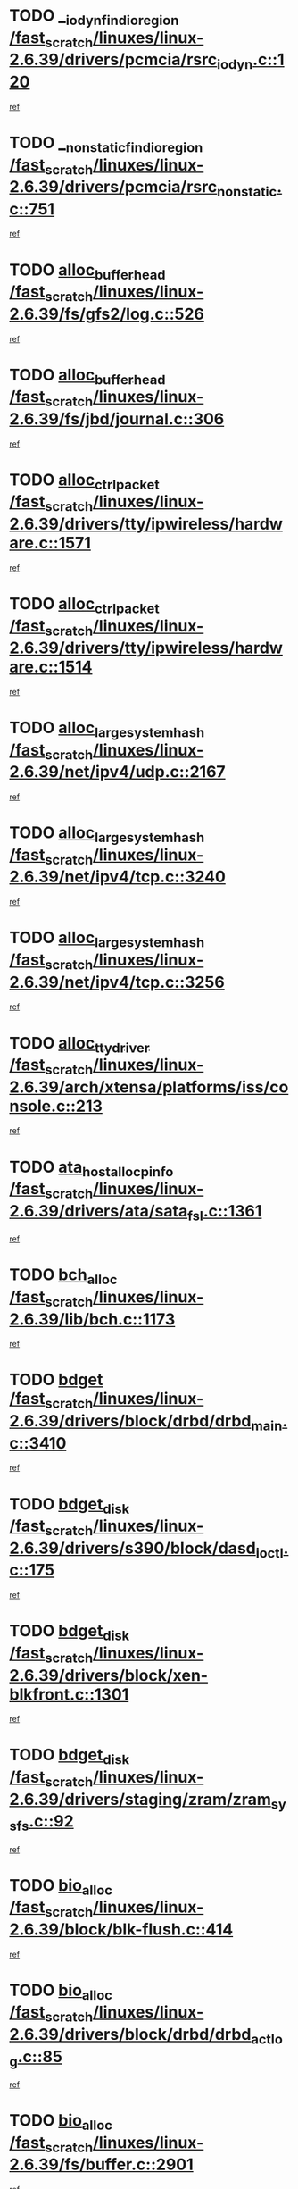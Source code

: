 * TODO [[view:/fast_scratch/linuxes/linux-2.6.39/drivers/pcmcia/rsrc_iodyn.c::face=ovl-face1::linb=120::colb=9::cole=21][__iodyn_find_io_region /fast_scratch/linuxes/linux-2.6.39/drivers/pcmcia/rsrc_iodyn.c::120]]
[[view:/fast_scratch/linuxes/linux-2.6.39/drivers/pcmcia/rsrc_iodyn.c::face=ovl-face2::linb=126::colb=3::cole=15][ref]]
* TODO [[view:/fast_scratch/linuxes/linux-2.6.39/drivers/pcmcia/rsrc_nonstatic.c::face=ovl-face1::linb=751::colb=9::cole=21][__nonstatic_find_io_region /fast_scratch/linuxes/linux-2.6.39/drivers/pcmcia/rsrc_nonstatic.c::751]]
[[view:/fast_scratch/linuxes/linux-2.6.39/drivers/pcmcia/rsrc_nonstatic.c::face=ovl-face2::linb=758::colb=3::cole=15][ref]]
* TODO [[view:/fast_scratch/linuxes/linux-2.6.39/fs/gfs2/log.c::face=ovl-face1::linb=526::colb=1::cole=3][alloc_buffer_head /fast_scratch/linuxes/linux-2.6.39/fs/gfs2/log.c::526]]
[[view:/fast_scratch/linuxes/linux-2.6.39/fs/gfs2/log.c::face=ovl-face2::linb=527::colb=13::cole=15][ref]]
* TODO [[view:/fast_scratch/linuxes/linux-2.6.39/fs/jbd/journal.c::face=ovl-face1::linb=306::colb=1::cole=7][alloc_buffer_head /fast_scratch/linuxes/linux-2.6.39/fs/jbd/journal.c::306]]
[[view:/fast_scratch/linuxes/linux-2.6.39/fs/jbd/journal.c::face=ovl-face2::linb=308::colb=1::cole=7][ref]]
* TODO [[view:/fast_scratch/linuxes/linux-2.6.39/drivers/tty/ipwireless/hardware.c::face=ovl-face1::linb=1571::colb=3::cole=9][alloc_ctrl_packet /fast_scratch/linuxes/linux-2.6.39/drivers/tty/ipwireless/hardware.c::1571]]
[[view:/fast_scratch/linuxes/linux-2.6.39/drivers/tty/ipwireless/hardware.c::face=ovl-face2::linb=1575::colb=3::cole=9][ref]]
* TODO [[view:/fast_scratch/linuxes/linux-2.6.39/drivers/tty/ipwireless/hardware.c::face=ovl-face1::linb=1514::colb=1::cole=11][alloc_ctrl_packet /fast_scratch/linuxes/linux-2.6.39/drivers/tty/ipwireless/hardware.c::1514]]
[[view:/fast_scratch/linuxes/linux-2.6.39/drivers/tty/ipwireless/hardware.c::face=ovl-face2::linb=1518::colb=1::cole=11][ref]]
* TODO [[view:/fast_scratch/linuxes/linux-2.6.39/net/ipv4/udp.c::face=ovl-face1::linb=2167::colb=2::cole=13][alloc_large_system_hash /fast_scratch/linuxes/linux-2.6.39/net/ipv4/udp.c::2167]]
[[view:/fast_scratch/linuxes/linux-2.6.39/net/ipv4/udp.c::face=ovl-face2::linb=2188::colb=25::cole=36][ref]]
* TODO [[view:/fast_scratch/linuxes/linux-2.6.39/net/ipv4/tcp.c::face=ovl-face1::linb=3240::colb=1::cole=19][alloc_large_system_hash /fast_scratch/linuxes/linux-2.6.39/net/ipv4/tcp.c::3240]]
[[view:/fast_scratch/linuxes/linux-2.6.39/net/ipv4/tcp.c::face=ovl-face2::linb=3251::colb=25::cole=43][ref]]
* TODO [[view:/fast_scratch/linuxes/linux-2.6.39/net/ipv4/tcp.c::face=ovl-face1::linb=3256::colb=1::cole=19][alloc_large_system_hash /fast_scratch/linuxes/linux-2.6.39/net/ipv4/tcp.c::3256]]
[[view:/fast_scratch/linuxes/linux-2.6.39/net/ipv4/tcp.c::face=ovl-face2::linb=3268::colb=18::cole=36][ref]]
* TODO [[view:/fast_scratch/linuxes/linux-2.6.39/arch/xtensa/platforms/iss/console.c::face=ovl-face1::linb=213::colb=1::cole=14][alloc_tty_driver /fast_scratch/linuxes/linux-2.6.39/arch/xtensa/platforms/iss/console.c::213]]
[[view:/fast_scratch/linuxes/linux-2.6.39/arch/xtensa/platforms/iss/console.c::face=ovl-face2::linb=219::colb=1::cole=14][ref]]
* TODO [[view:/fast_scratch/linuxes/linux-2.6.39/drivers/ata/sata_fsl.c::face=ovl-face1::linb=1361::colb=1::cole=5][ata_host_alloc_pinfo /fast_scratch/linuxes/linux-2.6.39/drivers/ata/sata_fsl.c::1361]]
[[view:/fast_scratch/linuxes/linux-2.6.39/drivers/ata/sata_fsl.c::face=ovl-face2::linb=1364::colb=1::cole=5][ref]]
* TODO [[view:/fast_scratch/linuxes/linux-2.6.39/lib/bch.c::face=ovl-face1::linb=1173::colb=1::cole=2][bch_alloc /fast_scratch/linuxes/linux-2.6.39/lib/bch.c::1173]]
[[view:/fast_scratch/linuxes/linux-2.6.39/lib/bch.c::face=ovl-face2::linb=1192::colb=1::cole=2][ref]]
* TODO [[view:/fast_scratch/linuxes/linux-2.6.39/drivers/block/drbd/drbd_main.c::face=ovl-face1::linb=3410::colb=1::cole=16][bdget /fast_scratch/linuxes/linux-2.6.39/drivers/block/drbd/drbd_main.c::3410]]
[[view:/fast_scratch/linuxes/linux-2.6.39/drivers/block/drbd/drbd_main.c::face=ovl-face2::linb=3412::colb=1::cole=16][ref]]
* TODO [[view:/fast_scratch/linuxes/linux-2.6.39/drivers/s390/block/dasd_ioctl.c::face=ovl-face1::linb=175::colb=23::cole=27][bdget_disk /fast_scratch/linuxes/linux-2.6.39/drivers/s390/block/dasd_ioctl.c::175]]
[[view:/fast_scratch/linuxes/linux-2.6.39/drivers/s390/block/dasd_ioctl.c::face=ovl-face2::linb=176::colb=2::cole=6][ref]]
* TODO [[view:/fast_scratch/linuxes/linux-2.6.39/drivers/block/xen-blkfront.c::face=ovl-face1::linb=1301::colb=1::cole=5][bdget_disk /fast_scratch/linuxes/linux-2.6.39/drivers/block/xen-blkfront.c::1301]]
[[view:/fast_scratch/linuxes/linux-2.6.39/drivers/block/xen-blkfront.c::face=ovl-face2::linb=1304::colb=5::cole=9][ref]]
* TODO [[view:/fast_scratch/linuxes/linux-2.6.39/drivers/staging/zram/zram_sysfs.c::face=ovl-face1::linb=92::colb=1::cole=5][bdget_disk /fast_scratch/linuxes/linux-2.6.39/drivers/staging/zram/zram_sysfs.c::92]]
[[view:/fast_scratch/linuxes/linux-2.6.39/drivers/staging/zram/zram_sysfs.c::face=ovl-face2::linb=95::colb=5::cole=9][ref]]
* TODO [[view:/fast_scratch/linuxes/linux-2.6.39/block/blk-flush.c::face=ovl-face1::linb=414::colb=1::cole=4][bio_alloc /fast_scratch/linuxes/linux-2.6.39/block/blk-flush.c::414]]
[[view:/fast_scratch/linuxes/linux-2.6.39/block/blk-flush.c::face=ovl-face2::linb=415::colb=1::cole=4][ref]]
* TODO [[view:/fast_scratch/linuxes/linux-2.6.39/drivers/block/drbd/drbd_actlog.c::face=ovl-face1::linb=85::colb=1::cole=4][bio_alloc /fast_scratch/linuxes/linux-2.6.39/drivers/block/drbd/drbd_actlog.c::85]]
[[view:/fast_scratch/linuxes/linux-2.6.39/drivers/block/drbd/drbd_actlog.c::face=ovl-face2::linb=86::colb=1::cole=4][ref]]
* TODO [[view:/fast_scratch/linuxes/linux-2.6.39/fs/buffer.c::face=ovl-face1::linb=2901::colb=1::cole=4][bio_alloc /fast_scratch/linuxes/linux-2.6.39/fs/buffer.c::2901]]
[[view:/fast_scratch/linuxes/linux-2.6.39/fs/buffer.c::face=ovl-face2::linb=2903::colb=1::cole=4][ref]]
* TODO [[view:/fast_scratch/linuxes/linux-2.6.39/fs/btrfs/inode.c::face=ovl-face1::linb=1900::colb=1::cole=4][bio_alloc /fast_scratch/linuxes/linux-2.6.39/fs/btrfs/inode.c::1900]]
[[view:/fast_scratch/linuxes/linux-2.6.39/fs/btrfs/inode.c::face=ovl-face2::linb=1901::colb=1::cole=4][ref]]
* TODO [[view:/fast_scratch/linuxes/linux-2.6.39/fs/xfs/linux-2.6/xfs_buf.c::face=ovl-face1::linb=1229::colb=1::cole=4][bio_alloc /fast_scratch/linuxes/linux-2.6.39/fs/xfs/linux-2.6/xfs_buf.c::1229]]
[[view:/fast_scratch/linuxes/linux-2.6.39/fs/xfs/linux-2.6/xfs_buf.c::face=ovl-face2::linb=1230::colb=1::cole=4][ref]]
* TODO [[view:/fast_scratch/linuxes/linux-2.6.39/fs/xfs/linux-2.6/xfs_aops.c::face=ovl-face1::linb=424::colb=14::cole=17][bio_alloc /fast_scratch/linuxes/linux-2.6.39/fs/xfs/linux-2.6/xfs_aops.c::424]]
[[view:/fast_scratch/linuxes/linux-2.6.39/fs/xfs/linux-2.6/xfs_aops.c::face=ovl-face2::linb=427::colb=1::cole=4][ref]]
* TODO [[view:/fast_scratch/linuxes/linux-2.6.39/fs/jfs/jfs_logmgr.c::face=ovl-face1::linb=1997::colb=1::cole=4][bio_alloc /fast_scratch/linuxes/linux-2.6.39/fs/jfs/jfs_logmgr.c::1997]]
[[view:/fast_scratch/linuxes/linux-2.6.39/fs/jfs/jfs_logmgr.c::face=ovl-face2::linb=1999::colb=1::cole=4][ref]]
* TODO [[view:/fast_scratch/linuxes/linux-2.6.39/fs/jfs/jfs_logmgr.c::face=ovl-face1::linb=2139::colb=1::cole=4][bio_alloc /fast_scratch/linuxes/linux-2.6.39/fs/jfs/jfs_logmgr.c::2139]]
[[view:/fast_scratch/linuxes/linux-2.6.39/fs/jfs/jfs_logmgr.c::face=ovl-face2::linb=2140::colb=1::cole=4][ref]]
* TODO [[view:/fast_scratch/linuxes/linux-2.6.39/fs/jfs/jfs_metapage.c::face=ovl-face1::linb=518::colb=3::cole=6][bio_alloc /fast_scratch/linuxes/linux-2.6.39/fs/jfs/jfs_metapage.c::518]]
[[view:/fast_scratch/linuxes/linux-2.6.39/fs/jfs/jfs_metapage.c::face=ovl-face2::linb=519::colb=3::cole=6][ref]]
* TODO [[view:/fast_scratch/linuxes/linux-2.6.39/fs/jfs/jfs_metapage.c::face=ovl-face1::linb=439::colb=2::cole=5][bio_alloc /fast_scratch/linuxes/linux-2.6.39/fs/jfs/jfs_metapage.c::439]]
[[view:/fast_scratch/linuxes/linux-2.6.39/fs/jfs/jfs_metapage.c::face=ovl-face2::linb=440::colb=2::cole=5][ref]]
* TODO [[view:/fast_scratch/linuxes/linux-2.6.39/fs/gfs2/ops_fstype.c::face=ovl-face1::linb=215::colb=1::cole=4][bio_alloc /fast_scratch/linuxes/linux-2.6.39/fs/gfs2/ops_fstype.c::215]]
[[view:/fast_scratch/linuxes/linux-2.6.39/fs/gfs2/ops_fstype.c::face=ovl-face2::linb=216::colb=1::cole=4][ref]]
* TODO [[view:/fast_scratch/linuxes/linux-2.6.39/fs/direct-io.c::face=ovl-face1::linb=338::colb=1::cole=4][bio_alloc /fast_scratch/linuxes/linux-2.6.39/fs/direct-io.c::338]]
[[view:/fast_scratch/linuxes/linux-2.6.39/fs/direct-io.c::face=ovl-face2::linb=340::colb=1::cole=4][ref]]
* TODO [[view:/fast_scratch/linuxes/linux-2.6.39/fs/hfsplus/wrapper.c::face=ovl-face1::linb=40::colb=1::cole=4][bio_alloc /fast_scratch/linuxes/linux-2.6.39/fs/hfsplus/wrapper.c::40]]
[[view:/fast_scratch/linuxes/linux-2.6.39/fs/hfsplus/wrapper.c::face=ovl-face2::linb=41::colb=1::cole=4][ref]]
* TODO [[view:/fast_scratch/linuxes/linux-2.6.39/kernel/power/block_io.c::face=ovl-face1::linb=34::colb=1::cole=4][bio_alloc /fast_scratch/linuxes/linux-2.6.39/kernel/power/block_io.c::34]]
[[view:/fast_scratch/linuxes/linux-2.6.39/kernel/power/block_io.c::face=ovl-face2::linb=35::colb=1::cole=4][ref]]
* TODO [[view:/fast_scratch/linuxes/linux-2.6.39/mm/bounce.c::face=ovl-face1::linb=203::colb=3::cole=6][bio_alloc /fast_scratch/linuxes/linux-2.6.39/mm/bounce.c::203]]
[[view:/fast_scratch/linuxes/linux-2.6.39/mm/bounce.c::face=ovl-face2::linb=204::colb=10::cole=13][ref]]
* TODO [[view:/fast_scratch/linuxes/linux-2.6.39/drivers/md/dm-io.c::face=ovl-face1::linb=319::colb=2::cole=5][bio_alloc_bioset /fast_scratch/linuxes/linux-2.6.39/drivers/md/dm-io.c::319]]
[[view:/fast_scratch/linuxes/linux-2.6.39/drivers/md/dm-io.c::face=ovl-face2::linb=320::colb=2::cole=5][ref]]
* TODO [[view:/fast_scratch/linuxes/linux-2.6.39/drivers/md/dm.c::face=ovl-face1::linb=1114::colb=1::cole=6][bio_alloc_bioset /fast_scratch/linuxes/linux-2.6.39/drivers/md/dm.c::1114]]
[[view:/fast_scratch/linuxes/linux-2.6.39/drivers/md/dm.c::face=ovl-face2::linb=1116::colb=1::cole=6][ref]]
* TODO [[view:/fast_scratch/linuxes/linux-2.6.39/drivers/md/dm.c::face=ovl-face1::linb=1069::colb=1::cole=6][bio_alloc_bioset /fast_scratch/linuxes/linux-2.6.39/drivers/md/dm.c::1069]]
[[view:/fast_scratch/linuxes/linux-2.6.39/drivers/md/dm.c::face=ovl-face2::linb=1071::colb=1::cole=6][ref]]
* TODO [[view:/fast_scratch/linuxes/linux-2.6.39/drivers/md/dm.c::face=ovl-face1::linb=1038::colb=1::cole=6][bio_alloc_bioset /fast_scratch/linuxes/linux-2.6.39/drivers/md/dm.c::1038]]
[[view:/fast_scratch/linuxes/linux-2.6.39/drivers/md/dm.c::face=ovl-face2::linb=1039::colb=1::cole=6][ref]]
* TODO [[view:/fast_scratch/linuxes/linux-2.6.39/drivers/md/md.c::face=ovl-face1::linb=786::colb=13::cole=16][bio_alloc_mddev /fast_scratch/linuxes/linux-2.6.39/drivers/md/md.c::786]]
[[view:/fast_scratch/linuxes/linux-2.6.39/drivers/md/md.c::face=ovl-face2::linb=788::colb=1::cole=4][ref]]
* TODO [[view:/fast_scratch/linuxes/linux-2.6.39/drivers/md/md.c::face=ovl-face1::linb=402::colb=3::cole=5][bio_alloc_mddev /fast_scratch/linuxes/linux-2.6.39/drivers/md/md.c::402]]
[[view:/fast_scratch/linuxes/linux-2.6.39/drivers/md/md.c::face=ovl-face2::linb=403::colb=3::cole=5][ref]]
* TODO [[view:/fast_scratch/linuxes/linux-2.6.39/drivers/md/md.c::face=ovl-face1::linb=819::colb=13::cole=16][bio_alloc_mddev /fast_scratch/linuxes/linux-2.6.39/drivers/md/md.c::819]]
[[view:/fast_scratch/linuxes/linux-2.6.39/drivers/md/md.c::face=ovl-face2::linb=825::colb=1::cole=4][ref]]
* TODO [[view:/fast_scratch/linuxes/linux-2.6.39/drivers/block/pktcdvd.c::face=ovl-face1::linb=2466::colb=14::cole=24][bio_clone /fast_scratch/linuxes/linux-2.6.39/drivers/block/pktcdvd.c::2466]]
[[view:/fast_scratch/linuxes/linux-2.6.39/drivers/block/pktcdvd.c::face=ovl-face2::linb=2471::colb=2::cole=12][ref]]
* TODO [[view:/fast_scratch/linuxes/linux-2.6.39/drivers/md/faulty.c::face=ovl-face1::linb=213::colb=14::cole=15][bio_clone_mddev /fast_scratch/linuxes/linux-2.6.39/drivers/md/faulty.c::213]]
[[view:/fast_scratch/linuxes/linux-2.6.39/drivers/md/faulty.c::face=ovl-face2::linb=214::colb=2::cole=3][ref]]
* TODO [[view:/fast_scratch/linuxes/linux-2.6.39/drivers/md/raid10.c::face=ovl-face1::linb=846::colb=2::cole=10][bio_clone_mddev /fast_scratch/linuxes/linux-2.6.39/drivers/md/raid10.c::846]]
[[view:/fast_scratch/linuxes/linux-2.6.39/drivers/md/raid10.c::face=ovl-face2::linb=850::colb=2::cole=10][ref]]
* TODO [[view:/fast_scratch/linuxes/linux-2.6.39/drivers/md/raid10.c::face=ovl-face1::linb=917::colb=2::cole=6][bio_clone_mddev /fast_scratch/linuxes/linux-2.6.39/drivers/md/raid10.c::917]]
[[view:/fast_scratch/linuxes/linux-2.6.39/drivers/md/raid10.c::face=ovl-face2::linb=920::colb=2::cole=6][ref]]
* TODO [[view:/fast_scratch/linuxes/linux-2.6.39/drivers/md/raid10.c::face=ovl-face1::linb=1703::colb=4::cole=7][bio_clone_mddev /fast_scratch/linuxes/linux-2.6.39/drivers/md/raid10.c::1703]]
[[view:/fast_scratch/linuxes/linux-2.6.39/drivers/md/raid10.c::face=ovl-face2::linb=1706::colb=4::cole=7][ref]]
* TODO [[view:/fast_scratch/linuxes/linux-2.6.39/drivers/md/raid1.c::face=ovl-face1::linb=796::colb=2::cole=10][bio_clone_mddev /fast_scratch/linuxes/linux-2.6.39/drivers/md/raid1.c::796]]
[[view:/fast_scratch/linuxes/linux-2.6.39/drivers/md/raid1.c::face=ovl-face2::linb=800::colb=2::cole=10][ref]]
* TODO [[view:/fast_scratch/linuxes/linux-2.6.39/drivers/md/raid1.c::face=ovl-face1::linb=887::colb=2::cole=6][bio_clone_mddev /fast_scratch/linuxes/linux-2.6.39/drivers/md/raid1.c::887]]
[[view:/fast_scratch/linuxes/linux-2.6.39/drivers/md/raid1.c::face=ovl-face2::linb=890::colb=2::cole=6][ref]]
* TODO [[view:/fast_scratch/linuxes/linux-2.6.39/drivers/md/raid1.c::face=ovl-face1::linb=1575::colb=4::cole=7][bio_clone_mddev /fast_scratch/linuxes/linux-2.6.39/drivers/md/raid1.c::1575]]
[[view:/fast_scratch/linuxes/linux-2.6.39/drivers/md/raid1.c::face=ovl-face2::linb=1585::colb=4::cole=7][ref]]
* TODO [[view:/fast_scratch/linuxes/linux-2.6.39/drivers/block/drbd/drbd_req.c::face=ovl-face1::linb=1130::colb=2::cole=4][bio_split /fast_scratch/linuxes/linux-2.6.39/drivers/block/drbd/drbd_req.c::1130]]
[[view:/fast_scratch/linuxes/linux-2.6.39/drivers/block/drbd/drbd_req.c::face=ovl-face2::linb=1141::colb=41::cole=43][ref]]
* TODO [[view:/fast_scratch/linuxes/linux-2.6.39/drivers/md/raid0.c::face=ovl-face1::linb=493::colb=3::cole=5][bio_split /fast_scratch/linuxes/linux-2.6.39/drivers/md/raid0.c::493]]
[[view:/fast_scratch/linuxes/linux-2.6.39/drivers/md/raid0.c::face=ovl-face2::linb=498::colb=33::cole=35][ref]]
* TODO [[view:/fast_scratch/linuxes/linux-2.6.39/drivers/md/raid0.c::face=ovl-face1::linb=496::colb=3::cole=5][bio_split /fast_scratch/linuxes/linux-2.6.39/drivers/md/raid0.c::496]]
[[view:/fast_scratch/linuxes/linux-2.6.39/drivers/md/raid0.c::face=ovl-face2::linb=498::colb=33::cole=35][ref]]
* TODO [[view:/fast_scratch/linuxes/linux-2.6.39/drivers/md/raid10.c::face=ovl-face1::linb=780::colb=2::cole=4][bio_split /fast_scratch/linuxes/linux-2.6.39/drivers/md/raid10.c::780]]
[[view:/fast_scratch/linuxes/linux-2.6.39/drivers/md/raid10.c::face=ovl-face2::linb=795::colb=27::cole=29][ref]]
* TODO [[view:/fast_scratch/linuxes/linux-2.6.39/drivers/md/linear.c::face=ovl-face1::linb=314::colb=2::cole=4][bio_split /fast_scratch/linuxes/linux-2.6.39/drivers/md/linear.c::314]]
[[view:/fast_scratch/linuxes/linux-2.6.39/drivers/md/linear.c::face=ovl-face2::linb=316::colb=34::cole=36][ref]]
* TODO [[view:/fast_scratch/linuxes/linux-2.6.39/block/scsi_ioctl.c::face=ovl-face1::linb=545::colb=1::cole=3][blk_get_request /fast_scratch/linuxes/linux-2.6.39/block/scsi_ioctl.c::545]]
[[view:/fast_scratch/linuxes/linux-2.6.39/block/scsi_ioctl.c::face=ovl-face2::linb=546::colb=1::cole=3][ref]]
* TODO [[view:/fast_scratch/linuxes/linux-2.6.39/block/scsi_ioctl.c::face=ovl-face1::linb=459::colb=1::cole=3][blk_get_request /fast_scratch/linuxes/linux-2.6.39/block/scsi_ioctl.c::459]]
[[view:/fast_scratch/linuxes/linux-2.6.39/block/scsi_ioctl.c::face=ovl-face2::linb=467::colb=1::cole=3][ref]]
* TODO [[view:/fast_scratch/linuxes/linux-2.6.39/drivers/ide/ide-disk.c::face=ovl-face1::linb=476::colb=1::cole=3][blk_get_request /fast_scratch/linuxes/linux-2.6.39/drivers/ide/ide-disk.c::476]]
[[view:/fast_scratch/linuxes/linux-2.6.39/drivers/ide/ide-disk.c::face=ovl-face2::linb=477::colb=1::cole=3][ref]]
* TODO [[view:/fast_scratch/linuxes/linux-2.6.39/drivers/ide/ide-tape.c::face=ovl-face1::linb=856::colb=1::cole=3][blk_get_request /fast_scratch/linuxes/linux-2.6.39/drivers/ide/ide-tape.c::856]]
[[view:/fast_scratch/linuxes/linux-2.6.39/drivers/ide/ide-tape.c::face=ovl-face2::linb=857::colb=1::cole=3][ref]]
* TODO [[view:/fast_scratch/linuxes/linux-2.6.39/drivers/ide/ide-cd_ioctl.c::face=ovl-face1::linb=306::colb=1::cole=3][blk_get_request /fast_scratch/linuxes/linux-2.6.39/drivers/ide/ide-cd_ioctl.c::306]]
[[view:/fast_scratch/linuxes/linux-2.6.39/drivers/ide/ide-cd_ioctl.c::face=ovl-face2::linb=307::colb=1::cole=3][ref]]
* TODO [[view:/fast_scratch/linuxes/linux-2.6.39/drivers/ide/ide-taskfile.c::face=ovl-face1::linb=433::colb=1::cole=3][blk_get_request /fast_scratch/linuxes/linux-2.6.39/drivers/ide/ide-taskfile.c::433]]
[[view:/fast_scratch/linuxes/linux-2.6.39/drivers/ide/ide-taskfile.c::face=ovl-face2::linb=434::colb=1::cole=3][ref]]
* TODO [[view:/fast_scratch/linuxes/linux-2.6.39/drivers/ide/ide-pm.c::face=ovl-face1::linb=61::colb=1::cole=3][blk_get_request /fast_scratch/linuxes/linux-2.6.39/drivers/ide/ide-pm.c::61]]
[[view:/fast_scratch/linuxes/linux-2.6.39/drivers/ide/ide-pm.c::face=ovl-face2::linb=62::colb=1::cole=3][ref]]
* TODO [[view:/fast_scratch/linuxes/linux-2.6.39/drivers/ide/ide-pm.c::face=ovl-face1::linb=21::colb=1::cole=3][blk_get_request /fast_scratch/linuxes/linux-2.6.39/drivers/ide/ide-pm.c::21]]
[[view:/fast_scratch/linuxes/linux-2.6.39/drivers/ide/ide-pm.c::face=ovl-face2::linb=22::colb=1::cole=3][ref]]
* TODO [[view:/fast_scratch/linuxes/linux-2.6.39/drivers/ide/ide-cd.c::face=ovl-face1::linb=445::colb=2::cole=4][blk_get_request /fast_scratch/linuxes/linux-2.6.39/drivers/ide/ide-cd.c::445]]
[[view:/fast_scratch/linuxes/linux-2.6.39/drivers/ide/ide-cd.c::face=ovl-face2::linb=447::colb=9::cole=11][ref]]
* TODO [[view:/fast_scratch/linuxes/linux-2.6.39/drivers/ide/ide-devsets.c::face=ovl-face1::linb=168::colb=1::cole=3][blk_get_request /fast_scratch/linuxes/linux-2.6.39/drivers/ide/ide-devsets.c::168]]
[[view:/fast_scratch/linuxes/linux-2.6.39/drivers/ide/ide-devsets.c::face=ovl-face2::linb=169::colb=1::cole=3][ref]]
* TODO [[view:/fast_scratch/linuxes/linux-2.6.39/drivers/ide/ide-park.c::face=ovl-face1::linb=34::colb=1::cole=3][blk_get_request /fast_scratch/linuxes/linux-2.6.39/drivers/ide/ide-park.c::34]]
[[view:/fast_scratch/linuxes/linux-2.6.39/drivers/ide/ide-park.c::face=ovl-face2::linb=35::colb=1::cole=3][ref]]
* TODO [[view:/fast_scratch/linuxes/linux-2.6.39/drivers/ide/ide-atapi.c::face=ovl-face1::linb=94::colb=1::cole=3][blk_get_request /fast_scratch/linuxes/linux-2.6.39/drivers/ide/ide-atapi.c::94]]
[[view:/fast_scratch/linuxes/linux-2.6.39/drivers/ide/ide-atapi.c::face=ovl-face2::linb=95::colb=1::cole=3][ref]]
* TODO [[view:/fast_scratch/linuxes/linux-2.6.39/drivers/ide/ide-ioctls.c::face=ovl-face1::linb=223::colb=1::cole=3][blk_get_request /fast_scratch/linuxes/linux-2.6.39/drivers/ide/ide-ioctls.c::223]]
[[view:/fast_scratch/linuxes/linux-2.6.39/drivers/ide/ide-ioctls.c::face=ovl-face2::linb=224::colb=1::cole=3][ref]]
* TODO [[view:/fast_scratch/linuxes/linux-2.6.39/drivers/ide/ide-ioctls.c::face=ovl-face1::linb=127::colb=2::cole=4][blk_get_request /fast_scratch/linuxes/linux-2.6.39/drivers/ide/ide-ioctls.c::127]]
[[view:/fast_scratch/linuxes/linux-2.6.39/drivers/ide/ide-ioctls.c::face=ovl-face2::linb=128::colb=2::cole=4][ref]]
* TODO [[view:/fast_scratch/linuxes/linux-2.6.39/drivers/block/pktcdvd.c::face=ovl-face1::linb=743::colb=1::cole=3][blk_get_request /fast_scratch/linuxes/linux-2.6.39/drivers/block/pktcdvd.c::743]]
[[view:/fast_scratch/linuxes/linux-2.6.39/drivers/block/pktcdvd.c::face=ovl-face2::linb=751::colb=1::cole=3][ref]]
* TODO [[view:/fast_scratch/linuxes/linux-2.6.39/drivers/block/paride/pd.c::face=ovl-face1::linb=723::colb=1::cole=3][blk_get_request /fast_scratch/linuxes/linux-2.6.39/drivers/block/paride/pd.c::723]]
[[view:/fast_scratch/linuxes/linux-2.6.39/drivers/block/paride/pd.c::face=ovl-face2::linb=725::colb=1::cole=3][ref]]
* TODO [[view:/fast_scratch/linuxes/linux-2.6.39/drivers/scsi/scsi_error.c::face=ovl-face1::linb=1550::colb=1::cole=4][blk_get_request /fast_scratch/linuxes/linux-2.6.39/drivers/scsi/scsi_error.c::1550]]
[[view:/fast_scratch/linuxes/linux-2.6.39/drivers/scsi/scsi_error.c::face=ovl-face2::linb=1552::colb=1::cole=4][ref]]
* TODO [[view:/fast_scratch/linuxes/linux-2.6.39/drivers/scsi/scsi_lib.c::face=ovl-face1::linb=215::colb=1::cole=4][blk_get_request /fast_scratch/linuxes/linux-2.6.39/drivers/scsi/scsi_lib.c::215]]
[[view:/fast_scratch/linuxes/linux-2.6.39/drivers/scsi/scsi_lib.c::face=ovl-face2::linb=221::colb=1::cole=4][ref]]
* TODO [[view:/fast_scratch/linuxes/linux-2.6.39/drivers/net/bna/bna_txrx.c::face=ovl-face1::linb=2907::colb=3::cole=13][bna_ib_get /fast_scratch/linuxes/linux-2.6.39/drivers/net/bna/bna_txrx.c::2907]]
[[view:/fast_scratch/linuxes/linux-2.6.39/drivers/net/bna/bna_txrx.c::face=ovl-face2::linb=2996::colb=26::cole=36][ref]]
* TODO [[view:/fast_scratch/linuxes/linux-2.6.39/drivers/net/bna/bna_txrx.c::face=ovl-face1::linb=2912::colb=3::cole=13][bna_ib_get /fast_scratch/linuxes/linux-2.6.39/drivers/net/bna/bna_txrx.c::2912]]
[[view:/fast_scratch/linuxes/linux-2.6.39/drivers/net/bna/bna_txrx.c::face=ovl-face2::linb=2996::colb=26::cole=36][ref]]
* TODO [[view:/fast_scratch/linuxes/linux-2.6.39/drivers/scsi/bnx2fc/bnx2fc_fcoe.c::face=ovl-face1::linb=1006::colb=1::cole=8][bnx2fc_if_create /fast_scratch/linuxes/linux-2.6.39/drivers/scsi/bnx2fc/bnx2fc_fcoe.c::1006]]
[[view:/fast_scratch/linuxes/linux-2.6.39/drivers/scsi/bnx2fc/bnx2fc_fcoe.c::face=ovl-face2::linb=1018::colb=2::cole=9][ref]]
* TODO [[view:/fast_scratch/linuxes/linux-2.6.39/fs/btrfs/inode.c::face=ovl-face1::linb=4260::colb=1::cole=5][btrfs_alloc_path /fast_scratch/linuxes/linux-2.6.39/fs/btrfs/inode.c::4260]]
[[view:/fast_scratch/linuxes/linux-2.6.39/fs/btrfs/inode.c::face=ovl-face2::linb=4261::colb=1::cole=5][ref]]
* TODO [[view:/fast_scratch/linuxes/linux-2.6.39/fs/btrfs/dir-item.c::face=ovl-face1::linb=144::colb=1::cole=5][btrfs_alloc_path /fast_scratch/linuxes/linux-2.6.39/fs/btrfs/dir-item.c::144]]
[[view:/fast_scratch/linuxes/linux-2.6.39/fs/btrfs/dir-item.c::face=ovl-face2::linb=145::colb=1::cole=5][ref]]
* TODO [[view:/fast_scratch/linuxes/linux-2.6.39/fs/btrfs/inode.c::face=ovl-face1::linb=5637::colb=1::cole=3][btrfs_get_extent /fast_scratch/linuxes/linux-2.6.39/fs/btrfs/inode.c::5637]]
[[view:/fast_scratch/linuxes/linux-2.6.39/fs/btrfs/inode.c::face=ovl-face2::linb=5655::colb=39::cole=41][ref]]
* TODO [[view:/fast_scratch/linuxes/linux-2.6.39/fs/btrfs/inode.c::face=ovl-face1::linb=5637::colb=1::cole=3][btrfs_get_extent /fast_scratch/linuxes/linux-2.6.39/fs/btrfs/inode.c::5637]]
[[view:/fast_scratch/linuxes/linux-2.6.39/fs/btrfs/inode.c::face=ovl-face2::linb=5656::colb=5::cole=7][ref]]
* TODO [[view:/fast_scratch/linuxes/linux-2.6.39/fs/btrfs/ioctl.c::face=ovl-face1::linb=691::colb=2::cole=4][btrfs_get_extent /fast_scratch/linuxes/linux-2.6.39/fs/btrfs/ioctl.c::691]]
[[view:/fast_scratch/linuxes/linux-2.6.39/fs/btrfs/ioctl.c::face=ovl-face2::linb=699::colb=5::cole=7][ref]]
* TODO [[view:/fast_scratch/linuxes/linux-2.6.39/arch/powerpc/mm/numa.c::face=ovl-face1::linb=1057::colb=2::cole=16][careful_zallocation /fast_scratch/linuxes/linux-2.6.39/arch/powerpc/mm/numa.c::1057]]
[[view:/fast_scratch/linuxes/linux-2.6.39/arch/powerpc/mm/numa.c::face=ovl-face2::linb=1064::colb=2::cole=16][ref]]
* TODO [[view:/fast_scratch/linuxes/linux-2.6.39/drivers/parisc/ccio-dma.c::face=ovl-face1::linb=1187::colb=13::cole=16][ccio_get_iommu /fast_scratch/linuxes/linux-2.6.39/drivers/parisc/ccio-dma.c::1187]]
[[view:/fast_scratch/linuxes/linux-2.6.39/drivers/parisc/ccio-dma.c::face=ovl-face2::linb=1190::colb=1::cole=4][ref]]
* TODO [[view:/fast_scratch/linuxes/linux-2.6.39/arch/sh/boards/mach-landisk/gio.c::face=ovl-face1::linb=149::colb=1::cole=7][cdev_alloc /fast_scratch/linuxes/linux-2.6.39/arch/sh/boards/mach-landisk/gio.c::149]]
[[view:/fast_scratch/linuxes/linux-2.6.39/arch/sh/boards/mach-landisk/gio.c::face=ovl-face2::linb=150::colb=1::cole=7][ref]]
* TODO [[view:/fast_scratch/linuxes/linux-2.6.39/drivers/staging/vme/devices/vme_user.c::face=ovl-face1::linb=707::colb=1::cole=14][cdev_alloc /fast_scratch/linuxes/linux-2.6.39/drivers/staging/vme/devices/vme_user.c::707]]
[[view:/fast_scratch/linuxes/linux-2.6.39/drivers/staging/vme/devices/vme_user.c::face=ovl-face2::linb=708::colb=1::cole=14][ref]]
* TODO [[view:/fast_scratch/linuxes/linux-2.6.39/net/caif/cfcnfg.c::face=ovl-face1::linb=479::colb=1::cole=5][cfmuxl_remove_dnlayer /fast_scratch/linuxes/linux-2.6.39/net/caif/cfcnfg.c::479]]
[[view:/fast_scratch/linuxes/linux-2.6.39/net/caif/cfcnfg.c::face=ovl-face2::linb=480::colb=11::cole=15][ref]]
* TODO [[view:/fast_scratch/linuxes/linux-2.6.39/drivers/dma/coh901318.c::face=ovl-face1::linb=1016::colb=1::cole=5][coh901318_desc_get /fast_scratch/linuxes/linux-2.6.39/drivers/dma/coh901318.c::1016]]
[[view:/fast_scratch/linuxes/linux-2.6.39/drivers/dma/coh901318.c::face=ovl-face2::linb=1017::colb=1::cole=5][ref]]
* TODO [[view:/fast_scratch/linuxes/linux-2.6.39/drivers/dma/coh901318.c::face=ovl-face1::linb=1140::colb=1::cole=5][coh901318_desc_get /fast_scratch/linuxes/linux-2.6.39/drivers/dma/coh901318.c::1140]]
[[view:/fast_scratch/linuxes/linux-2.6.39/drivers/dma/coh901318.c::face=ovl-face2::linb=1141::colb=1::cole=5][ref]]
* TODO [[view:/fast_scratch/linuxes/linux-2.6.39/fs/btrfs/compression.c::face=ovl-face1::linb=679::colb=3::cole=11][compressed_bio_alloc /fast_scratch/linuxes/linux-2.6.39/fs/btrfs/compression.c::679]]
[[view:/fast_scratch/linuxes/linux-2.6.39/fs/btrfs/compression.c::face=ovl-face2::linb=681::colb=3::cole=11][ref]]
* TODO [[view:/fast_scratch/linuxes/linux-2.6.39/fs/btrfs/compression.c::face=ovl-face1::linb=402::colb=3::cole=6][compressed_bio_alloc /fast_scratch/linuxes/linux-2.6.39/fs/btrfs/compression.c::402]]
[[view:/fast_scratch/linuxes/linux-2.6.39/fs/btrfs/compression.c::face=ovl-face2::linb=403::colb=3::cole=6][ref]]
* TODO [[view:/fast_scratch/linuxes/linux-2.6.39/tools/perf/util/callchain.c::face=ovl-face1::linb=238::colb=1::cole=4][create_child /fast_scratch/linuxes/linux-2.6.39/tools/perf/util/callchain.c::238]]
[[view:/fast_scratch/linuxes/linux-2.6.39/tools/perf/util/callchain.c::face=ovl-face2::linb=241::colb=1::cole=4][ref]]
* TODO [[view:/fast_scratch/linuxes/linux-2.6.39/tools/perf/util/callchain.c::face=ovl-face1::linb=261::colb=1::cole=4][create_child /fast_scratch/linuxes/linux-2.6.39/tools/perf/util/callchain.c::261]]
[[view:/fast_scratch/linuxes/linux-2.6.39/tools/perf/util/callchain.c::face=ovl-face2::linb=266::colb=1::cole=4][ref]]
* TODO [[view:/fast_scratch/linuxes/linux-2.6.39/arch/parisc/kernel/drivers.c::face=ovl-face1::linb=502::colb=1::cole=4][create_parisc_device /fast_scratch/linuxes/linux-2.6.39/arch/parisc/kernel/drivers.c::502]]
[[view:/fast_scratch/linuxes/linux-2.6.39/arch/parisc/kernel/drivers.c::face=ovl-face2::linb=503::colb=5::cole=8][ref]]
* TODO [[view:/fast_scratch/linuxes/linux-2.6.39/crypto/cryptd.c::face=ovl-face1::linb=860::colb=1::cole=4][crypto_alloc_ahash /fast_scratch/linuxes/linux-2.6.39/crypto/cryptd.c::860]]
[[view:/fast_scratch/linuxes/linux-2.6.39/crypto/cryptd.c::face=ovl-face2::linb=863::colb=5::cole=8][ref]]
* TODO [[view:/fast_scratch/linuxes/linux-2.6.39/sound/pci/cs46xx/dsp_spos.c::face=ovl-face1::linb=1150::colb=2::cole=19][cs46xx_dsp_create_scb /fast_scratch/linuxes/linux-2.6.39/sound/pci/cs46xx/dsp_spos.c::1150]]
[[view:/fast_scratch/linuxes/linux-2.6.39/sound/pci/cs46xx/dsp_spos.c::face=ovl-face2::linb=1151::colb=2::cole=19][ref]]
* TODO [[view:/fast_scratch/linuxes/linux-2.6.39/sound/pci/cs46xx/dsp_spos_scb_lib.c::face=ovl-face1::linb=310::colb=1::cole=4][cs46xx_dsp_create_scb /fast_scratch/linuxes/linux-2.6.39/sound/pci/cs46xx/dsp_spos_scb_lib.c::310]]
[[view:/fast_scratch/linuxes/linux-2.6.39/sound/pci/cs46xx/dsp_spos_scb_lib.c::face=ovl-face2::linb=313::colb=1::cole=4][ref]]
* TODO [[view:/fast_scratch/linuxes/linux-2.6.39/block/blk-core.c::face=ovl-face1::linb=708::colb=3::cole=6][current_io_context /fast_scratch/linuxes/linux-2.6.39/block/blk-core.c::708]]
[[view:/fast_scratch/linuxes/linux-2.6.39/block/blk-core.c::face=ovl-face2::linb=787::colb=2::cole=5][ref]]
* TODO [[view:/fast_scratch/linuxes/linux-2.6.39/drivers/media/video/cx231xx/cx231xx-417.c::face=ovl-face1::linb=2179::colb=1::cole=16][cx231xx_video_dev_alloc /fast_scratch/linuxes/linux-2.6.39/drivers/media/video/cx231xx/cx231xx-417.c::2179]]
[[view:/fast_scratch/linuxes/linux-2.6.39/drivers/media/video/cx231xx/cx231xx-417.c::face=ovl-face2::linb=2189::colb=19::cole=34][ref]]
* TODO [[view:/fast_scratch/linuxes/linux-2.6.39/drivers/mtd/maps/fortunet.c::face=ovl-face1::linb=242::colb=4::cole=25][do_map_probe /fast_scratch/linuxes/linux-2.6.39/drivers/mtd/maps/fortunet.c::242]]
[[view:/fast_scratch/linuxes/linux-2.6.39/drivers/mtd/maps/fortunet.c::face=ovl-face2::linb=245::colb=3::cole=24][ref]]
* TODO [[view:/fast_scratch/linuxes/linux-2.6.39/drivers/block/drbd/drbd_nl.c::face=ovl-face1::linb=438::colb=2::cole=6][drbd_new_device /fast_scratch/linuxes/linux-2.6.39/drivers/block/drbd/drbd_nl.c::438]]
[[view:/fast_scratch/linuxes/linux-2.6.39/drivers/block/drbd/drbd_nl.c::face=ovl-face2::linb=443::colb=10::cole=14][ref]]
* TODO [[view:/fast_scratch/linuxes/linux-2.6.39/drivers/gpu/drm/nouveau/nv17_tv.c::face=ovl-face1::linb=259::colb=3::cole=7][drm_cvt_mode /fast_scratch/linuxes/linux-2.6.39/drivers/gpu/drm/nouveau/nv17_tv.c::259]]
[[view:/fast_scratch/linuxes/linux-2.6.39/drivers/gpu/drm/nouveau/nv17_tv.c::face=ovl-face2::linb=268::colb=3::cole=7][ref]]
* TODO [[view:/fast_scratch/linuxes/linux-2.6.39/drivers/gpu/drm/nouveau/nv17_tv.c::face=ovl-face1::linb=259::colb=3::cole=7][drm_cvt_mode /fast_scratch/linuxes/linux-2.6.39/drivers/gpu/drm/nouveau/nv17_tv.c::259]]
[[view:/fast_scratch/linuxes/linux-2.6.39/drivers/gpu/drm/nouveau/nv17_tv.c::face=ovl-face2::linb=275::colb=3::cole=7][ref]]
* TODO [[view:/fast_scratch/linuxes/linux-2.6.39/drivers/gpu/drm/nouveau/nv17_tv.c::face=ovl-face1::linb=259::colb=3::cole=7][drm_cvt_mode /fast_scratch/linuxes/linux-2.6.39/drivers/gpu/drm/nouveau/nv17_tv.c::259]]
[[view:/fast_scratch/linuxes/linux-2.6.39/drivers/gpu/drm/nouveau/nv17_tv.c::face=ovl-face2::linb=280::colb=2::cole=6][ref]]
* TODO [[view:/fast_scratch/linuxes/linux-2.6.39/drivers/gpu/drm/drm_fb_helper.c::face=ovl-face1::linb=1167::colb=2::cole=6][drm_cvt_mode /fast_scratch/linuxes/linux-2.6.39/drivers/gpu/drm/drm_fb_helper.c::1167]]
[[view:/fast_scratch/linuxes/linux-2.6.39/drivers/gpu/drm/drm_fb_helper.c::face=ovl-face2::linb=1179::colb=11::cole=15][ref]]
* TODO [[view:/fast_scratch/linuxes/linux-2.6.39/drivers/gpu/drm/radeon/radeon_connectors.c::face=ovl-face1::linb=231::colb=2::cole=6][drm_cvt_mode /fast_scratch/linuxes/linux-2.6.39/drivers/gpu/drm/radeon/radeon_connectors.c::231]]
[[view:/fast_scratch/linuxes/linux-2.6.39/drivers/gpu/drm/radeon/radeon_connectors.c::face=ovl-face2::linb=232::colb=2::cole=6][ref]]
* TODO [[view:/fast_scratch/linuxes/linux-2.6.39/drivers/gpu/drm/radeon/radeon_connectors.c::face=ovl-face1::linb=734::colb=2::cole=9][drm_cvt_mode /fast_scratch/linuxes/linux-2.6.39/drivers/gpu/drm/radeon/radeon_connectors.c::734]]
[[view:/fast_scratch/linuxes/linux-2.6.39/drivers/gpu/drm/radeon/radeon_connectors.c::face=ovl-face2::linb=735::colb=2::cole=9][ref]]
* TODO [[view:/fast_scratch/linuxes/linux-2.6.39/drivers/gpu/drm/drm_edid.c::face=ovl-face1::linb=708::colb=2::cole=6][drm_cvt_mode /fast_scratch/linuxes/linux-2.6.39/drivers/gpu/drm/drm_edid.c::708]]
[[view:/fast_scratch/linuxes/linux-2.6.39/drivers/gpu/drm/drm_edid.c::face=ovl-face2::linb=710::colb=2::cole=6][ref]]
* TODO [[view:/fast_scratch/linuxes/linux-2.6.39/drivers/gpu/drm/drm_fb_helper.c::face=ovl-face1::linb=1173::colb=2::cole=6][drm_gtf_mode /fast_scratch/linuxes/linux-2.6.39/drivers/gpu/drm/drm_fb_helper.c::1173]]
[[view:/fast_scratch/linuxes/linux-2.6.39/drivers/gpu/drm/drm_fb_helper.c::face=ovl-face2::linb=1179::colb=11::cole=15][ref]]
* TODO [[view:/fast_scratch/linuxes/linux-2.6.39/drivers/gpu/drm/nouveau/nv17_tv.c::face=ovl-face1::linb=255::colb=3::cole=7][drm_mode_duplicate /fast_scratch/linuxes/linux-2.6.39/drivers/gpu/drm/nouveau/nv17_tv.c::255]]
[[view:/fast_scratch/linuxes/linux-2.6.39/drivers/gpu/drm/nouveau/nv17_tv.c::face=ovl-face2::linb=256::colb=3::cole=7][ref]]
* TODO [[view:/fast_scratch/linuxes/linux-2.6.39/drivers/gpu/drm/nouveau/nv17_tv.c::face=ovl-face1::linb=206::colb=2::cole=6][drm_mode_duplicate /fast_scratch/linuxes/linux-2.6.39/drivers/gpu/drm/nouveau/nv17_tv.c::206]]
[[view:/fast_scratch/linuxes/linux-2.6.39/drivers/gpu/drm/nouveau/nv17_tv.c::face=ovl-face2::linb=208::colb=2::cole=6][ref]]
* TODO [[view:/fast_scratch/linuxes/linux-2.6.39/drivers/gpu/drm/nouveau/nv17_tv.c::face=ovl-face1::linb=206::colb=2::cole=6][drm_mode_duplicate /fast_scratch/linuxes/linux-2.6.39/drivers/gpu/drm/nouveau/nv17_tv.c::206]]
[[view:/fast_scratch/linuxes/linux-2.6.39/drivers/gpu/drm/nouveau/nv17_tv.c::face=ovl-face2::linb=209::colb=3::cole=7][ref]]
* TODO [[view:/fast_scratch/linuxes/linux-2.6.39/drivers/gpu/drm/nouveau/nv17_tv.c::face=ovl-face1::linb=206::colb=2::cole=6][drm_mode_duplicate /fast_scratch/linuxes/linux-2.6.39/drivers/gpu/drm/nouveau/nv17_tv.c::206]]
[[view:/fast_scratch/linuxes/linux-2.6.39/drivers/gpu/drm/nouveau/nv17_tv.c::face=ovl-face2::linb=210::colb=3::cole=7][ref]]
* TODO [[view:/fast_scratch/linuxes/linux-2.6.39/drivers/gpu/drm/radeon/radeon_connectors.c::face=ovl-face1::linb=217::colb=2::cole=6][drm_mode_duplicate /fast_scratch/linuxes/linux-2.6.39/drivers/gpu/drm/radeon/radeon_connectors.c::217]]
[[view:/fast_scratch/linuxes/linux-2.6.39/drivers/gpu/drm/radeon/radeon_connectors.c::face=ovl-face2::linb=218::colb=2::cole=6][ref]]
* TODO [[view:/fast_scratch/linuxes/linux-2.6.39/drivers/staging/gma500/psb_intel_lvds.c::face=ovl-face1::linb=807::colb=3::cole=29][drm_mode_duplicate /fast_scratch/linuxes/linux-2.6.39/drivers/staging/gma500/psb_intel_lvds.c::807]]
[[view:/fast_scratch/linuxes/linux-2.6.39/drivers/staging/gma500/psb_intel_lvds.c::face=ovl-face2::linb=858::colb=3::cole=29][ref]]
* TODO [[view:/fast_scratch/linuxes/linux-2.6.39/drivers/gpu/drm/i2c/ch7006_drv.c::face=ovl-face1::linb=253::colb=1::cole=21][drm_property_create /fast_scratch/linuxes/linux-2.6.39/drivers/gpu/drm/i2c/ch7006_drv.c::253]]
[[view:/fast_scratch/linuxes/linux-2.6.39/drivers/gpu/drm/i2c/ch7006_drv.c::face=ovl-face2::linb=255::colb=1::cole=21][ref]]
* TODO [[view:/fast_scratch/linuxes/linux-2.6.39/drivers/gpu/drm/drm_crtc.c::face=ovl-face1::linb=689::colb=1::cole=41][drm_property_create /fast_scratch/linuxes/linux-2.6.39/drivers/gpu/drm/drm_crtc.c::689]]
[[view:/fast_scratch/linuxes/linux-2.6.39/drivers/gpu/drm/drm_crtc.c::face=ovl-face2::linb=692::colb=1::cole=41][ref]]
* TODO [[view:/fast_scratch/linuxes/linux-2.6.39/drivers/gpu/drm/drm_crtc.c::face=ovl-face1::linb=695::colb=1::cole=42][drm_property_create /fast_scratch/linuxes/linux-2.6.39/drivers/gpu/drm/drm_crtc.c::695]]
[[view:/fast_scratch/linuxes/linux-2.6.39/drivers/gpu/drm/drm_crtc.c::face=ovl-face2::linb=698::colb=1::cole=42][ref]]
* TODO [[view:/fast_scratch/linuxes/linux-2.6.39/drivers/gpu/drm/drm_crtc.c::face=ovl-face1::linb=701::colb=1::cole=40][drm_property_create /fast_scratch/linuxes/linux-2.6.39/drivers/gpu/drm/drm_crtc.c::701]]
[[view:/fast_scratch/linuxes/linux-2.6.39/drivers/gpu/drm/drm_crtc.c::face=ovl-face2::linb=704::colb=1::cole=40][ref]]
* TODO [[view:/fast_scratch/linuxes/linux-2.6.39/drivers/gpu/drm/drm_crtc.c::face=ovl-face1::linb=707::colb=1::cole=43][drm_property_create /fast_scratch/linuxes/linux-2.6.39/drivers/gpu/drm/drm_crtc.c::707]]
[[view:/fast_scratch/linuxes/linux-2.6.39/drivers/gpu/drm/drm_crtc.c::face=ovl-face2::linb=710::colb=1::cole=43][ref]]
* TODO [[view:/fast_scratch/linuxes/linux-2.6.39/drivers/gpu/drm/drm_crtc.c::face=ovl-face1::linb=720::colb=1::cole=40][drm_property_create /fast_scratch/linuxes/linux-2.6.39/drivers/gpu/drm/drm_crtc.c::720]]
[[view:/fast_scratch/linuxes/linux-2.6.39/drivers/gpu/drm/drm_crtc.c::face=ovl-face2::linb=723::colb=1::cole=40][ref]]
* TODO [[view:/fast_scratch/linuxes/linux-2.6.39/drivers/gpu/drm/drm_crtc.c::face=ovl-face1::linb=726::colb=1::cole=38][drm_property_create /fast_scratch/linuxes/linux-2.6.39/drivers/gpu/drm/drm_crtc.c::726]]
[[view:/fast_scratch/linuxes/linux-2.6.39/drivers/gpu/drm/drm_crtc.c::face=ovl-face2::linb=729::colb=1::cole=38][ref]]
* TODO [[view:/fast_scratch/linuxes/linux-2.6.39/drivers/gpu/drm/drm_crtc.c::face=ovl-face1::linb=732::colb=1::cole=47][drm_property_create /fast_scratch/linuxes/linux-2.6.39/drivers/gpu/drm/drm_crtc.c::732]]
[[view:/fast_scratch/linuxes/linux-2.6.39/drivers/gpu/drm/drm_crtc.c::face=ovl-face2::linb=735::colb=1::cole=47][ref]]
* TODO [[view:/fast_scratch/linuxes/linux-2.6.39/drivers/gpu/drm/drm_crtc.c::face=ovl-face1::linb=738::colb=1::cole=38][drm_property_create /fast_scratch/linuxes/linux-2.6.39/drivers/gpu/drm/drm_crtc.c::738]]
[[view:/fast_scratch/linuxes/linux-2.6.39/drivers/gpu/drm/drm_crtc.c::face=ovl-face2::linb=741::colb=1::cole=38][ref]]
* TODO [[view:/fast_scratch/linuxes/linux-2.6.39/drivers/gpu/drm/drm_crtc.c::face=ovl-face1::linb=744::colb=1::cole=40][drm_property_create /fast_scratch/linuxes/linux-2.6.39/drivers/gpu/drm/drm_crtc.c::744]]
[[view:/fast_scratch/linuxes/linux-2.6.39/drivers/gpu/drm/drm_crtc.c::face=ovl-face2::linb=747::colb=1::cole=40][ref]]
* TODO [[view:/fast_scratch/linuxes/linux-2.6.39/drivers/gpu/drm/drm_crtc.c::face=ovl-face1::linb=750::colb=1::cole=33][drm_property_create /fast_scratch/linuxes/linux-2.6.39/drivers/gpu/drm/drm_crtc.c::750]]
[[view:/fast_scratch/linuxes/linux-2.6.39/drivers/gpu/drm/drm_crtc.c::face=ovl-face2::linb=753::colb=1::cole=33][ref]]
* TODO [[view:/fast_scratch/linuxes/linux-2.6.39/drivers/staging/gma500/psb_fb.c::face=ovl-face1::linb=677::colb=1::cole=10][drm_property_create /fast_scratch/linuxes/linux-2.6.39/drivers/staging/gma500/psb_fb.c::677]]
[[view:/fast_scratch/linuxes/linux-2.6.39/drivers/staging/gma500/psb_fb.c::face=ovl-face2::linb=681::colb=1::cole=10][ref]]
* TODO [[view:/fast_scratch/linuxes/linux-2.6.39/drivers/gpu/drm/drm_crtc.c::face=ovl-face1::linb=2417::colb=1::cole=25][drm_property_create_blob /fast_scratch/linuxes/linux-2.6.39/drivers/gpu/drm/drm_crtc.c::2417]]
[[view:/fast_scratch/linuxes/linux-2.6.39/drivers/gpu/drm/drm_crtc.c::face=ovl-face2::linb=2422::colb=12::cole=36][ref]]
* TODO [[view:/fast_scratch/linuxes/linux-2.6.39/arch/x86/kernel/mpparse.c::face=ovl-face1::linb=448::colb=1::cole=4][early_ioremap /fast_scratch/linuxes/linux-2.6.39/arch/x86/kernel/mpparse.c::448]]
[[view:/fast_scratch/linuxes/linux-2.6.39/arch/x86/kernel/mpparse.c::face=ovl-face2::linb=449::colb=8::cole=11][ref]]
* TODO [[view:/fast_scratch/linuxes/linux-2.6.39/fs/btrfs/extent_io.c::face=ovl-face1::linb=3418::colb=2::cole=6][extent_buffer_page /fast_scratch/linuxes/linux-2.6.39/fs/btrfs/extent_io.c::3418]]
[[view:/fast_scratch/linuxes/linux-2.6.39/fs/btrfs/extent_io.c::face=ovl-face2::linb=3430::colb=17::cole=21][ref]]
* TODO [[view:/fast_scratch/linuxes/linux-2.6.39/drivers/video/fbmon.c::face=ovl-face1::linb=956::colb=1::cole=14][fb_create_modedb /fast_scratch/linuxes/linux-2.6.39/drivers/video/fbmon.c::956]]
[[view:/fast_scratch/linuxes/linux-2.6.39/drivers/video/fbmon.c::face=ovl-face2::linb=964::colb=6::cole=19][ref]]
* TODO [[view:/fast_scratch/linuxes/linux-2.6.39/drivers/usb/host/fhci-sched.c::face=ovl-face1::linb=714::colb=2::cole=4][fhci_get_empty_ed /fast_scratch/linuxes/linux-2.6.39/drivers/usb/host/fhci-sched.c::714]]
[[view:/fast_scratch/linuxes/linux-2.6.39/drivers/usb/host/fhci-sched.c::face=ovl-face2::linb=715::colb=2::cole=4][ref]]
* TODO [[view:/fast_scratch/linuxes/linux-2.6.39/drivers/base/memory.c::face=ovl-face1::linb=604::colb=1::cole=4][find_memory_block /fast_scratch/linuxes/linux-2.6.39/drivers/base/memory.c::604]]
[[view:/fast_scratch/linuxes/linux-2.6.39/drivers/base/memory.c::face=ovl-face2::linb=607::colb=1::cole=4][ref]]
* TODO [[view:/fast_scratch/linuxes/linux-2.6.39/drivers/pci/hotplug/cpqphp_ctrl.c::face=ovl-face1::linb=2848::colb=5::cole=12][get_io_resource /fast_scratch/linuxes/linux-2.6.39/drivers/pci/hotplug/cpqphp_ctrl.c::2848]]
[[view:/fast_scratch/linuxes/linux-2.6.39/drivers/pci/hotplug/cpqphp_ctrl.c::face=ovl-face2::linb=2850::colb=9::cole=16][ref]]
* TODO [[view:/fast_scratch/linuxes/linux-2.6.39/drivers/pci/hotplug/cpqphp_ctrl.c::face=ovl-face1::linb=2848::colb=5::cole=12][get_io_resource /fast_scratch/linuxes/linux-2.6.39/drivers/pci/hotplug/cpqphp_ctrl.c::2848]]
[[view:/fast_scratch/linuxes/linux-2.6.39/drivers/pci/hotplug/cpqphp_ctrl.c::face=ovl-face2::linb=2850::colb=24::cole=31][ref]]
* TODO [[view:/fast_scratch/linuxes/linux-2.6.39/drivers/pci/hotplug/cpqphp_ctrl.c::face=ovl-face1::linb=2848::colb=5::cole=12][get_io_resource /fast_scratch/linuxes/linux-2.6.39/drivers/pci/hotplug/cpqphp_ctrl.c::2848]]
[[view:/fast_scratch/linuxes/linux-2.6.39/drivers/pci/hotplug/cpqphp_ctrl.c::face=ovl-face2::linb=2850::colb=41::cole=48][ref]]
* TODO [[view:/fast_scratch/linuxes/linux-2.6.39/arch/powerpc/platforms/cell/cbe_thermal.c::face=ovl-face1::linb=106::colb=1::cole=9][get_pmd_regs /fast_scratch/linuxes/linux-2.6.39/arch/powerpc/platforms/cell/cbe_thermal.c::106]]
[[view:/fast_scratch/linuxes/linux-2.6.39/arch/powerpc/platforms/cell/cbe_thermal.c::face=ovl-face2::linb=108::colb=42::cole=50][ref]]
* TODO [[view:/fast_scratch/linuxes/linux-2.6.39/fs/gfs2/dir.c::face=ovl-face1::linb=999::colb=3::cole=6][gfs2_dirent_alloc /fast_scratch/linuxes/linux-2.6.39/fs/gfs2/dir.c::999]]
[[view:/fast_scratch/linuxes/linux-2.6.39/fs/gfs2/dir.c::face=ovl-face2::linb=1005::colb=3::cole=6][ref]]
* TODO [[view:/fast_scratch/linuxes/linux-2.6.39/fs/gfs2/meta_io.c::face=ovl-face1::linb=218::colb=8::cole=10][gfs2_getbuf /fast_scratch/linuxes/linux-2.6.39/fs/gfs2/meta_io.c::218]]
[[view:/fast_scratch/linuxes/linux-2.6.39/fs/gfs2/meta_io.c::face=ovl-face2::linb=225::colb=1::cole=3][ref]]
* TODO [[view:/fast_scratch/linuxes/linux-2.6.39/fs/gfs2/inode.c::face=ovl-face1::linb=637::colb=1::cole=5][gfs2_meta_new /fast_scratch/linuxes/linux-2.6.39/fs/gfs2/inode.c::637]]
[[view:/fast_scratch/linuxes/linux-2.6.39/fs/gfs2/inode.c::face=ovl-face2::linb=641::colb=28::cole=32][ref]]
* TODO [[view:/fast_scratch/linuxes/linux-2.6.39/fs/gfs2/xattr.c::face=ovl-face1::linb=1005::colb=2::cole=7][gfs2_meta_new /fast_scratch/linuxes/linux-2.6.39/fs/gfs2/xattr.c::1005]]
[[view:/fast_scratch/linuxes/linux-2.6.39/fs/gfs2/xattr.c::face=ovl-face2::linb=1010::colb=21::cole=26][ref]]
* TODO [[view:/fast_scratch/linuxes/linux-2.6.39/fs/gfs2/xattr.c::face=ovl-face1::linb=685::colb=3::cole=5][gfs2_meta_new /fast_scratch/linuxes/linux-2.6.39/fs/gfs2/xattr.c::685]]
[[view:/fast_scratch/linuxes/linux-2.6.39/fs/gfs2/xattr.c::face=ovl-face2::linb=693::colb=10::cole=12][ref]]
* TODO [[view:/fast_scratch/linuxes/linux-2.6.39/fs/gfs2/lops.c::face=ovl-face1::linb=285::colb=2::cole=7][gfs2_meta_new /fast_scratch/linuxes/linux-2.6.39/fs/gfs2/lops.c::285]]
[[view:/fast_scratch/linuxes/linux-2.6.39/fs/gfs2/lops.c::face=ovl-face2::linb=286::colb=9::cole=14][ref]]
* TODO [[view:/fast_scratch/linuxes/linux-2.6.39/fs/gfs2/lops.c::face=ovl-face1::linb=682::colb=2::cole=7][gfs2_meta_new /fast_scratch/linuxes/linux-2.6.39/fs/gfs2/lops.c::682]]
[[view:/fast_scratch/linuxes/linux-2.6.39/fs/gfs2/lops.c::face=ovl-face2::linb=683::colb=9::cole=14][ref]]
* TODO [[view:/fast_scratch/linuxes/linux-2.6.39/fs/gfs2/dir.c::face=ovl-face1::linb=319::colb=3::cole=5][gfs2_meta_ra /fast_scratch/linuxes/linux-2.6.39/fs/gfs2/dir.c::319]]
[[view:/fast_scratch/linuxes/linux-2.6.39/fs/gfs2/dir.c::face=ovl-face2::linb=332::colb=14::cole=16][ref]]
* TODO [[view:/fast_scratch/linuxes/linux-2.6.39/net/bluetooth/l2cap_core.c::face=ovl-face1::linb=858::colb=2::cole=6][hci_connect /fast_scratch/linuxes/linux-2.6.39/net/bluetooth/l2cap_core.c::858]]
[[view:/fast_scratch/linuxes/linux-2.6.39/net/bluetooth/l2cap_core.c::face=ovl-face2::linb=884::colb=5::cole=9][ref]]
* TODO [[view:/fast_scratch/linuxes/linux-2.6.39/net/bluetooth/l2cap_core.c::face=ovl-face1::linb=861::colb=2::cole=6][hci_connect /fast_scratch/linuxes/linux-2.6.39/net/bluetooth/l2cap_core.c::861]]
[[view:/fast_scratch/linuxes/linux-2.6.39/net/bluetooth/l2cap_core.c::face=ovl-face2::linb=884::colb=5::cole=9][ref]]
* TODO [[view:/fast_scratch/linuxes/linux-2.6.39/net/bluetooth/sco.c::face=ovl-face1::linb=198::colb=1::cole=5][hci_connect /fast_scratch/linuxes/linux-2.6.39/net/bluetooth/sco.c::198]]
[[view:/fast_scratch/linuxes/linux-2.6.39/net/bluetooth/sco.c::face=ovl-face2::linb=218::colb=5::cole=9][ref]]
* TODO [[view:/fast_scratch/linuxes/linux-2.6.39/net/bluetooth/mgmt.c::face=ovl-face1::linb=1169::colb=1::cole=5][hci_connect /fast_scratch/linuxes/linux-2.6.39/net/bluetooth/mgmt.c::1169]]
[[view:/fast_scratch/linuxes/linux-2.6.39/net/bluetooth/mgmt.c::face=ovl-face2::linb=1175::colb=5::cole=9][ref]]
* TODO [[view:/fast_scratch/linuxes/linux-2.6.39/fs/hfsplus/super.c::face=ovl-face1::linb=479::colb=3::cole=18][hfsplus_new_inode /fast_scratch/linuxes/linux-2.6.39/fs/hfsplus/super.c::479]]
[[view:/fast_scratch/linuxes/linux-2.6.39/fs/hfsplus/super.c::face=ovl-face2::linb=480::colb=22::cole=37][ref]]
* TODO [[view:/fast_scratch/linuxes/linux-2.6.39/fs/hpfs/namei.c::face=ovl-face1::linb=81::colb=1::cole=3][hpfs_add_de /fast_scratch/linuxes/linux-2.6.39/fs/hpfs/namei.c::81]]
[[view:/fast_scratch/linuxes/linux-2.6.39/fs/hpfs/namei.c::face=ovl-face2::linb=82::colb=1::cole=3][ref]]
* TODO [[view:/fast_scratch/linuxes/linux-2.6.39/fs/hpfs/namei.c::face=ovl-face1::linb=81::colb=1::cole=3][hpfs_add_de /fast_scratch/linuxes/linux-2.6.39/fs/hpfs/namei.c::81]]
[[view:/fast_scratch/linuxes/linux-2.6.39/fs/hpfs/namei.c::face=ovl-face2::linb=82::colb=21::cole=23][ref]]
* TODO [[view:/fast_scratch/linuxes/linux-2.6.39/fs/hpfs/namei.c::face=ovl-face1::linb=81::colb=1::cole=3][hpfs_add_de /fast_scratch/linuxes/linux-2.6.39/fs/hpfs/namei.c::81]]
[[view:/fast_scratch/linuxes/linux-2.6.39/fs/hpfs/namei.c::face=ovl-face2::linb=82::colb=38::cole=40][ref]]
* TODO [[view:/fast_scratch/linuxes/linux-2.6.39/drivers/pci/hotplug/acpiphp_ibm.c::face=ovl-face1::linb=230::colb=1::cole=9][ibm_slot_from_id /fast_scratch/linuxes/linux-2.6.39/drivers/pci/hotplug/acpiphp_ibm.c::230]]
[[view:/fast_scratch/linuxes/linux-2.6.39/drivers/pci/hotplug/acpiphp_ibm.c::face=ovl-face2::linb=232::colb=5::cole=13][ref]]
* TODO [[view:/fast_scratch/linuxes/linux-2.6.39/drivers/pci/hotplug/acpiphp_ibm.c::face=ovl-face1::linb=230::colb=1::cole=9][ibm_slot_from_id /fast_scratch/linuxes/linux-2.6.39/drivers/pci/hotplug/acpiphp_ibm.c::230]]
[[view:/fast_scratch/linuxes/linux-2.6.39/drivers/pci/hotplug/acpiphp_ibm.c::face=ovl-face2::linb=232::colb=35::cole=43][ref]]
* TODO [[view:/fast_scratch/linuxes/linux-2.6.39/drivers/pci/hotplug/acpiphp_ibm.c::face=ovl-face1::linb=190::colb=1::cole=9][ibm_slot_from_id /fast_scratch/linuxes/linux-2.6.39/drivers/pci/hotplug/acpiphp_ibm.c::190]]
[[view:/fast_scratch/linuxes/linux-2.6.39/drivers/pci/hotplug/acpiphp_ibm.c::face=ovl-face2::linb=193::colb=3::cole=11][ref]]
* TODO [[view:/fast_scratch/linuxes/linux-2.6.39/drivers/pci/hotplug/acpiphp_ibm.c::face=ovl-face1::linb=190::colb=1::cole=9][ibm_slot_from_id /fast_scratch/linuxes/linux-2.6.39/drivers/pci/hotplug/acpiphp_ibm.c::190]]
[[view:/fast_scratch/linuxes/linux-2.6.39/drivers/pci/hotplug/acpiphp_ibm.c::face=ovl-face2::linb=193::colb=28::cole=36][ref]]
* TODO [[view:/fast_scratch/linuxes/linux-2.6.39/drivers/atm/nicstar.c::face=ovl-face1::linb=1173::colb=4::cole=15][idr_find /fast_scratch/linuxes/linux-2.6.39/drivers/atm/nicstar.c::1173]]
[[view:/fast_scratch/linuxes/linux-2.6.39/drivers/atm/nicstar.c::face=ovl-face2::linb=1177::colb=6::cole=17][ref]]
* TODO [[view:/fast_scratch/linuxes/linux-2.6.39/drivers/gpu/drm/drm_fops.c::face=ovl-face1::linb=252::colb=1::cole=12][idr_find /fast_scratch/linuxes/linux-2.6.39/drivers/gpu/drm/drm_fops.c::252]]
[[view:/fast_scratch/linuxes/linux-2.6.39/drivers/gpu/drm/drm_fops.c::face=ovl-face2::linb=276::colb=6::cole=17][ref]]
* TODO [[view:/fast_scratch/linuxes/linux-2.6.39/drivers/staging/rtl8192e/r8192E_core.c::face=ovl-face1::linb=2823::colb=1::cole=4][ieee80211_get_beacon /fast_scratch/linuxes/linux-2.6.39/drivers/staging/rtl8192e/r8192E_core.c::2823]]
[[view:/fast_scratch/linuxes/linux-2.6.39/drivers/staging/rtl8192e/r8192E_core.c::face=ovl-face2::linb=2824::colb=24::cole=27][ref]]
* TODO [[view:/fast_scratch/linuxes/linux-2.6.39/net/mac80211/util.c::face=ovl-face1::linb=1047::colb=1::cole=4][ieee80211_probereq_get /fast_scratch/linuxes/linux-2.6.39/net/mac80211/util.c::1047]]
[[view:/fast_scratch/linuxes/linux-2.6.39/net/mac80211/util.c::face=ovl-face2::linb=1052::colb=35::cole=38][ref]]
* TODO [[view:/fast_scratch/linuxes/linux-2.6.39/fs/efs/inode.c::face=ovl-face1::linb=59::colb=1::cole=6][iget_locked /fast_scratch/linuxes/linux-2.6.39/fs/efs/inode.c::59]]
[[view:/fast_scratch/linuxes/linux-2.6.39/fs/efs/inode.c::face=ovl-face2::linb=62::colb=7::cole=12][ref]]
* TODO [[view:/fast_scratch/linuxes/linux-2.6.39/fs/bfs/inode.c::face=ovl-face1::linb=42::colb=1::cole=6][iget_locked /fast_scratch/linuxes/linux-2.6.39/fs/bfs/inode.c::42]]
[[view:/fast_scratch/linuxes/linux-2.6.39/fs/bfs/inode.c::face=ovl-face2::linb=45::colb=7::cole=12][ref]]
* TODO [[view:/fast_scratch/linuxes/linux-2.6.39/fs/befs/linuxvfs.c::face=ovl-face1::linb=317::colb=1::cole=6][iget_locked /fast_scratch/linuxes/linux-2.6.39/fs/befs/linuxvfs.c::317]]
[[view:/fast_scratch/linuxes/linux-2.6.39/fs/befs/linuxvfs.c::face=ovl-face2::linb=320::colb=7::cole=12][ref]]
* TODO [[view:/fast_scratch/linuxes/linux-2.6.39/drivers/staging/iio/accel/adis16240_trigger.c::face=ovl-face1::linb=84::colb=1::cole=9][iio_allocate_trigger /fast_scratch/linuxes/linux-2.6.39/drivers/staging/iio/accel/adis16240_trigger.c::84]]
[[view:/fast_scratch/linuxes/linux-2.6.39/drivers/staging/iio/accel/adis16240_trigger.c::face=ovl-face2::linb=85::colb=1::cole=9][ref]]
* TODO [[view:/fast_scratch/linuxes/linux-2.6.39/drivers/staging/iio/accel/adis16201_trigger.c::face=ovl-face1::linb=84::colb=1::cole=9][iio_allocate_trigger /fast_scratch/linuxes/linux-2.6.39/drivers/staging/iio/accel/adis16201_trigger.c::84]]
[[view:/fast_scratch/linuxes/linux-2.6.39/drivers/staging/iio/accel/adis16201_trigger.c::face=ovl-face2::linb=85::colb=1::cole=9][ref]]
* TODO [[view:/fast_scratch/linuxes/linux-2.6.39/drivers/staging/iio/accel/adis16203_trigger.c::face=ovl-face1::linb=84::colb=1::cole=9][iio_allocate_trigger /fast_scratch/linuxes/linux-2.6.39/drivers/staging/iio/accel/adis16203_trigger.c::84]]
[[view:/fast_scratch/linuxes/linux-2.6.39/drivers/staging/iio/accel/adis16203_trigger.c::face=ovl-face2::linb=85::colb=1::cole=9][ref]]
* TODO [[view:/fast_scratch/linuxes/linux-2.6.39/drivers/staging/iio/accel/adis16209_trigger.c::face=ovl-face1::linb=84::colb=1::cole=9][iio_allocate_trigger /fast_scratch/linuxes/linux-2.6.39/drivers/staging/iio/accel/adis16209_trigger.c::84]]
[[view:/fast_scratch/linuxes/linux-2.6.39/drivers/staging/iio/accel/adis16209_trigger.c::face=ovl-face2::linb=85::colb=1::cole=9][ref]]
* TODO [[view:/fast_scratch/linuxes/linux-2.6.39/drivers/staging/iio/accel/adis16204_trigger.c::face=ovl-face1::linb=84::colb=1::cole=9][iio_allocate_trigger /fast_scratch/linuxes/linux-2.6.39/drivers/staging/iio/accel/adis16204_trigger.c::84]]
[[view:/fast_scratch/linuxes/linux-2.6.39/drivers/staging/iio/accel/adis16204_trigger.c::face=ovl-face2::linb=85::colb=1::cole=9][ref]]
* TODO [[view:/fast_scratch/linuxes/linux-2.6.39/drivers/staging/iio/imu/adis16300_trigger.c::face=ovl-face1::linb=87::colb=1::cole=9][iio_allocate_trigger /fast_scratch/linuxes/linux-2.6.39/drivers/staging/iio/imu/adis16300_trigger.c::87]]
[[view:/fast_scratch/linuxes/linux-2.6.39/drivers/staging/iio/imu/adis16300_trigger.c::face=ovl-face2::linb=88::colb=1::cole=9][ref]]
* TODO [[view:/fast_scratch/linuxes/linux-2.6.39/drivers/staging/iio/imu/adis16400_trigger.c::face=ovl-face1::linb=87::colb=1::cole=9][iio_allocate_trigger /fast_scratch/linuxes/linux-2.6.39/drivers/staging/iio/imu/adis16400_trigger.c::87]]
[[view:/fast_scratch/linuxes/linux-2.6.39/drivers/staging/iio/imu/adis16400_trigger.c::face=ovl-face2::linb=88::colb=1::cole=9][ref]]
* TODO [[view:/fast_scratch/linuxes/linux-2.6.39/drivers/staging/iio/imu/adis16350_trigger.c::face=ovl-face1::linb=87::colb=1::cole=9][iio_allocate_trigger /fast_scratch/linuxes/linux-2.6.39/drivers/staging/iio/imu/adis16350_trigger.c::87]]
[[view:/fast_scratch/linuxes/linux-2.6.39/drivers/staging/iio/imu/adis16350_trigger.c::face=ovl-face2::linb=88::colb=1::cole=9][ref]]
* TODO [[view:/fast_scratch/linuxes/linux-2.6.39/drivers/staging/iio/gyro/adis16260_trigger.c::face=ovl-face1::linb=84::colb=1::cole=9][iio_allocate_trigger /fast_scratch/linuxes/linux-2.6.39/drivers/staging/iio/gyro/adis16260_trigger.c::84]]
[[view:/fast_scratch/linuxes/linux-2.6.39/drivers/staging/iio/gyro/adis16260_trigger.c::face=ovl-face2::linb=85::colb=1::cole=9][ref]]
* TODO [[view:/fast_scratch/linuxes/linux-2.6.39/drivers/staging/iio/meter/ade7758_trigger.c::face=ovl-face1::linb=87::colb=1::cole=9][iio_allocate_trigger /fast_scratch/linuxes/linux-2.6.39/drivers/staging/iio/meter/ade7758_trigger.c::87]]
[[view:/fast_scratch/linuxes/linux-2.6.39/drivers/staging/iio/meter/ade7758_trigger.c::face=ovl-face2::linb=88::colb=1::cole=9][ref]]
* TODO [[view:/fast_scratch/linuxes/linux-2.6.39/net/ipv4/devinet.c::face=ovl-face1::linb=829::colb=3::cole=6][inet_alloc_ifa /fast_scratch/linuxes/linux-2.6.39/net/ipv4/devinet.c::829]]
[[view:/fast_scratch/linuxes/linux-2.6.39/net/ipv4/devinet.c::face=ovl-face2::linb=830::colb=20::cole=23][ref]]
* TODO [[view:/fast_scratch/linuxes/linux-2.6.39/arch/powerpc/sysdev/cpm2.c::face=ovl-face1::linb=64::colb=1::cole=10][ioremap /fast_scratch/linuxes/linux-2.6.39/arch/powerpc/sysdev/cpm2.c::64]]
[[view:/fast_scratch/linuxes/linux-2.6.39/arch/powerpc/sysdev/cpm2.c::face=ovl-face2::linb=75::colb=9::cole=18][ref]]
* TODO [[view:/fast_scratch/linuxes/linux-2.6.39/arch/powerpc/sysdev/cpm2.c::face=ovl-face1::linb=66::colb=1::cole=10][ioremap /fast_scratch/linuxes/linux-2.6.39/arch/powerpc/sysdev/cpm2.c::66]]
[[view:/fast_scratch/linuxes/linux-2.6.39/arch/powerpc/sysdev/cpm2.c::face=ovl-face2::linb=75::colb=9::cole=18][ref]]
* TODO [[view:/fast_scratch/linuxes/linux-2.6.39/arch/powerpc/platforms/chrp/pci.c::face=ovl-face1::linb=145::colb=1::cole=6][ioremap /fast_scratch/linuxes/linux-2.6.39/arch/powerpc/platforms/chrp/pci.c::145]]
[[view:/fast_scratch/linuxes/linux-2.6.39/arch/powerpc/platforms/chrp/pci.c::face=ovl-face2::linb=148::colb=17::cole=22][ref]]
* TODO [[view:/fast_scratch/linuxes/linux-2.6.39/arch/mips/sgi-ip32/crime.c::face=ovl-face1::linb=32::colb=1::cole=6][ioremap /fast_scratch/linuxes/linux-2.6.39/arch/mips/sgi-ip32/crime.c::32]]
[[view:/fast_scratch/linuxes/linux-2.6.39/arch/mips/sgi-ip32/crime.c::face=ovl-face2::linb=35::colb=6::cole=11][ref]]
* TODO [[view:/fast_scratch/linuxes/linux-2.6.39/arch/mips/kernel/cevt-txx9.c::face=ovl-face1::linb=161::colb=1::cole=7][ioremap /fast_scratch/linuxes/linux-2.6.39/arch/mips/kernel/cevt-txx9.c::161]]
[[view:/fast_scratch/linuxes/linux-2.6.39/arch/mips/kernel/cevt-txx9.c::face=ovl-face2::linb=163::colb=26::cole=32][ref]]
* TODO [[view:/fast_scratch/linuxes/linux-2.6.39/arch/mips/kernel/cevt-txx9.c::face=ovl-face1::linb=57::colb=1::cole=7][ioremap /fast_scratch/linuxes/linux-2.6.39/arch/mips/kernel/cevt-txx9.c::57]]
[[view:/fast_scratch/linuxes/linux-2.6.39/arch/mips/kernel/cevt-txx9.c::face=ovl-face2::linb=58::colb=25::cole=31][ref]]
* TODO [[view:/fast_scratch/linuxes/linux-2.6.39/arch/mips/kernel/cevt-txx9.c::face=ovl-face1::linb=183::colb=1::cole=7][ioremap /fast_scratch/linuxes/linux-2.6.39/arch/mips/kernel/cevt-txx9.c::183]]
[[view:/fast_scratch/linuxes/linux-2.6.39/arch/mips/kernel/cevt-txx9.c::face=ovl-face2::linb=185::colb=48::cole=54][ref]]
* TODO [[view:/fast_scratch/linuxes/linux-2.6.39/arch/mips/kernel/irq_txx9.c::face=ovl-face1::linb=153::colb=1::cole=12][ioremap /fast_scratch/linuxes/linux-2.6.39/arch/mips/kernel/irq_txx9.c::153]]
[[view:/fast_scratch/linuxes/linux-2.6.39/arch/mips/kernel/irq_txx9.c::face=ovl-face2::linb=162::colb=18::cole=29][ref]]
* TODO [[view:/fast_scratch/linuxes/linux-2.6.39/arch/mips/txx9/generic/setup.c::face=ovl-face1::linb=453::colb=30::cole=36][ioremap /fast_scratch/linuxes/linux-2.6.39/arch/mips/txx9/generic/setup.c::453]]
[[view:/fast_scratch/linuxes/linux-2.6.39/arch/mips/txx9/generic/setup.c::face=ovl-face2::linb=456::colb=51::cole=57][ref]]
* TODO [[view:/fast_scratch/linuxes/linux-2.6.39/arch/arm/mach-davinci/tnetv107x.c::face=ovl-face1::linb=702::colb=1::cole=5][ioremap /fast_scratch/linuxes/linux-2.6.39/arch/arm/mach-davinci/tnetv107x.c::702]]
[[view:/fast_scratch/linuxes/linux-2.6.39/arch/arm/mach-davinci/tnetv107x.c::face=ovl-face2::linb=705::colb=23::cole=27][ref]]
* TODO [[view:/fast_scratch/linuxes/linux-2.6.39/arch/arm/plat-omap/debug-leds.c::face=ovl-face1::linb=269::colb=1::cole=5][ioremap /fast_scratch/linuxes/linux-2.6.39/arch/arm/plat-omap/debug-leds.c::269]]
[[view:/fast_scratch/linuxes/linux-2.6.39/arch/arm/plat-omap/debug-leds.c::face=ovl-face2::linb=270::colb=19::cole=23][ref]]
* TODO [[view:/fast_scratch/linuxes/linux-2.6.39/drivers/video/platinumfb.c::face=ovl-face1::linb=585::colb=1::cole=21][ioremap /fast_scratch/linuxes/linux-2.6.39/drivers/video/platinumfb.c::585]]
[[view:/fast_scratch/linuxes/linux-2.6.39/drivers/video/platinumfb.c::face=ovl-face2::linb=592::colb=11::cole=31][ref]]
* TODO [[view:/fast_scratch/linuxes/linux-2.6.39/drivers/video/platinumfb.c::face=ovl-face1::linb=589::colb=1::cole=17][ioremap /fast_scratch/linuxes/linux-2.6.39/drivers/video/platinumfb.c::589]]
[[view:/fast_scratch/linuxes/linux-2.6.39/drivers/video/platinumfb.c::face=ovl-face2::linb=618::colb=8::cole=24][ref]]
* TODO [[view:/fast_scratch/linuxes/linux-2.6.39/drivers/mtd/maps/wr_sbc82xx_flash.c::face=ovl-face1::linb=84::colb=1::cole=3][ioremap /fast_scratch/linuxes/linux-2.6.39/drivers/mtd/maps/wr_sbc82xx_flash.c::84]]
[[view:/fast_scratch/linuxes/linux-2.6.39/drivers/mtd/maps/wr_sbc82xx_flash.c::face=ovl-face2::linb=90::colb=6::cole=8][ref]]
* TODO [[view:/fast_scratch/linuxes/linux-2.6.39/drivers/scsi/aacraid/rkt.c::face=ovl-face1::linb=82::colb=13::cole=26][ioremap /fast_scratch/linuxes/linux-2.6.39/drivers/scsi/aacraid/rkt.c::82]]
[[view:/fast_scratch/linuxes/linux-2.6.39/drivers/scsi/aacraid/rkt.c::face=ovl-face2::linb=85::colb=19::cole=32][ref]]
* TODO [[view:/fast_scratch/linuxes/linux-2.6.39/drivers/scsi/aacraid/rx.c::face=ovl-face1::linb=474::colb=13::cole=25][ioremap /fast_scratch/linuxes/linux-2.6.39/drivers/scsi/aacraid/rx.c::474]]
[[view:/fast_scratch/linuxes/linux-2.6.39/drivers/scsi/aacraid/rx.c::face=ovl-face2::linb=477::colb=19::cole=31][ref]]
* TODO [[view:/fast_scratch/linuxes/linux-2.6.39/drivers/firmware/pcdp.c::face=ovl-face1::linb=98::colb=1::cole=5][ioremap /fast_scratch/linuxes/linux-2.6.39/drivers/firmware/pcdp.c::98]]
[[view:/fast_scratch/linuxes/linux-2.6.39/drivers/firmware/pcdp.c::face=ovl-face2::linb=99::colb=42::cole=46][ref]]
* TODO [[view:/fast_scratch/linuxes/linux-2.6.39/drivers/macintosh/macio-adb.c::face=ovl-face1::linb=109::colb=1::cole=4][ioremap /fast_scratch/linuxes/linux-2.6.39/drivers/macintosh/macio-adb.c::109]]
[[view:/fast_scratch/linuxes/linux-2.6.39/drivers/macintosh/macio-adb.c::face=ovl-face2::linb=111::colb=8::cole=11][ref]]
* TODO [[view:/fast_scratch/linuxes/linux-2.6.39/sound/ppc/pmac.c::face=ovl-face1::linb=1273::colb=1::cole=12][ioremap /fast_scratch/linuxes/linux-2.6.39/sound/ppc/pmac.c::1273]]
[[view:/fast_scratch/linuxes/linux-2.6.39/sound/ppc/pmac.c::face=ovl-face2::linb=1306::colb=12::cole=23][ref]]
* TODO [[view:/fast_scratch/linuxes/linux-2.6.39/arch/mips/ar7/clock.c::face=ovl-face1::linb=337::colb=26::cole=32][ioremap_nocache /fast_scratch/linuxes/linux-2.6.39/arch/mips/ar7/clock.c::337]]
[[view:/fast_scratch/linuxes/linux-2.6.39/arch/mips/ar7/clock.c::face=ovl-face2::linb=355::colb=33::cole=39][ref]]
* TODO [[view:/fast_scratch/linuxes/linux-2.6.39/arch/mips/ar7/clock.c::face=ovl-face1::linb=337::colb=26::cole=32][ioremap_nocache /fast_scratch/linuxes/linux-2.6.39/arch/mips/ar7/clock.c::337]]
[[view:/fast_scratch/linuxes/linux-2.6.39/arch/mips/ar7/clock.c::face=ovl-face2::linb=377::colb=34::cole=40][ref]]
* TODO [[view:/fast_scratch/linuxes/linux-2.6.39/arch/mips/ar7/clock.c::face=ovl-face1::linb=337::colb=26::cole=32][ioremap_nocache /fast_scratch/linuxes/linux-2.6.39/arch/mips/ar7/clock.c::337]]
[[view:/fast_scratch/linuxes/linux-2.6.39/arch/mips/ar7/clock.c::face=ovl-face2::linb=396::colb=34::cole=40][ref]]
* TODO [[view:/fast_scratch/linuxes/linux-2.6.39/arch/mips/ar7/clock.c::face=ovl-face1::linb=253::colb=26::cole=32][ioremap_nocache /fast_scratch/linuxes/linux-2.6.39/arch/mips/ar7/clock.c::253]]
[[view:/fast_scratch/linuxes/linux-2.6.39/arch/mips/ar7/clock.c::face=ovl-face2::linb=258::colb=3::cole=9][ref]]
* TODO [[view:/fast_scratch/linuxes/linux-2.6.39/drivers/infiniband/hw/ipath/ipath_file_ops.c::face=ovl-face1::linb=1721::colb=25::cole=27][ipath_lookup /fast_scratch/linuxes/linux-2.6.39/drivers/infiniband/hw/ipath/ipath_file_ops.c::1721]]
[[view:/fast_scratch/linuxes/linux-2.6.39/drivers/infiniband/hw/ipath/ipath_file_ops.c::face=ovl-face2::linb=1725::colb=12::cole=14][ref]]
* TODO [[view:/fast_scratch/linuxes/linux-2.6.39/drivers/infiniband/hw/ipath/ipath_file_ops.c::face=ovl-face1::linb=1776::colb=24::cole=26][ipath_lookup /fast_scratch/linuxes/linux-2.6.39/drivers/infiniband/hw/ipath/ipath_file_ops.c::1776]]
[[view:/fast_scratch/linuxes/linux-2.6.39/drivers/infiniband/hw/ipath/ipath_file_ops.c::face=ovl-face2::linb=1780::colb=18::cole=20][ref]]
* TODO [[view:/fast_scratch/linuxes/linux-2.6.39/drivers/infiniband/hw/ipath/ipath_eeprom.c::face=ovl-face1::linb=714::colb=23::cole=26][ipath_lookup /fast_scratch/linuxes/linux-2.6.39/drivers/infiniband/hw/ipath/ipath_eeprom.c::714]]
[[view:/fast_scratch/linuxes/linux-2.6.39/drivers/infiniband/hw/ipath/ipath_eeprom.c::face=ovl-face2::linb=716::colb=10::cole=13][ref]]
* TODO [[view:/fast_scratch/linuxes/linux-2.6.39/drivers/infiniband/hw/ipath/ipath_eeprom.c::face=ovl-face1::linb=714::colb=23::cole=26][ipath_lookup /fast_scratch/linuxes/linux-2.6.39/drivers/infiniband/hw/ipath/ipath_eeprom.c::714]]
[[view:/fast_scratch/linuxes/linux-2.6.39/drivers/infiniband/hw/ipath/ipath_eeprom.c::face=ovl-face2::linb=716::colb=39::cole=42][ref]]
* TODO [[view:/fast_scratch/linuxes/linux-2.6.39/net/ipv6/addrconf.c::face=ovl-face1::linb=2269::colb=1::cole=4][ipv6_add_addr /fast_scratch/linuxes/linux-2.6.39/net/ipv6/addrconf.c::2269]]
[[view:/fast_scratch/linuxes/linux-2.6.39/net/ipv6/addrconf.c::face=ovl-face2::linb=2271::colb=16::cole=19][ref]]
* TODO [[view:/fast_scratch/linuxes/linux-2.6.39/net/ipv6/addrconf.c::face=ovl-face1::linb=2363::colb=1::cole=4][ipv6_add_addr /fast_scratch/linuxes/linux-2.6.39/net/ipv6/addrconf.c::2363]]
[[view:/fast_scratch/linuxes/linux-2.6.39/net/ipv6/addrconf.c::face=ovl-face2::linb=2365::colb=25::cole=28][ref]]
* TODO [[view:/fast_scratch/linuxes/linux-2.6.39/net/ipv6/addrconf.c::face=ovl-face1::linb=2363::colb=1::cole=4][ipv6_add_addr /fast_scratch/linuxes/linux-2.6.39/net/ipv6/addrconf.c::2363]]
[[view:/fast_scratch/linuxes/linux-2.6.39/net/ipv6/addrconf.c::face=ovl-face2::linb=2365::colb=36::cole=39][ref]]
* TODO [[view:/fast_scratch/linuxes/linux-2.6.39/net/ipv6/addrconf.c::face=ovl-face1::linb=2163::colb=1::cole=4][ipv6_add_addr /fast_scratch/linuxes/linux-2.6.39/net/ipv6/addrconf.c::2163]]
[[view:/fast_scratch/linuxes/linux-2.6.39/net/ipv6/addrconf.c::face=ovl-face2::linb=2166::colb=16::cole=19][ref]]
* TODO [[view:/fast_scratch/linuxes/linux-2.6.39/net/irda/iriap.c::face=ovl-face1::linb=471::colb=2::cole=7][irias_new_integer_value /fast_scratch/linuxes/linux-2.6.39/net/irda/iriap.c::471]]
[[view:/fast_scratch/linuxes/linux-2.6.39/net/irda/iriap.c::face=ovl-face2::linb=474::colb=45::cole=50][ref]]
* TODO [[view:/fast_scratch/linuxes/linux-2.6.39/arch/m68k/kernel/irq.c::face=ovl-face1::linb=41::colb=19::cole=23][irq_to_desc /fast_scratch/linuxes/linux-2.6.39/arch/m68k/kernel/irq.c::41]]
[[view:/fast_scratch/linuxes/linux-2.6.39/arch/m68k/kernel/irq.c::face=ovl-face2::linb=43::colb=7::cole=11][ref]]
* TODO [[view:/fast_scratch/linuxes/linux-2.6.39/arch/sh/kernel/irq.c::face=ovl-face1::linb=244::colb=18::cole=22][irq_to_desc /fast_scratch/linuxes/linux-2.6.39/arch/sh/kernel/irq.c::244]]
[[view:/fast_scratch/linuxes/linux-2.6.39/arch/sh/kernel/irq.c::face=ovl-face2::linb=250::colb=20::cole=24][ref]]
* TODO [[view:/fast_scratch/linuxes/linux-2.6.39/arch/powerpc/kernel/irq.c::face=ovl-face1::linb=308::colb=1::cole=5][irq_to_desc /fast_scratch/linuxes/linux-2.6.39/arch/powerpc/kernel/irq.c::308]]
[[view:/fast_scratch/linuxes/linux-2.6.39/arch/powerpc/kernel/irq.c::face=ovl-face2::linb=322::colb=35::cole=39][ref]]
* TODO [[view:/fast_scratch/linuxes/linux-2.6.39/arch/powerpc/platforms/8xx/m8xx_setup.c::face=ovl-face1::linb=225::colb=19::cole=24][irq_to_desc /fast_scratch/linuxes/linux-2.6.39/arch/powerpc/platforms/8xx/m8xx_setup.c::225]]
[[view:/fast_scratch/linuxes/linux-2.6.39/arch/powerpc/platforms/8xx/m8xx_setup.c::face=ovl-face2::linb=230::colb=17::cole=22][ref]]
* TODO [[view:/fast_scratch/linuxes/linux-2.6.39/arch/sparc/kernel/irq_64.c::face=ovl-face1::linb=735::colb=19::cole=23][irq_to_desc /fast_scratch/linuxes/linux-2.6.39/arch/sparc/kernel/irq_64.c::735]]
[[view:/fast_scratch/linuxes/linux-2.6.39/arch/sparc/kernel/irq_64.c::face=ovl-face2::linb=739::colb=25::cole=29][ref]]
* TODO [[view:/fast_scratch/linuxes/linux-2.6.39/arch/mips/vr41xx/common/icu.c::face=ovl-face1::linb=479::colb=18::cole=22][irq_to_desc /fast_scratch/linuxes/linux-2.6.39/arch/mips/vr41xx/common/icu.c::479]]
[[view:/fast_scratch/linuxes/linux-2.6.39/arch/mips/vr41xx/common/icu.c::face=ovl-face2::linb=485::colb=20::cole=24][ref]]
* TODO [[view:/fast_scratch/linuxes/linux-2.6.39/arch/mips/vr41xx/common/icu.c::face=ovl-face1::linb=539::colb=18::cole=22][irq_to_desc /fast_scratch/linuxes/linux-2.6.39/arch/mips/vr41xx/common/icu.c::539]]
[[view:/fast_scratch/linuxes/linux-2.6.39/arch/mips/vr41xx/common/icu.c::face=ovl-face2::linb=545::colb=20::cole=24][ref]]
* TODO [[view:/fast_scratch/linuxes/linux-2.6.39/arch/mips/vr41xx/common/icu.c::face=ovl-face1::linb=202::colb=18::cole=22][irq_to_desc /fast_scratch/linuxes/linux-2.6.39/arch/mips/vr41xx/common/icu.c::202]]
[[view:/fast_scratch/linuxes/linux-2.6.39/arch/mips/vr41xx/common/icu.c::face=ovl-face2::linb=207::colb=25::cole=29][ref]]
* TODO [[view:/fast_scratch/linuxes/linux-2.6.39/arch/mips/vr41xx/common/icu.c::face=ovl-face1::linb=431::colb=18::cole=22][irq_to_desc /fast_scratch/linuxes/linux-2.6.39/arch/mips/vr41xx/common/icu.c::431]]
[[view:/fast_scratch/linuxes/linux-2.6.39/arch/mips/vr41xx/common/icu.c::face=ovl-face2::linb=437::colb=25::cole=29][ref]]
* TODO [[view:/fast_scratch/linuxes/linux-2.6.39/arch/mips/vr41xx/common/icu.c::face=ovl-face1::linb=399::colb=18::cole=22][irq_to_desc /fast_scratch/linuxes/linux-2.6.39/arch/mips/vr41xx/common/icu.c::399]]
[[view:/fast_scratch/linuxes/linux-2.6.39/arch/mips/vr41xx/common/icu.c::face=ovl-face2::linb=405::colb=25::cole=29][ref]]
* TODO [[view:/fast_scratch/linuxes/linux-2.6.39/arch/mips/vr41xx/common/icu.c::face=ovl-face1::linb=283::colb=18::cole=22][irq_to_desc /fast_scratch/linuxes/linux-2.6.39/arch/mips/vr41xx/common/icu.c::283]]
[[view:/fast_scratch/linuxes/linux-2.6.39/arch/mips/vr41xx/common/icu.c::face=ovl-face2::linb=286::colb=24::cole=28][ref]]
* TODO [[view:/fast_scratch/linuxes/linux-2.6.39/arch/mips/vr41xx/common/icu.c::face=ovl-face1::linb=307::colb=18::cole=22][irq_to_desc /fast_scratch/linuxes/linux-2.6.39/arch/mips/vr41xx/common/icu.c::307]]
[[view:/fast_scratch/linuxes/linux-2.6.39/arch/mips/vr41xx/common/icu.c::face=ovl-face2::linb=310::colb=24::cole=28][ref]]
* TODO [[view:/fast_scratch/linuxes/linux-2.6.39/arch/mips/vr41xx/common/icu.c::face=ovl-face1::linb=232::colb=18::cole=22][irq_to_desc /fast_scratch/linuxes/linux-2.6.39/arch/mips/vr41xx/common/icu.c::232]]
[[view:/fast_scratch/linuxes/linux-2.6.39/arch/mips/vr41xx/common/icu.c::face=ovl-face2::linb=237::colb=25::cole=29][ref]]
* TODO [[view:/fast_scratch/linuxes/linux-2.6.39/arch/mips/vr41xx/common/icu.c::face=ovl-face1::linb=259::colb=18::cole=22][irq_to_desc /fast_scratch/linuxes/linux-2.6.39/arch/mips/vr41xx/common/icu.c::259]]
[[view:/fast_scratch/linuxes/linux-2.6.39/arch/mips/vr41xx/common/icu.c::face=ovl-face2::linb=262::colb=24::cole=28][ref]]
* TODO [[view:/fast_scratch/linuxes/linux-2.6.39/arch/mips/vr41xx/common/icu.c::face=ovl-face1::linb=335::colb=18::cole=22][irq_to_desc /fast_scratch/linuxes/linux-2.6.39/arch/mips/vr41xx/common/icu.c::335]]
[[view:/fast_scratch/linuxes/linux-2.6.39/arch/mips/vr41xx/common/icu.c::face=ovl-face2::linb=341::colb=25::cole=29][ref]]
* TODO [[view:/fast_scratch/linuxes/linux-2.6.39/arch/mips/vr41xx/common/icu.c::face=ovl-face1::linb=172::colb=18::cole=22][irq_to_desc /fast_scratch/linuxes/linux-2.6.39/arch/mips/vr41xx/common/icu.c::172]]
[[view:/fast_scratch/linuxes/linux-2.6.39/arch/mips/vr41xx/common/icu.c::face=ovl-face2::linb=177::colb=25::cole=29][ref]]
* TODO [[view:/fast_scratch/linuxes/linux-2.6.39/arch/mips/vr41xx/common/icu.c::face=ovl-face1::linb=367::colb=18::cole=22][irq_to_desc /fast_scratch/linuxes/linux-2.6.39/arch/mips/vr41xx/common/icu.c::367]]
[[view:/fast_scratch/linuxes/linux-2.6.39/arch/mips/vr41xx/common/icu.c::face=ovl-face2::linb=373::colb=25::cole=29][ref]]
* TODO [[view:/fast_scratch/linuxes/linux-2.6.39/arch/mips/vr41xx/common/icu.c::face=ovl-face1::linb=187::colb=18::cole=22][irq_to_desc /fast_scratch/linuxes/linux-2.6.39/arch/mips/vr41xx/common/icu.c::187]]
[[view:/fast_scratch/linuxes/linux-2.6.39/arch/mips/vr41xx/common/icu.c::face=ovl-face2::linb=192::colb=25::cole=29][ref]]
* TODO [[view:/fast_scratch/linuxes/linux-2.6.39/arch/mips/vr41xx/common/icu.c::face=ovl-face1::linb=415::colb=18::cole=22][irq_to_desc /fast_scratch/linuxes/linux-2.6.39/arch/mips/vr41xx/common/icu.c::415]]
[[view:/fast_scratch/linuxes/linux-2.6.39/arch/mips/vr41xx/common/icu.c::face=ovl-face2::linb=421::colb=25::cole=29][ref]]
* TODO [[view:/fast_scratch/linuxes/linux-2.6.39/arch/mips/vr41xx/common/icu.c::face=ovl-face1::linb=383::colb=18::cole=22][irq_to_desc /fast_scratch/linuxes/linux-2.6.39/arch/mips/vr41xx/common/icu.c::383]]
[[view:/fast_scratch/linuxes/linux-2.6.39/arch/mips/vr41xx/common/icu.c::face=ovl-face2::linb=389::colb=25::cole=29][ref]]
* TODO [[view:/fast_scratch/linuxes/linux-2.6.39/arch/mips/vr41xx/common/icu.c::face=ovl-face1::linb=271::colb=18::cole=22][irq_to_desc /fast_scratch/linuxes/linux-2.6.39/arch/mips/vr41xx/common/icu.c::271]]
[[view:/fast_scratch/linuxes/linux-2.6.39/arch/mips/vr41xx/common/icu.c::face=ovl-face2::linb=274::colb=24::cole=28][ref]]
* TODO [[view:/fast_scratch/linuxes/linux-2.6.39/arch/mips/vr41xx/common/icu.c::face=ovl-face1::linb=295::colb=18::cole=22][irq_to_desc /fast_scratch/linuxes/linux-2.6.39/arch/mips/vr41xx/common/icu.c::295]]
[[view:/fast_scratch/linuxes/linux-2.6.39/arch/mips/vr41xx/common/icu.c::face=ovl-face2::linb=298::colb=24::cole=28][ref]]
* TODO [[view:/fast_scratch/linuxes/linux-2.6.39/arch/mips/vr41xx/common/icu.c::face=ovl-face1::linb=217::colb=18::cole=22][irq_to_desc /fast_scratch/linuxes/linux-2.6.39/arch/mips/vr41xx/common/icu.c::217]]
[[view:/fast_scratch/linuxes/linux-2.6.39/arch/mips/vr41xx/common/icu.c::face=ovl-face2::linb=222::colb=25::cole=29][ref]]
* TODO [[view:/fast_scratch/linuxes/linux-2.6.39/arch/mips/vr41xx/common/icu.c::face=ovl-face1::linb=247::colb=18::cole=22][irq_to_desc /fast_scratch/linuxes/linux-2.6.39/arch/mips/vr41xx/common/icu.c::247]]
[[view:/fast_scratch/linuxes/linux-2.6.39/arch/mips/vr41xx/common/icu.c::face=ovl-face2::linb=250::colb=24::cole=28][ref]]
* TODO [[view:/fast_scratch/linuxes/linux-2.6.39/arch/mips/vr41xx/common/icu.c::face=ovl-face1::linb=319::colb=18::cole=22][irq_to_desc /fast_scratch/linuxes/linux-2.6.39/arch/mips/vr41xx/common/icu.c::319]]
[[view:/fast_scratch/linuxes/linux-2.6.39/arch/mips/vr41xx/common/icu.c::face=ovl-face2::linb=325::colb=25::cole=29][ref]]
* TODO [[view:/fast_scratch/linuxes/linux-2.6.39/arch/mips/vr41xx/common/icu.c::face=ovl-face1::linb=157::colb=18::cole=22][irq_to_desc /fast_scratch/linuxes/linux-2.6.39/arch/mips/vr41xx/common/icu.c::157]]
[[view:/fast_scratch/linuxes/linux-2.6.39/arch/mips/vr41xx/common/icu.c::face=ovl-face2::linb=162::colb=25::cole=29][ref]]
* TODO [[view:/fast_scratch/linuxes/linux-2.6.39/arch/mips/vr41xx/common/icu.c::face=ovl-face1::linb=351::colb=18::cole=22][irq_to_desc /fast_scratch/linuxes/linux-2.6.39/arch/mips/vr41xx/common/icu.c::351]]
[[view:/fast_scratch/linuxes/linux-2.6.39/arch/mips/vr41xx/common/icu.c::face=ovl-face2::linb=357::colb=25::cole=29][ref]]
* TODO [[view:/fast_scratch/linuxes/linux-2.6.39/arch/ia64/kernel/iosapic.c::face=ovl-face1::linb=754::colb=1::cole=5][irq_to_desc /fast_scratch/linuxes/linux-2.6.39/arch/ia64/kernel/iosapic.c::754]]
[[view:/fast_scratch/linuxes/linux-2.6.39/arch/ia64/kernel/iosapic.c::face=ovl-face2::linb=755::colb=16::cole=20][ref]]
* TODO [[view:/fast_scratch/linuxes/linux-2.6.39/arch/ia64/kernel/irq_ia64.c::face=ovl-face1::linb=346::colb=2::cole=6][irq_to_desc /fast_scratch/linuxes/linux-2.6.39/arch/ia64/kernel/irq_ia64.c::346]]
[[view:/fast_scratch/linuxes/linux-2.6.39/arch/ia64/kernel/irq_ia64.c::face=ovl-face2::linb=348::colb=17::cole=21][ref]]
* TODO [[view:/fast_scratch/linuxes/linux-2.6.39/arch/x86/kernel/irq.c::face=ovl-face1::linb=311::colb=3::cole=7][irq_to_desc /fast_scratch/linuxes/linux-2.6.39/arch/x86/kernel/irq.c::311]]
[[view:/fast_scratch/linuxes/linux-2.6.39/arch/x86/kernel/irq.c::face=ovl-face2::linb=314::colb=18::cole=22][ref]]
* TODO [[view:/fast_scratch/linuxes/linux-2.6.39/arch/parisc/kernel/irq.c::face=ovl-face1::linb=354::colb=1::cole=5][irq_to_desc /fast_scratch/linuxes/linux-2.6.39/arch/parisc/kernel/irq.c::354]]
[[view:/fast_scratch/linuxes/linux-2.6.39/arch/parisc/kernel/irq.c::face=ovl-face2::linb=355::colb=21::cole=25][ref]]
* TODO [[view:/fast_scratch/linuxes/linux-2.6.39/arch/parisc/kernel/irq.c::face=ovl-face1::linb=172::colb=19::cole=23][irq_to_desc /fast_scratch/linuxes/linux-2.6.39/arch/parisc/kernel/irq.c::172]]
[[view:/fast_scratch/linuxes/linux-2.6.39/arch/parisc/kernel/irq.c::face=ovl-face2::linb=175::colb=25::cole=29][ref]]
* TODO [[view:/fast_scratch/linuxes/linux-2.6.39/arch/blackfin/kernel/ipipe.c::face=ovl-face1::linb=168::colb=18::cole=22][irq_to_desc /fast_scratch/linuxes/linux-2.6.39/arch/blackfin/kernel/ipipe.c::168]]
[[view:/fast_scratch/linuxes/linux-2.6.39/arch/blackfin/kernel/ipipe.c::face=ovl-face2::linb=171::colb=1::cole=5][ref]]
* TODO [[view:/fast_scratch/linuxes/linux-2.6.39/arch/blackfin/kernel/irqchip.c::face=ovl-face1::linb=42::colb=19::cole=23][irq_to_desc /fast_scratch/linuxes/linux-2.6.39/arch/blackfin/kernel/irqchip.c::42]]
[[view:/fast_scratch/linuxes/linux-2.6.39/arch/blackfin/kernel/irqchip.c::face=ovl-face2::linb=44::colb=25::cole=29][ref]]
* TODO [[view:/fast_scratch/linuxes/linux-2.6.39/arch/blackfin/kernel/trace.c::face=ovl-face1::linb=915::colb=20::cole=24][irq_to_desc /fast_scratch/linuxes/linux-2.6.39/arch/blackfin/kernel/trace.c::915]]
[[view:/fast_scratch/linuxes/linux-2.6.39/arch/blackfin/kernel/trace.c::face=ovl-face2::linb=917::colb=27::cole=31][ref]]
* TODO [[view:/fast_scratch/linuxes/linux-2.6.39/arch/blackfin/kernel/trace.c::face=ovl-face1::linb=915::colb=20::cole=24][irq_to_desc /fast_scratch/linuxes/linux-2.6.39/arch/blackfin/kernel/trace.c::915]]
[[view:/fast_scratch/linuxes/linux-2.6.39/arch/blackfin/kernel/trace.c::face=ovl-face2::linb=919::colb=12::cole=16][ref]]
* TODO [[view:/fast_scratch/linuxes/linux-2.6.39/drivers/char/random.c::face=ovl-face1::linb=596::colb=1::cole=5][irq_to_desc /fast_scratch/linuxes/linux-2.6.39/drivers/char/random.c::596]]
[[view:/fast_scratch/linuxes/linux-2.6.39/drivers/char/random.c::face=ovl-face2::linb=598::colb=8::cole=12][ref]]
* TODO [[view:/fast_scratch/linuxes/linux-2.6.39/drivers/char/random.c::face=ovl-face1::linb=606::colb=1::cole=5][irq_to_desc /fast_scratch/linuxes/linux-2.6.39/drivers/char/random.c::606]]
[[view:/fast_scratch/linuxes/linux-2.6.39/drivers/char/random.c::face=ovl-face2::linb=608::colb=1::cole=5][ref]]
* TODO [[view:/fast_scratch/linuxes/linux-2.6.39/drivers/xen/events.c::face=ovl-face1::linb=308::colb=19::cole=23][irq_to_desc /fast_scratch/linuxes/linux-2.6.39/drivers/xen/events.c::308]]
[[view:/fast_scratch/linuxes/linux-2.6.39/drivers/xen/events.c::face=ovl-face2::linb=309::colb=15::cole=19][ref]]
* TODO [[view:/fast_scratch/linuxes/linux-2.6.39/drivers/xen/events.c::face=ovl-face1::linb=393::colb=18::cole=22][irq_to_desc /fast_scratch/linuxes/linux-2.6.39/drivers/xen/events.c::393]]
[[view:/fast_scratch/linuxes/linux-2.6.39/drivers/xen/events.c::face=ovl-face2::linb=397::colb=14::cole=18][ref]]
* TODO [[view:/fast_scratch/linuxes/linux-2.6.39/kernel/irq/proc.c::face=ovl-face1::linb=38::colb=18::cole=22][irq_to_desc /fast_scratch/linuxes/linux-2.6.39/kernel/irq/proc.c::38]]
[[view:/fast_scratch/linuxes/linux-2.6.39/kernel/irq/proc.c::face=ovl-face2::linb=45::colb=24::cole=28][ref]]
* TODO [[view:/fast_scratch/linuxes/linux-2.6.39/kernel/irq/proc.c::face=ovl-face1::linb=24::colb=18::cole=22][irq_to_desc /fast_scratch/linuxes/linux-2.6.39/kernel/irq/proc.c::24]]
[[view:/fast_scratch/linuxes/linux-2.6.39/kernel/irq/proc.c::face=ovl-face2::linb=25::colb=30::cole=34][ref]]
* TODO [[view:/fast_scratch/linuxes/linux-2.6.39/kernel/irq/proc.c::face=ovl-face1::linb=186::colb=18::cole=22][irq_to_desc /fast_scratch/linuxes/linux-2.6.39/kernel/irq/proc.c::186]]
[[view:/fast_scratch/linuxes/linux-2.6.39/kernel/irq/proc.c::face=ovl-face2::linb=188::colb=23::cole=27][ref]]
* TODO [[view:/fast_scratch/linuxes/linux-2.6.39/kernel/irq/proc.c::face=ovl-face1::linb=207::colb=18::cole=22][irq_to_desc /fast_scratch/linuxes/linux-2.6.39/kernel/irq/proc.c::207]]
[[view:/fast_scratch/linuxes/linux-2.6.39/kernel/irq/proc.c::face=ovl-face2::linb=210::colb=5::cole=9][ref]]
* TODO [[view:/fast_scratch/linuxes/linux-2.6.39/kernel/irq/proc.c::face=ovl-face1::linb=207::colb=18::cole=22][irq_to_desc /fast_scratch/linuxes/linux-2.6.39/kernel/irq/proc.c::207]]
[[view:/fast_scratch/linuxes/linux-2.6.39/kernel/irq/proc.c::face=ovl-face2::linb=210::colb=22::cole=26][ref]]
* TODO [[view:/fast_scratch/linuxes/linux-2.6.39/kernel/irq/proc.c::face=ovl-face1::linb=207::colb=18::cole=22][irq_to_desc /fast_scratch/linuxes/linux-2.6.39/kernel/irq/proc.c::207]]
[[view:/fast_scratch/linuxes/linux-2.6.39/kernel/irq/proc.c::face=ovl-face2::linb=211::colb=22::cole=26][ref]]
* TODO [[view:/fast_scratch/linuxes/linux-2.6.39/kernel/irq/proc.c::face=ovl-face1::linb=231::colb=18::cole=22][irq_to_desc /fast_scratch/linuxes/linux-2.6.39/kernel/irq/proc.c::231]]
[[view:/fast_scratch/linuxes/linux-2.6.39/kernel/irq/proc.c::face=ovl-face2::linb=236::colb=24::cole=28][ref]]
* TODO [[view:/fast_scratch/linuxes/linux-2.6.39/kernel/irq/proc.c::face=ovl-face1::linb=251::colb=18::cole=22][irq_to_desc /fast_scratch/linuxes/linux-2.6.39/kernel/irq/proc.c::251]]
[[view:/fast_scratch/linuxes/linux-2.6.39/kernel/irq/proc.c::face=ovl-face2::linb=253::colb=6::cole=10][ref]]
* TODO [[view:/fast_scratch/linuxes/linux-2.6.39/kernel/irq/proc.c::face=ovl-face1::linb=323::colb=19::cole=23][irq_to_desc /fast_scratch/linuxes/linux-2.6.39/kernel/irq/proc.c::323]]
[[view:/fast_scratch/linuxes/linux-2.6.39/kernel/irq/proc.c::face=ovl-face2::linb=325::colb=39::cole=43][ref]]
* TODO [[view:/fast_scratch/linuxes/linux-2.6.39/kernel/irq/chip.c::face=ovl-face1::linb=245::colb=18::cole=22][irq_to_desc /fast_scratch/linuxes/linux-2.6.39/kernel/irq/chip.c::245]]
[[view:/fast_scratch/linuxes/linux-2.6.39/kernel/irq/chip.c::face=ovl-face2::linb=251::colb=20::cole=24][ref]]
* TODO [[view:/fast_scratch/linuxes/linux-2.6.39/kernel/irq/irqdesc.c::face=ovl-face1::linb=417::colb=18::cole=22][irq_to_desc /fast_scratch/linuxes/linux-2.6.39/kernel/irq/irqdesc.c::417]]
[[view:/fast_scratch/linuxes/linux-2.6.39/kernel/irq/irqdesc.c::face=ovl-face2::linb=420::colb=24::cole=28][ref]]
* TODO [[view:/fast_scratch/linuxes/linux-2.6.39/kernel/irq/irqdesc.c::face=ovl-face1::linb=163::colb=18::cole=22][irq_to_desc /fast_scratch/linuxes/linux-2.6.39/kernel/irq/irqdesc.c::163]]
[[view:/fast_scratch/linuxes/linux-2.6.39/kernel/irq/irqdesc.c::face=ovl-face2::linb=172::colb=13::cole=17][ref]]
* TODO [[view:/fast_scratch/linuxes/linux-2.6.39/kernel/irq/manage.c::face=ovl-face1::linb=326::colb=18::cole=22][irq_to_desc /fast_scratch/linuxes/linux-2.6.39/kernel/irq/manage.c::326]]
[[view:/fast_scratch/linuxes/linux-2.6.39/kernel/irq/manage.c::face=ovl-face2::linb=330::colb=24::cole=28][ref]]
* TODO [[view:/fast_scratch/linuxes/linux-2.6.39/kernel/irq/manage.c::face=ovl-face1::linb=755::colb=18::cole=22][irq_to_desc /fast_scratch/linuxes/linux-2.6.39/kernel/irq/manage.c::755]]
[[view:/fast_scratch/linuxes/linux-2.6.39/kernel/irq/manage.c::face=ovl-face2::linb=772::colb=14::cole=18][ref]]
* TODO [[view:/fast_scratch/linuxes/linux-2.6.39/kernel/irq/manage.c::face=ovl-face1::linb=467::colb=18::cole=22][irq_to_desc /fast_scratch/linuxes/linux-2.6.39/kernel/irq/manage.c::467]]
[[view:/fast_scratch/linuxes/linux-2.6.39/kernel/irq/manage.c::face=ovl-face2::linb=470::colb=5::cole=9][ref]]
* TODO [[view:/fast_scratch/linuxes/linux-2.6.39/kernel/irq/resend.c::face=ovl-face1::linb=39::colb=2::cole=6][irq_to_desc /fast_scratch/linuxes/linux-2.6.39/kernel/irq/resend.c::39]]
[[view:/fast_scratch/linuxes/linux-2.6.39/kernel/irq/resend.c::face=ovl-face2::linb=41::colb=2::cole=6][ref]]
* TODO [[view:/fast_scratch/linuxes/linux-2.6.39/drivers/telephony/ixj.c::face=ovl-face1::linb=7105::colb=6::cole=7][ixj_alloc /fast_scratch/linuxes/linux-2.6.39/drivers/telephony/ixj.c::7105]]
[[view:/fast_scratch/linuxes/linux-2.6.39/drivers/telephony/ixj.c::face=ovl-face2::linb=7107::colb=1::cole=2][ref]]
* TODO [[view:/fast_scratch/linuxes/linux-2.6.39/drivers/dma/ste_dma40.c::face=ovl-face1::linb=2094::colb=1::cole=3][kcalloc /fast_scratch/linuxes/linux-2.6.39/drivers/dma/ste_dma40.c::2094]]
[[view:/fast_scratch/linuxes/linux-2.6.39/drivers/dma/ste_dma40.c::face=ovl-face2::linb=2101::colb=1::cole=3][ref]]
* TODO [[view:/fast_scratch/linuxes/linux-2.6.39/arch/powerpc/platforms/pseries/iommu.c::face=ovl-face1::linb=909::colb=16::cole=23][kmalloc /fast_scratch/linuxes/linux-2.6.39/arch/powerpc/platforms/pseries/iommu.c::909]]
[[view:/fast_scratch/linuxes/linux-2.6.39/arch/powerpc/platforms/pseries/iommu.c::face=ovl-face2::linb=920::colb=1::cole=8][ref]]
* TODO [[view:/fast_scratch/linuxes/linux-2.6.39/arch/alpha/kernel/module.c::face=ovl-face1::linb=75::colb=1::cole=2][kmalloc /fast_scratch/linuxes/linux-2.6.39/arch/alpha/kernel/module.c::75]]
[[view:/fast_scratch/linuxes/linux-2.6.39/arch/alpha/kernel/module.c::face=ovl-face2::linb=76::colb=1::cole=2][ref]]
* TODO [[view:/fast_scratch/linuxes/linux-2.6.39/arch/cris/arch-v32/mm/intmem.c::face=ovl-face1::linb=66::colb=4::cole=9][kmalloc /fast_scratch/linuxes/linux-2.6.39/arch/cris/arch-v32/mm/intmem.c::66]]
[[view:/fast_scratch/linuxes/linux-2.6.39/arch/cris/arch-v32/mm/intmem.c::face=ovl-face2::linb=67::colb=4::cole=9][ref]]
* TODO [[view:/fast_scratch/linuxes/linux-2.6.39/arch/cris/arch-v32/mm/intmem.c::face=ovl-face1::linb=76::colb=5::cole=8][kmalloc /fast_scratch/linuxes/linux-2.6.39/arch/cris/arch-v32/mm/intmem.c::76]]
[[view:/fast_scratch/linuxes/linux-2.6.39/arch/cris/arch-v32/mm/intmem.c::face=ovl-face2::linb=77::colb=5::cole=8][ref]]
* TODO [[view:/fast_scratch/linuxes/linux-2.6.39/arch/cris/arch-v32/mm/intmem.c::face=ovl-face1::linb=37::colb=2::cole=7][kmalloc /fast_scratch/linuxes/linux-2.6.39/arch/cris/arch-v32/mm/intmem.c::37]]
[[view:/fast_scratch/linuxes/linux-2.6.39/arch/cris/arch-v32/mm/intmem.c::face=ovl-face2::linb=42::colb=2::cole=7][ref]]
* TODO [[view:/fast_scratch/linuxes/linux-2.6.39/drivers/md/dm-region-hash.c::face=ovl-face1::linb=293::colb=2::cole=6][kmalloc /fast_scratch/linuxes/linux-2.6.39/drivers/md/dm-region-hash.c::293]]
[[view:/fast_scratch/linuxes/linux-2.6.39/drivers/md/dm-region-hash.c::face=ovl-face2::linb=295::colb=1::cole=5][ref]]
* TODO [[view:/fast_scratch/linuxes/linux-2.6.39/drivers/net/wireless/orinoco/main.c::face=ovl-face1::linb=1357::colb=1::cole=3][kmalloc /fast_scratch/linuxes/linux-2.6.39/drivers/net/wireless/orinoco/main.c::1357]]
[[view:/fast_scratch/linuxes/linux-2.6.39/drivers/net/wireless/orinoco/main.c::face=ovl-face2::linb=1358::colb=1::cole=3][ref]]
* TODO [[view:/fast_scratch/linuxes/linux-2.6.39/drivers/net/wireless/orinoco/main.c::face=ovl-face1::linb=1340::colb=1::cole=3][kmalloc /fast_scratch/linuxes/linux-2.6.39/drivers/net/wireless/orinoco/main.c::1340]]
[[view:/fast_scratch/linuxes/linux-2.6.39/drivers/net/wireless/orinoco/main.c::face=ovl-face2::linb=1341::colb=1::cole=3][ref]]
* TODO [[view:/fast_scratch/linuxes/linux-2.6.39/drivers/staging/et131x/et1310_rx.c::face=ovl-face1::linb=114::colb=1::cole=16][kmalloc /fast_scratch/linuxes/linux-2.6.39/drivers/staging/et131x/et1310_rx.c::114]]
[[view:/fast_scratch/linuxes/linux-2.6.39/drivers/staging/et131x/et1310_rx.c::face=ovl-face2::linb=316::colb=3::cole=18][ref]]
* TODO [[view:/fast_scratch/linuxes/linux-2.6.39/drivers/staging/et131x/et1310_rx.c::face=ovl-face1::linb=116::colb=1::cole=16][kmalloc /fast_scratch/linuxes/linux-2.6.39/drivers/staging/et131x/et1310_rx.c::116]]
[[view:/fast_scratch/linuxes/linux-2.6.39/drivers/staging/et131x/et1310_rx.c::face=ovl-face2::linb=267::colb=3::cole=18][ref]]
* TODO [[view:/fast_scratch/linuxes/linux-2.6.39/drivers/staging/comedi/drivers/das16.c::face=ovl-face1::linb=1541::colb=2::cole=30][kmalloc /fast_scratch/linuxes/linux-2.6.39/drivers/staging/comedi/drivers/das16.c::1541]]
[[view:/fast_scratch/linuxes/linux-2.6.39/drivers/staging/comedi/drivers/das16.c::face=ovl-face2::linb=1545::colb=2::cole=30][ref]]
* TODO [[view:/fast_scratch/linuxes/linux-2.6.39/drivers/staging/comedi/drivers/das16.c::face=ovl-face1::linb=1554::colb=2::cole=30][kmalloc /fast_scratch/linuxes/linux-2.6.39/drivers/staging/comedi/drivers/das16.c::1554]]
[[view:/fast_scratch/linuxes/linux-2.6.39/drivers/staging/comedi/drivers/das16.c::face=ovl-face2::linb=1558::colb=2::cole=30][ref]]
* TODO [[view:/fast_scratch/linuxes/linux-2.6.39/drivers/staging/hv/hv_mouse.c::face=ovl-face1::linb=855::colb=1::cole=14][kmalloc /fast_scratch/linuxes/linux-2.6.39/drivers/staging/hv/hv_mouse.c::855]]
[[view:/fast_scratch/linuxes/linux-2.6.39/drivers/staging/hv/hv_mouse.c::face=ovl-face2::linb=860::colb=5::cole=18][ref]]
* TODO [[view:/fast_scratch/linuxes/linux-2.6.39/fs/btrfs/inode.c::face=ovl-face1::linb=2034::colb=1::cole=8][kmalloc /fast_scratch/linuxes/linux-2.6.39/fs/btrfs/inode.c::2034]]
[[view:/fast_scratch/linuxes/linux-2.6.39/fs/btrfs/inode.c::face=ovl-face2::linb=2035::colb=1::cole=8][ref]]
* TODO [[view:/fast_scratch/linuxes/linux-2.6.39/fs/ubifs/log.c::face=ovl-face1::linb=389::colb=7::cole=9][kmalloc /fast_scratch/linuxes/linux-2.6.39/fs/ubifs/log.c::389]]
[[view:/fast_scratch/linuxes/linux-2.6.39/fs/ubifs/log.c::face=ovl-face2::linb=393::colb=1::cole=3][ref]]
* TODO [[view:/fast_scratch/linuxes/linux-2.6.39/mm/slab.c::face=ovl-face1::linb=1577::colb=2::cole=5][kmalloc /fast_scratch/linuxes/linux-2.6.39/mm/slab.c::1577]]
[[view:/fast_scratch/linuxes/linux-2.6.39/mm/slab.c::face=ovl-face2::linb=1585::colb=18::cole=21][ref]]
* TODO [[view:/fast_scratch/linuxes/linux-2.6.39/mm/slab.c::face=ovl-face1::linb=1589::colb=2::cole=5][kmalloc /fast_scratch/linuxes/linux-2.6.39/mm/slab.c::1589]]
[[view:/fast_scratch/linuxes/linux-2.6.39/mm/slab.c::face=ovl-face2::linb=1598::colb=18::cole=21][ref]]
* TODO [[view:/fast_scratch/linuxes/linux-2.6.39/net/9p/client.c::face=ovl-face1::linb=235::colb=3::cole=10][kmalloc /fast_scratch/linuxes/linux-2.6.39/net/9p/client.c::235]]
[[view:/fast_scratch/linuxes/linux-2.6.39/net/9p/client.c::face=ovl-face2::linb=237::colb=3::cole=10][ref]]
* TODO [[view:/fast_scratch/linuxes/linux-2.6.39/net/9p/client.c::face=ovl-face1::linb=238::colb=3::cole=10][kmalloc /fast_scratch/linuxes/linux-2.6.39/net/9p/client.c::238]]
[[view:/fast_scratch/linuxes/linux-2.6.39/net/9p/client.c::face=ovl-face2::linb=240::colb=3::cole=10][ref]]
* TODO [[view:/fast_scratch/linuxes/linux-2.6.39/net/9p/client.c::face=ovl-face1::linb=242::colb=3::cole=10][kmalloc /fast_scratch/linuxes/linux-2.6.39/net/9p/client.c::242]]
[[view:/fast_scratch/linuxes/linux-2.6.39/net/9p/client.c::face=ovl-face2::linb=244::colb=3::cole=10][ref]]
* TODO [[view:/fast_scratch/linuxes/linux-2.6.39/net/9p/client.c::face=ovl-face1::linb=245::colb=3::cole=10][kmalloc /fast_scratch/linuxes/linux-2.6.39/net/9p/client.c::245]]
[[view:/fast_scratch/linuxes/linux-2.6.39/net/9p/client.c::face=ovl-face2::linb=247::colb=3::cole=10][ref]]
* TODO [[view:/fast_scratch/linuxes/linux-2.6.39/arch/x86/platform/uv/tlb_uv.c::face=ovl-face1::linb=1609::colb=3::cole=28][kmalloc_node /fast_scratch/linuxes/linux-2.6.39/arch/x86/platform/uv/tlb_uv.c::1609]]
[[view:/fast_scratch/linuxes/linux-2.6.39/arch/x86/platform/uv/tlb_uv.c::face=ovl-face2::linb=1616::colb=4::cole=29][ref]]
* TODO [[view:/fast_scratch/linuxes/linux-2.6.39/fs/xfs/xfs_itable.c::face=ovl-face1::linb=640::colb=1::cole=7][kmem_alloc /fast_scratch/linuxes/linux-2.6.39/fs/xfs/xfs_itable.c::640]]
[[view:/fast_scratch/linuxes/linux-2.6.39/fs/xfs/xfs_itable.c::face=ovl-face2::linb=686::colb=2::cole=8][ref]]
* TODO [[view:/fast_scratch/linuxes/linux-2.6.39/fs/xfs/quota/xfs_qm.c::face=ovl-face1::linb=1377::colb=1::cole=4][kmem_alloc /fast_scratch/linuxes/linux-2.6.39/fs/xfs/quota/xfs_qm.c::1377]]
[[view:/fast_scratch/linuxes/linux-2.6.39/fs/xfs/quota/xfs_qm.c::face=ovl-face2::linb=1404::colb=13::cole=16][ref]]
* TODO [[view:/fast_scratch/linuxes/linux-2.6.39/fs/xfs/xfs_da_btree.c::face=ovl-face1::linb=2258::colb=2::cole=7][kmem_alloc /fast_scratch/linuxes/linux-2.6.39/fs/xfs/xfs_da_btree.c::2258]]
[[view:/fast_scratch/linuxes/linux-2.6.39/fs/xfs/xfs_da_btree.c::face=ovl-face2::linb=2259::colb=1::cole=6][ref]]
* TODO [[view:/fast_scratch/linuxes/linux-2.6.39/fs/xfs/xfs_da_btree.c::face=ovl-face1::linb=1978::colb=3::cole=7][kmem_alloc /fast_scratch/linuxes/linux-2.6.39/fs/xfs/xfs_da_btree.c::1978]]
[[view:/fast_scratch/linuxes/linux-2.6.39/fs/xfs/xfs_da_btree.c::face=ovl-face2::linb=2005::colb=17::cole=21][ref]]
* TODO [[view:/fast_scratch/linuxes/linux-2.6.39/fs/xfs/xfs_da_btree.c::face=ovl-face1::linb=1978::colb=3::cole=7][kmem_alloc /fast_scratch/linuxes/linux-2.6.39/fs/xfs/xfs_da_btree.c::1978]]
[[view:/fast_scratch/linuxes/linux-2.6.39/fs/xfs/xfs_da_btree.c::face=ovl-face2::linb=2006::colb=17::cole=21][ref]]
* TODO [[view:/fast_scratch/linuxes/linux-2.6.39/fs/xfs/xfs_da_btree.c::face=ovl-face1::linb=1978::colb=3::cole=7][kmem_alloc /fast_scratch/linuxes/linux-2.6.39/fs/xfs/xfs_da_btree.c::1978]]
[[view:/fast_scratch/linuxes/linux-2.6.39/fs/xfs/xfs_da_btree.c::face=ovl-face2::linb=2007::colb=17::cole=21][ref]]
* TODO [[view:/fast_scratch/linuxes/linux-2.6.39/fs/xfs/xfs_da_btree.c::face=ovl-face1::linb=1978::colb=3::cole=7][kmem_alloc /fast_scratch/linuxes/linux-2.6.39/fs/xfs/xfs_da_btree.c::1978]]
[[view:/fast_scratch/linuxes/linux-2.6.39/fs/xfs/xfs_da_btree.c::face=ovl-face2::linb=2008::colb=6::cole=10][ref]]
* TODO [[view:/fast_scratch/linuxes/linux-2.6.39/fs/xfs/xfs_da_btree.c::face=ovl-face1::linb=1978::colb=3::cole=7][kmem_alloc /fast_scratch/linuxes/linux-2.6.39/fs/xfs/xfs_da_btree.c::1978]]
[[view:/fast_scratch/linuxes/linux-2.6.39/fs/xfs/xfs_da_btree.c::face=ovl-face2::linb=2027::colb=35::cole=39][ref]]
* TODO [[view:/fast_scratch/linuxes/linux-2.6.39/fs/xfs/xfs_da_btree.c::face=ovl-face1::linb=1610::colb=2::cole=6][kmem_alloc /fast_scratch/linuxes/linux-2.6.39/fs/xfs/xfs_da_btree.c::1610]]
[[view:/fast_scratch/linuxes/linux-2.6.39/fs/xfs/xfs_da_btree.c::face=ovl-face2::linb=1625::colb=7::cole=11][ref]]
* TODO [[view:/fast_scratch/linuxes/linux-2.6.39/fs/xfs/xfs_da_btree.c::face=ovl-face1::linb=1610::colb=2::cole=6][kmem_alloc /fast_scratch/linuxes/linux-2.6.39/fs/xfs/xfs_da_btree.c::1610]]
[[view:/fast_scratch/linuxes/linux-2.6.39/fs/xfs/xfs_da_btree.c::face=ovl-face2::linb=1626::colb=7::cole=11][ref]]
* TODO [[view:/fast_scratch/linuxes/linux-2.6.39/fs/xfs/xfs_da_btree.c::face=ovl-face1::linb=1610::colb=2::cole=6][kmem_alloc /fast_scratch/linuxes/linux-2.6.39/fs/xfs/xfs_da_btree.c::1610]]
[[view:/fast_scratch/linuxes/linux-2.6.39/fs/xfs/xfs_da_btree.c::face=ovl-face2::linb=1636::colb=9::cole=13][ref]]
* TODO [[view:/fast_scratch/linuxes/linux-2.6.39/fs/xfs/xfs_da_btree.c::face=ovl-face1::linb=1610::colb=2::cole=6][kmem_alloc /fast_scratch/linuxes/linux-2.6.39/fs/xfs/xfs_da_btree.c::1610]]
[[view:/fast_scratch/linuxes/linux-2.6.39/fs/xfs/xfs_da_btree.c::face=ovl-face2::linb=1637::colb=21::cole=25][ref]]
* TODO [[view:/fast_scratch/linuxes/linux-2.6.39/fs/xfs/xfs_da_btree.c::face=ovl-face1::linb=1610::colb=2::cole=6][kmem_alloc /fast_scratch/linuxes/linux-2.6.39/fs/xfs/xfs_da_btree.c::1610]]
[[view:/fast_scratch/linuxes/linux-2.6.39/fs/xfs/xfs_da_btree.c::face=ovl-face2::linb=1638::colb=5::cole=9][ref]]
* TODO [[view:/fast_scratch/linuxes/linux-2.6.39/fs/xfs/xfs_da_btree.c::face=ovl-face1::linb=1610::colb=2::cole=6][kmem_alloc /fast_scratch/linuxes/linux-2.6.39/fs/xfs/xfs_da_btree.c::1610]]
[[view:/fast_scratch/linuxes/linux-2.6.39/fs/xfs/xfs_da_btree.c::face=ovl-face2::linb=1638::colb=34::cole=38][ref]]
* TODO [[view:/fast_scratch/linuxes/linux-2.6.39/fs/xfs/xfs_dir2_leaf.c::face=ovl-face1::linb=799::colb=1::cole=4][kmem_alloc /fast_scratch/linuxes/linux-2.6.39/fs/xfs/xfs_dir2_leaf.c::799]]
[[view:/fast_scratch/linuxes/linux-2.6.39/fs/xfs/xfs_dir2_leaf.c::face=ovl-face2::linb=837::colb=18::cole=21][ref]]
* TODO [[view:/fast_scratch/linuxes/linux-2.6.39/fs/xfs/xfs_dir2_leaf.c::face=ovl-face1::linb=799::colb=1::cole=4][kmem_alloc /fast_scratch/linuxes/linux-2.6.39/fs/xfs/xfs_dir2_leaf.c::799]]
[[view:/fast_scratch/linuxes/linux-2.6.39/fs/xfs/xfs_dir2_leaf.c::face=ovl-face2::linb=894::colb=5::cole=8][ref]]
* TODO [[view:/fast_scratch/linuxes/linux-2.6.39/fs/xfs/xfs_dir2_leaf.c::face=ovl-face1::linb=799::colb=1::cole=4][kmem_alloc /fast_scratch/linuxes/linux-2.6.39/fs/xfs/xfs_dir2_leaf.c::799]]
[[view:/fast_scratch/linuxes/linux-2.6.39/fs/xfs/xfs_dir2_leaf.c::face=ovl-face2::linb=895::colb=5::cole=8][ref]]
* TODO [[view:/fast_scratch/linuxes/linux-2.6.39/fs/xfs/xfs_dir2_leaf.c::face=ovl-face1::linb=799::colb=1::cole=4][kmem_alloc /fast_scratch/linuxes/linux-2.6.39/fs/xfs/xfs_dir2_leaf.c::799]]
[[view:/fast_scratch/linuxes/linux-2.6.39/fs/xfs/xfs_dir2_leaf.c::face=ovl-face2::linb=905::colb=9::cole=12][ref]]
* TODO [[view:/fast_scratch/linuxes/linux-2.6.39/fs/xfs/xfs_dir2_leaf.c::face=ovl-face1::linb=799::colb=1::cole=4][kmem_alloc /fast_scratch/linuxes/linux-2.6.39/fs/xfs/xfs_dir2_leaf.c::799]]
[[view:/fast_scratch/linuxes/linux-2.6.39/fs/xfs/xfs_dir2_leaf.c::face=ovl-face2::linb=933::colb=33::cole=36][ref]]
* TODO [[view:/fast_scratch/linuxes/linux-2.6.39/fs/xfs/xfs_inode.c::face=ovl-face1::linb=3940::colb=1::cole=4][kmem_alloc /fast_scratch/linuxes/linux-2.6.39/fs/xfs/xfs_inode.c::3940]]
[[view:/fast_scratch/linuxes/linux-2.6.39/fs/xfs/xfs_inode.c::face=ovl-face2::linb=3949::colb=1::cole=4][ref]]
* TODO [[view:/fast_scratch/linuxes/linux-2.6.39/fs/xfs/xfs_dir2.c::face=ovl-face1::linb=567::colb=2::cole=6][kmem_alloc /fast_scratch/linuxes/linux-2.6.39/fs/xfs/xfs_dir2.c::567]]
[[view:/fast_scratch/linuxes/linux-2.6.39/fs/xfs/xfs_dir2.c::face=ovl-face2::linb=592::colb=7::cole=11][ref]]
* TODO [[view:/fast_scratch/linuxes/linux-2.6.39/fs/xfs/xfs_dir2.c::face=ovl-face1::linb=567::colb=2::cole=6][kmem_alloc /fast_scratch/linuxes/linux-2.6.39/fs/xfs/xfs_dir2.c::567]]
[[view:/fast_scratch/linuxes/linux-2.6.39/fs/xfs/xfs_dir2.c::face=ovl-face2::linb=593::colb=7::cole=11][ref]]
* TODO [[view:/fast_scratch/linuxes/linux-2.6.39/fs/xfs/xfs_dir2.c::face=ovl-face1::linb=567::colb=2::cole=6][kmem_alloc /fast_scratch/linuxes/linux-2.6.39/fs/xfs/xfs_dir2.c::567]]
[[view:/fast_scratch/linuxes/linux-2.6.39/fs/xfs/xfs_dir2.c::face=ovl-face2::linb=607::colb=9::cole=13][ref]]
* TODO [[view:/fast_scratch/linuxes/linux-2.6.39/fs/xfs/xfs_dir2.c::face=ovl-face1::linb=567::colb=2::cole=6][kmem_alloc /fast_scratch/linuxes/linux-2.6.39/fs/xfs/xfs_dir2.c::567]]
[[view:/fast_scratch/linuxes/linux-2.6.39/fs/xfs/xfs_dir2.c::face=ovl-face2::linb=611::colb=21::cole=25][ref]]
* TODO [[view:/fast_scratch/linuxes/linux-2.6.39/fs/xfs/xfs_dir2.c::face=ovl-face1::linb=567::colb=2::cole=6][kmem_alloc /fast_scratch/linuxes/linux-2.6.39/fs/xfs/xfs_dir2.c::567]]
[[view:/fast_scratch/linuxes/linux-2.6.39/fs/xfs/xfs_dir2.c::face=ovl-face2::linb=612::colb=5::cole=9][ref]]
* TODO [[view:/fast_scratch/linuxes/linux-2.6.39/fs/xfs/xfs_dir2.c::face=ovl-face1::linb=567::colb=2::cole=6][kmem_alloc /fast_scratch/linuxes/linux-2.6.39/fs/xfs/xfs_dir2.c::567]]
[[view:/fast_scratch/linuxes/linux-2.6.39/fs/xfs/xfs_dir2.c::face=ovl-face2::linb=612::colb=34::cole=38][ref]]
* TODO [[view:/fast_scratch/linuxes/linux-2.6.39/fs/xfs/xfs_rtalloc.c::face=ovl-face1::linb=1927::colb=1::cole=4][kmem_alloc /fast_scratch/linuxes/linux-2.6.39/fs/xfs/xfs_rtalloc.c::1927]]
[[view:/fast_scratch/linuxes/linux-2.6.39/fs/xfs/xfs_rtalloc.c::face=ovl-face2::linb=1942::colb=10::cole=13][ref]]
* TODO [[view:/fast_scratch/linuxes/linux-2.6.39/fs/xfs/xfs_log_recover.c::face=ovl-face1::linb=1650::colb=1::cole=4][kmem_alloc /fast_scratch/linuxes/linux-2.6.39/fs/xfs/xfs_log_recover.c::1650]]
[[view:/fast_scratch/linuxes/linux-2.6.39/fs/xfs/xfs_log_recover.c::face=ovl-face2::linb=1651::colb=1::cole=4][ref]]
* TODO [[view:/fast_scratch/linuxes/linux-2.6.39/fs/xfs/xfs_log_recover.c::face=ovl-face1::linb=2184::colb=2::cole=6][kmem_alloc /fast_scratch/linuxes/linux-2.6.39/fs/xfs/xfs_log_recover.c::2184]]
[[view:/fast_scratch/linuxes/linux-2.6.39/fs/xfs/xfs_log_recover.c::face=ovl-face2::linb=2195::colb=38::cole=42][ref]]
* TODO [[view:/fast_scratch/linuxes/linux-2.6.39/fs/xfs/xfs_log_recover.c::face=ovl-face1::linb=2184::colb=2::cole=6][kmem_alloc /fast_scratch/linuxes/linux-2.6.39/fs/xfs/xfs_log_recover.c::2184]]
[[view:/fast_scratch/linuxes/linux-2.6.39/fs/xfs/xfs_log_recover.c::face=ovl-face2::linb=2196::colb=5::cole=9][ref]]
* TODO [[view:/fast_scratch/linuxes/linux-2.6.39/fs/xfs/xfs_dir2_sf.c::face=ovl-face1::linb=179::colb=1::cole=6][kmem_alloc /fast_scratch/linuxes/linux-2.6.39/fs/xfs/xfs_dir2_sf.c::179]]
[[view:/fast_scratch/linuxes/linux-2.6.39/fs/xfs/xfs_dir2_sf.c::face=ovl-face2::linb=208::colb=15::cole=20][ref]]
* TODO [[view:/fast_scratch/linuxes/linux-2.6.39/mm/slub.c::face=ovl-face1::linb=2811::colb=1::cole=2][kmem_cache_alloc /fast_scratch/linuxes/linux-2.6.39/mm/slub.c::2811]]
[[view:/fast_scratch/linuxes/linux-2.6.39/mm/slub.c::face=ovl-face2::linb=2821::colb=11::cole=12][ref]]
* TODO [[view:/fast_scratch/linuxes/linux-2.6.39/mm/slab.c::face=ovl-face1::linb=2659::colb=2::cole=7][kmem_cache_alloc_node /fast_scratch/linuxes/linux-2.6.39/mm/slab.c::2659]]
[[view:/fast_scratch/linuxes/linux-2.6.39/mm/slab.c::face=ovl-face2::linb=2667::colb=22::cole=27][ref]]
* TODO [[view:/fast_scratch/linuxes/linux-2.6.39/fs/gfs2/meta_io.c::face=ovl-face1::linb=291::colb=1::cole=3][kmem_cache_zalloc /fast_scratch/linuxes/linux-2.6.39/fs/gfs2/meta_io.c::291]]
[[view:/fast_scratch/linuxes/linux-2.6.39/fs/gfs2/meta_io.c::face=ovl-face2::linb=292::colb=1::cole=3][ref]]
* TODO [[view:/fast_scratch/linuxes/linux-2.6.39/fs/jffs2/malloc.c::face=ovl-face1::linb=287::colb=1::cole=3][kmem_cache_zalloc /fast_scratch/linuxes/linux-2.6.39/fs/jffs2/malloc.c::287]]
[[view:/fast_scratch/linuxes/linux-2.6.39/fs/jffs2/malloc.c::face=ovl-face2::linb=290::colb=1::cole=3][ref]]
* TODO [[view:/fast_scratch/linuxes/linux-2.6.39/fs/jffs2/malloc.c::face=ovl-face1::linb=305::colb=1::cole=4][kmem_cache_zalloc /fast_scratch/linuxes/linux-2.6.39/fs/jffs2/malloc.c::305]]
[[view:/fast_scratch/linuxes/linux-2.6.39/fs/jffs2/malloc.c::face=ovl-face2::linb=308::colb=1::cole=4][ref]]
* TODO [[view:/fast_scratch/linuxes/linux-2.6.39/fs/xfs/xfs_log_cil.c::face=ovl-face1::linb=419::colb=1::cole=8][kmem_zalloc /fast_scratch/linuxes/linux-2.6.39/fs/xfs/xfs_log_cil.c::419]]
[[view:/fast_scratch/linuxes/linux-2.6.39/fs/xfs/xfs_log_cil.c::face=ovl-face2::linb=420::colb=1::cole=8][ref]]
* TODO [[view:/fast_scratch/linuxes/linux-2.6.39/fs/xfs/xfs_extfree_item.c::face=ovl-face1::linb=509::colb=2::cole=6][kmem_zalloc /fast_scratch/linuxes/linux-2.6.39/fs/xfs/xfs_extfree_item.c::509]]
[[view:/fast_scratch/linuxes/linux-2.6.39/fs/xfs/xfs_extfree_item.c::face=ovl-face2::linb=514::colb=24::cole=28][ref]]
* TODO [[view:/fast_scratch/linuxes/linux-2.6.39/fs/xfs/xfs_extfree_item.c::face=ovl-face1::linb=249::colb=2::cole=6][kmem_zalloc /fast_scratch/linuxes/linux-2.6.39/fs/xfs/xfs_extfree_item.c::249]]
[[view:/fast_scratch/linuxes/linux-2.6.39/fs/xfs/xfs_extfree_item.c::face=ovl-face2::linb=254::colb=24::cole=28][ref]]
* TODO [[view:/fast_scratch/linuxes/linux-2.6.39/fs/xfs/quota/xfs_dquot_item.c::face=ovl-face1::linb=520::colb=1::cole=3][kmem_zalloc /fast_scratch/linuxes/linux-2.6.39/fs/xfs/quota/xfs_dquot_item.c::520]]
[[view:/fast_scratch/linuxes/linux-2.6.39/fs/xfs/quota/xfs_dquot_item.c::face=ovl-face2::linb=522::colb=24::cole=26][ref]]
* TODO [[view:/fast_scratch/linuxes/linux-2.6.39/fs/xfs/quota/xfs_qm.c::face=ovl-face1::linb=124::colb=1::cole=4][kmem_zalloc /fast_scratch/linuxes/linux-2.6.39/fs/xfs/quota/xfs_qm.c::124]]
[[view:/fast_scratch/linuxes/linux-2.6.39/fs/xfs/quota/xfs_qm.c::face=ovl-face2::linb=125::colb=1::cole=4][ref]]
* TODO [[view:/fast_scratch/linuxes/linux-2.6.39/fs/xfs/quota/xfs_qm_syscalls.c::face=ovl-face1::linb=1082::colb=1::cole=2][kmem_zalloc /fast_scratch/linuxes/linux-2.6.39/fs/xfs/quota/xfs_qm_syscalls.c::1082]]
[[view:/fast_scratch/linuxes/linux-2.6.39/fs/xfs/quota/xfs_qm_syscalls.c::face=ovl-face2::linb=1083::colb=1::cole=2][ref]]
* TODO [[view:/fast_scratch/linuxes/linux-2.6.39/fs/xfs/linux-2.6/xfs_buf.c::face=ovl-face1::linb=1533::colb=1::cole=4][kmem_zalloc /fast_scratch/linuxes/linux-2.6.39/fs/xfs/linux-2.6/xfs_buf.c::1533]]
[[view:/fast_scratch/linuxes/linux-2.6.39/fs/xfs/linux-2.6/xfs_buf.c::face=ovl-face2::linb=1535::colb=1::cole=4][ref]]
* TODO [[view:/fast_scratch/linuxes/linux-2.6.39/fs/xfs/xfs_trans.c::face=ovl-face1::linb=1732::colb=2::cole=8][kmem_zalloc /fast_scratch/linuxes/linux-2.6.39/fs/xfs/xfs_trans.c::1732]]
[[view:/fast_scratch/linuxes/linux-2.6.39/fs/xfs/xfs_trans.c::face=ovl-face2::linb=1737::colb=2::cole=8][ref]]
* TODO [[view:/fast_scratch/linuxes/linux-2.6.39/fs/xfs/xfs_log_recover.c::face=ovl-face1::linb=1443::colb=1::cole=5][kmem_zalloc /fast_scratch/linuxes/linux-2.6.39/fs/xfs/xfs_log_recover.c::1443]]
[[view:/fast_scratch/linuxes/linux-2.6.39/fs/xfs/xfs_log_recover.c::face=ovl-face2::linb=1444::colb=17::cole=21][ref]]
* TODO [[view:/fast_scratch/linuxes/linux-2.6.39/fs/xfs/xfs_log_recover.c::face=ovl-face1::linb=1546::colb=2::cole=14][kmem_zalloc /fast_scratch/linuxes/linux-2.6.39/fs/xfs/xfs_log_recover.c::1546]]
[[view:/fast_scratch/linuxes/linux-2.6.39/fs/xfs/xfs_log_recover.c::face=ovl-face2::linb=1552::colb=1::cole=13][ref]]
* TODO [[view:/fast_scratch/linuxes/linux-2.6.39/fs/xfs/xfs_log_recover.c::face=ovl-face1::linb=1428::colb=1::cole=6][kmem_zalloc /fast_scratch/linuxes/linux-2.6.39/fs/xfs/xfs_log_recover.c::1428]]
[[view:/fast_scratch/linuxes/linux-2.6.39/fs/xfs/xfs_log_recover.c::face=ovl-face2::linb=1429::colb=1::cole=6][ref]]
* TODO [[view:/fast_scratch/linuxes/linux-2.6.39/fs/xfs/xfs_da_btree.c::face=ovl-face1::linb=2256::colb=2::cole=7][kmem_zone_alloc /fast_scratch/linuxes/linux-2.6.39/fs/xfs/xfs_da_btree.c::2256]]
[[view:/fast_scratch/linuxes/linux-2.6.39/fs/xfs/xfs_da_btree.c::face=ovl-face2::linb=2259::colb=1::cole=6][ref]]
* TODO [[view:/fast_scratch/linuxes/linux-2.6.39/fs/xfs/xfs_bmap.c::face=ovl-face1::linb=3750::colb=1::cole=4][kmem_zone_alloc /fast_scratch/linuxes/linux-2.6.39/fs/xfs/xfs_bmap.c::3750]]
[[view:/fast_scratch/linuxes/linux-2.6.39/fs/xfs/xfs_bmap.c::face=ovl-face2::linb=3751::colb=1::cole=4][ref]]
* TODO [[view:/fast_scratch/linuxes/linux-2.6.39/fs/xfs/xfs_extfree_item.c::face=ovl-face1::linb=511::colb=2::cole=6][kmem_zone_zalloc /fast_scratch/linuxes/linux-2.6.39/fs/xfs/xfs_extfree_item.c::511]]
[[view:/fast_scratch/linuxes/linux-2.6.39/fs/xfs/xfs_extfree_item.c::face=ovl-face2::linb=514::colb=24::cole=28][ref]]
* TODO [[view:/fast_scratch/linuxes/linux-2.6.39/fs/xfs/xfs_extfree_item.c::face=ovl-face1::linb=251::colb=2::cole=6][kmem_zone_zalloc /fast_scratch/linuxes/linux-2.6.39/fs/xfs/xfs_extfree_item.c::251]]
[[view:/fast_scratch/linuxes/linux-2.6.39/fs/xfs/xfs_extfree_item.c::face=ovl-face2::linb=254::colb=24::cole=28][ref]]
* TODO [[view:/fast_scratch/linuxes/linux-2.6.39/fs/xfs/xfs_bmap_btree.c::face=ovl-face1::linb=867::colb=1::cole=4][kmem_zone_zalloc /fast_scratch/linuxes/linux-2.6.39/fs/xfs/xfs_bmap_btree.c::867]]
[[view:/fast_scratch/linuxes/linux-2.6.39/fs/xfs/xfs_bmap_btree.c::face=ovl-face2::linb=869::colb=1::cole=4][ref]]
* TODO [[view:/fast_scratch/linuxes/linux-2.6.39/fs/xfs/xfs_alloc_btree.c::face=ovl-face1::linb=434::colb=1::cole=4][kmem_zone_zalloc /fast_scratch/linuxes/linux-2.6.39/fs/xfs/xfs_alloc_btree.c::434]]
[[view:/fast_scratch/linuxes/linux-2.6.39/fs/xfs/xfs_alloc_btree.c::face=ovl-face2::linb=436::colb=1::cole=4][ref]]
* TODO [[view:/fast_scratch/linuxes/linux-2.6.39/fs/xfs/xfs_inode.c::face=ovl-face1::linb=420::colb=1::cole=10][kmem_zone_zalloc /fast_scratch/linuxes/linux-2.6.39/fs/xfs/xfs_inode.c::420]]
[[view:/fast_scratch/linuxes/linux-2.6.39/fs/xfs/xfs_inode.c::face=ovl-face2::linb=421::colb=1::cole=10][ref]]
* TODO [[view:/fast_scratch/linuxes/linux-2.6.39/fs/xfs/xfs_ialloc_btree.c::face=ovl-face1::linb=316::colb=1::cole=4][kmem_zone_zalloc /fast_scratch/linuxes/linux-2.6.39/fs/xfs/xfs_ialloc_btree.c::316]]
[[view:/fast_scratch/linuxes/linux-2.6.39/fs/xfs/xfs_ialloc_btree.c::face=ovl-face2::linb=318::colb=1::cole=4][ref]]
* TODO [[view:/fast_scratch/linuxes/linux-2.6.39/fs/xfs/xfs_trans.c::face=ovl-face1::linb=594::colb=1::cole=3][kmem_zone_zalloc /fast_scratch/linuxes/linux-2.6.39/fs/xfs/xfs_trans.c::594]]
[[view:/fast_scratch/linuxes/linux-2.6.39/fs/xfs/xfs_trans.c::face=ovl-face2::linb=595::colb=1::cole=3][ref]]
* TODO [[view:/fast_scratch/linuxes/linux-2.6.39/fs/xfs/xfs_trans.c::face=ovl-face1::linb=1159::colb=1::cole=5][kmem_zone_zalloc /fast_scratch/linuxes/linux-2.6.39/fs/xfs/xfs_trans.c::1159]]
[[view:/fast_scratch/linuxes/linux-2.6.39/fs/xfs/xfs_trans.c::face=ovl-face2::linb=1161::colb=1::cole=5][ref]]
* TODO [[view:/fast_scratch/linuxes/linux-2.6.39/fs/xfs/xfs_trans.c::face=ovl-face1::linb=635::colb=1::cole=4][kmem_zone_zalloc /fast_scratch/linuxes/linux-2.6.39/fs/xfs/xfs_trans.c::635]]
[[view:/fast_scratch/linuxes/linux-2.6.39/fs/xfs/xfs_trans.c::face=ovl-face2::linb=640::colb=1::cole=4][ref]]
* TODO [[view:/fast_scratch/linuxes/linux-2.6.39/fs/xfs/xfs_bmap.c::face=ovl-face1::linb=3656::colb=1::cole=10][kmem_zone_zalloc /fast_scratch/linuxes/linux-2.6.39/fs/xfs/xfs_bmap.c::3656]]
[[view:/fast_scratch/linuxes/linux-2.6.39/fs/xfs/xfs_bmap.c::face=ovl-face2::linb=3657::colb=1::cole=10][ref]]
* TODO [[view:/fast_scratch/linuxes/linux-2.6.39/arch/s390/kernel/ipl.c::face=ovl-face1::linb=1219::colb=1::cole=15][kset_create_and_add /fast_scratch/linuxes/linux-2.6.39/arch/s390/kernel/ipl.c::1219]]
[[view:/fast_scratch/linuxes/linux-2.6.39/arch/s390/kernel/ipl.c::face=ovl-face2::linb=1226::colb=26::cole=40][ref]]
* TODO [[view:/fast_scratch/linuxes/linux-2.6.39/arch/x86/kvm/mmu.c::face=ovl-face1::linb=2483::colb=2::cole=4][kvm_mmu_get_page /fast_scratch/linuxes/linux-2.6.39/arch/x86/kvm/mmu.c::2483]]
[[view:/fast_scratch/linuxes/linux-2.6.39/arch/x86/kvm/mmu.c::face=ovl-face2::linb=2485::colb=4::cole=6][ref]]
* TODO [[view:/fast_scratch/linuxes/linux-2.6.39/arch/x86/kvm/mmu.c::face=ovl-face1::linb=2495::colb=3::cole=5][kvm_mmu_get_page /fast_scratch/linuxes/linux-2.6.39/arch/x86/kvm/mmu.c::2495]]
[[view:/fast_scratch/linuxes/linux-2.6.39/arch/x86/kvm/mmu.c::face=ovl-face2::linb=2499::colb=15::cole=17][ref]]
* TODO [[view:/fast_scratch/linuxes/linux-2.6.39/arch/x86/kvm/mmu.c::face=ovl-face1::linb=2534::colb=2::cole=4][kvm_mmu_get_page /fast_scratch/linuxes/linux-2.6.39/arch/x86/kvm/mmu.c::2534]]
[[view:/fast_scratch/linuxes/linux-2.6.39/arch/x86/kvm/mmu.c::face=ovl-face2::linb=2536::colb=14::cole=16][ref]]
* TODO [[view:/fast_scratch/linuxes/linux-2.6.39/arch/x86/kvm/mmu.c::face=ovl-face1::linb=2568::colb=2::cole=4][kvm_mmu_get_page /fast_scratch/linuxes/linux-2.6.39/arch/x86/kvm/mmu.c::2568]]
[[view:/fast_scratch/linuxes/linux-2.6.39/arch/x86/kvm/mmu.c::face=ovl-face2::linb=2571::colb=14::cole=16][ref]]
* TODO [[view:/fast_scratch/linuxes/linux-2.6.39/arch/powerpc/kvm/book3s_32_mmu_host.c::face=ovl-face1::linb=237::colb=1::cole=4][kvmppc_mmu_hpte_cache_next /fast_scratch/linuxes/linux-2.6.39/arch/powerpc/kvm/book3s_32_mmu_host.c::237]]
[[view:/fast_scratch/linuxes/linux-2.6.39/arch/powerpc/kvm/book3s_32_mmu_host.c::face=ovl-face2::linb=245::colb=1::cole=4][ref]]
* TODO [[view:/fast_scratch/linuxes/linux-2.6.39/arch/powerpc/kvm/book3s_64_mmu_host.c::face=ovl-face1::linb=146::colb=21::cole=24][kvmppc_mmu_hpte_cache_next /fast_scratch/linuxes/linux-2.6.39/arch/powerpc/kvm/book3s_64_mmu_host.c::146]]
[[view:/fast_scratch/linuxes/linux-2.6.39/arch/powerpc/kvm/book3s_64_mmu_host.c::face=ovl-face2::linb=157::colb=2::cole=5][ref]]
* TODO [[view:/fast_scratch/linuxes/linux-2.6.39/arch/powerpc/kernel/smp-tbsync.c::face=ovl-face1::linb=120::colb=1::cole=7][kzalloc /fast_scratch/linuxes/linux-2.6.39/arch/powerpc/kernel/smp-tbsync.c::120]]
[[view:/fast_scratch/linuxes/linux-2.6.39/arch/powerpc/kernel/smp-tbsync.c::face=ovl-face2::linb=124::colb=9::cole=15][ref]]
* TODO [[view:/fast_scratch/linuxes/linux-2.6.39/arch/tile/kernel/setup.c::face=ovl-face1::linb=1444::colb=18::cole=21][kzalloc /fast_scratch/linuxes/linux-2.6.39/arch/tile/kernel/setup.c::1444]]
[[view:/fast_scratch/linuxes/linux-2.6.39/arch/tile/kernel/setup.c::face=ovl-face2::linb=1446::colb=1::cole=4][ref]]
* TODO [[view:/fast_scratch/linuxes/linux-2.6.39/arch/tile/kernel/setup.c::face=ovl-face1::linb=1461::colb=18::cole=21][kzalloc /fast_scratch/linuxes/linux-2.6.39/arch/tile/kernel/setup.c::1461]]
[[view:/fast_scratch/linuxes/linux-2.6.39/arch/tile/kernel/setup.c::face=ovl-face2::linb=1463::colb=1::cole=4][ref]]
* TODO [[view:/fast_scratch/linuxes/linux-2.6.39/arch/arm/mach-at91/at91sam9g45_devices.c::face=ovl-face1::linb=428::colb=1::cole=12][kzalloc /fast_scratch/linuxes/linux-2.6.39/arch/arm/mach-at91/at91sam9g45_devices.c::428]]
[[view:/fast_scratch/linuxes/linux-2.6.39/arch/arm/mach-at91/at91sam9g45_devices.c::face=ovl-face2::linb=429::colb=12::cole=23][ref]]
* TODO [[view:/fast_scratch/linuxes/linux-2.6.39/arch/arm/mach-omap2/sr_device.c::face=ovl-face1::linb=52::colb=1::cole=13][kzalloc /fast_scratch/linuxes/linux-2.6.39/arch/arm/mach-omap2/sr_device.c::52]]
[[view:/fast_scratch/linuxes/linux-2.6.39/arch/arm/mach-omap2/sr_device.c::face=ovl-face2::linb=72::colb=2::cole=14][ref]]
* TODO [[view:/fast_scratch/linuxes/linux-2.6.39/drivers/media/video/pvrusb2/pvrusb2-std.c::face=ovl-face1::linb=371::colb=1::cole=8][kzalloc /fast_scratch/linuxes/linux-2.6.39/drivers/media/video/pvrusb2/pvrusb2-std.c::371]]
[[view:/fast_scratch/linuxes/linux-2.6.39/drivers/media/video/pvrusb2/pvrusb2-std.c::face=ovl-face2::linb=373::colb=37::cole=44][ref]]
* TODO [[view:/fast_scratch/linuxes/linux-2.6.39/drivers/s390/char/raw3270.c::face=ovl-face1::linb=823::colb=1::cole=3][kzalloc /fast_scratch/linuxes/linux-2.6.39/drivers/s390/char/raw3270.c::823]]
[[view:/fast_scratch/linuxes/linux-2.6.39/drivers/s390/char/raw3270.c::face=ovl-face2::linb=828::colb=33::cole=35][ref]]
* TODO [[view:/fast_scratch/linuxes/linux-2.6.39/drivers/s390/char/con3270.c::face=ovl-face1::linb=602::colb=1::cole=7][kzalloc /fast_scratch/linuxes/linux-2.6.39/drivers/s390/char/con3270.c::602]]
[[view:/fast_scratch/linuxes/linux-2.6.39/drivers/s390/char/con3270.c::face=ovl-face2::linb=603::colb=1::cole=7][ref]]
* TODO [[view:/fast_scratch/linuxes/linux-2.6.39/drivers/s390/char/con3215.c::face=ovl-face1::linb=886::colb=2::cole=5][kzalloc /fast_scratch/linuxes/linux-2.6.39/drivers/s390/char/con3215.c::886]]
[[view:/fast_scratch/linuxes/linux-2.6.39/drivers/s390/char/con3215.c::face=ovl-face2::linb=887::colb=2::cole=5][ref]]
* TODO [[view:/fast_scratch/linuxes/linux-2.6.39/drivers/tty/vt/vt.c::face=ovl-face1::linb=2915::colb=24::cole=26][kzalloc /fast_scratch/linuxes/linux-2.6.39/drivers/tty/vt/vt.c::2915]]
[[view:/fast_scratch/linuxes/linux-2.6.39/drivers/tty/vt/vt.c::face=ovl-face2::linb=2917::colb=17::cole=19][ref]]
* TODO [[view:/fast_scratch/linuxes/linux-2.6.39/drivers/video/mbx/mbxdebugfs.c::face=ovl-face1::linb=221::colb=1::cole=4][kzalloc /fast_scratch/linuxes/linux-2.6.39/drivers/video/mbx/mbxdebugfs.c::221]]
[[view:/fast_scratch/linuxes/linux-2.6.39/drivers/video/mbx/mbxdebugfs.c::face=ovl-face2::linb=224::colb=1::cole=4][ref]]
* TODO [[view:/fast_scratch/linuxes/linux-2.6.39/drivers/char/msm_smd_pkt.c::face=ovl-face1::linb=380::colb=2::cole=17][kzalloc /fast_scratch/linuxes/linux-2.6.39/drivers/char/msm_smd_pkt.c::380]]
[[view:/fast_scratch/linuxes/linux-2.6.39/drivers/char/msm_smd_pkt.c::face=ovl-face2::linb=388::colb=2::cole=17][ref]]
* TODO [[view:/fast_scratch/linuxes/linux-2.6.39/drivers/char/msm_smd_pkt.c::face=ovl-face1::linb=380::colb=2::cole=17][kzalloc /fast_scratch/linuxes/linux-2.6.39/drivers/char/msm_smd_pkt.c::380]]
[[view:/fast_scratch/linuxes/linux-2.6.39/drivers/char/msm_smd_pkt.c::face=ovl-face2::linb=429::colb=18::cole=33][ref]]
* TODO [[view:/fast_scratch/linuxes/linux-2.6.39/drivers/scsi/scsi_lib.c::face=ovl-face1::linb=2021::colb=2::cole=7][kzalloc /fast_scratch/linuxes/linux-2.6.39/drivers/scsi/scsi_lib.c::2021]]
[[view:/fast_scratch/linuxes/linux-2.6.39/drivers/scsi/scsi_lib.c::face=ovl-face2::linb=2030::colb=6::cole=11][ref]]
* TODO [[view:/fast_scratch/linuxes/linux-2.6.39/drivers/cpufreq/cpufreq_stats.c::face=ovl-face1::linb=193::colb=1::cole=5][kzalloc /fast_scratch/linuxes/linux-2.6.39/drivers/cpufreq/cpufreq_stats.c::193]]
[[view:/fast_scratch/linuxes/linux-2.6.39/drivers/cpufreq/cpufreq_stats.c::face=ovl-face2::linb=207::colb=1::cole=5][ref]]
* TODO [[view:/fast_scratch/linuxes/linux-2.6.39/drivers/isdn/hardware/mISDN/hfcsusb.c::face=ovl-face1::linb=275::colb=1::cole=4][kzalloc /fast_scratch/linuxes/linux-2.6.39/drivers/isdn/hardware/mISDN/hfcsusb.c::275]]
[[view:/fast_scratch/linuxes/linux-2.6.39/drivers/isdn/hardware/mISDN/hfcsusb.c::face=ovl-face2::linb=277::colb=1::cole=4][ref]]
* TODO [[view:/fast_scratch/linuxes/linux-2.6.39/drivers/input/serio/hil_mlc.c::face=ovl-face1::linb=933::colb=2::cole=11][kzalloc /fast_scratch/linuxes/linux-2.6.39/drivers/input/serio/hil_mlc.c::933]]
[[view:/fast_scratch/linuxes/linux-2.6.39/drivers/input/serio/hil_mlc.c::face=ovl-face2::linb=940::colb=11::cole=20][ref]]
* TODO [[view:/fast_scratch/linuxes/linux-2.6.39/drivers/gpu/drm/i915/intel_bios.c::face=ovl-face1::linb=180::colb=1::cole=10][kzalloc /fast_scratch/linuxes/linux-2.6.39/drivers/gpu/drm/i915/intel_bios.c::180]]
[[view:/fast_scratch/linuxes/linux-2.6.39/drivers/gpu/drm/i915/intel_bios.c::face=ovl-face2::linb=194::colb=6::cole=15][ref]]
* TODO [[view:/fast_scratch/linuxes/linux-2.6.39/drivers/gpu/drm/i915/intel_bios.c::face=ovl-face1::linb=180::colb=1::cole=10][kzalloc /fast_scratch/linuxes/linux-2.6.39/drivers/gpu/drm/i915/intel_bios.c::180]]
[[view:/fast_scratch/linuxes/linux-2.6.39/drivers/gpu/drm/i915/intel_bios.c::face=ovl-face2::linb=195::colb=2::cole=11][ref]]
* TODO [[view:/fast_scratch/linuxes/linux-2.6.39/drivers/gpu/drm/i915/intel_bios.c::face=ovl-face1::linb=180::colb=1::cole=10][kzalloc /fast_scratch/linuxes/linux-2.6.39/drivers/gpu/drm/i915/intel_bios.c::180]]
[[view:/fast_scratch/linuxes/linux-2.6.39/drivers/gpu/drm/i915/intel_bios.c::face=ovl-face2::linb=196::colb=2::cole=11][ref]]
* TODO [[view:/fast_scratch/linuxes/linux-2.6.39/drivers/gpu/drm/i915/intel_bios.c::face=ovl-face1::linb=180::colb=1::cole=10][kzalloc /fast_scratch/linuxes/linux-2.6.39/drivers/gpu/drm/i915/intel_bios.c::180]]
[[view:/fast_scratch/linuxes/linux-2.6.39/drivers/gpu/drm/i915/intel_bios.c::face=ovl-face2::linb=197::colb=2::cole=11][ref]]
* TODO [[view:/fast_scratch/linuxes/linux-2.6.39/drivers/gpu/drm/i915/intel_bios.c::face=ovl-face1::linb=180::colb=1::cole=10][kzalloc /fast_scratch/linuxes/linux-2.6.39/drivers/gpu/drm/i915/intel_bios.c::180]]
[[view:/fast_scratch/linuxes/linux-2.6.39/drivers/gpu/drm/i915/intel_bios.c::face=ovl-face2::linb=198::colb=2::cole=11][ref]]
* TODO [[view:/fast_scratch/linuxes/linux-2.6.39/drivers/gpu/drm/i915/intel_bios.c::face=ovl-face1::linb=180::colb=1::cole=10][kzalloc /fast_scratch/linuxes/linux-2.6.39/drivers/gpu/drm/i915/intel_bios.c::180]]
[[view:/fast_scratch/linuxes/linux-2.6.39/drivers/gpu/drm/i915/intel_bios.c::face=ovl-face2::linb=199::colb=2::cole=11][ref]]
* TODO [[view:/fast_scratch/linuxes/linux-2.6.39/drivers/gpu/drm/i915/intel_bios.c::face=ovl-face1::linb=180::colb=1::cole=10][kzalloc /fast_scratch/linuxes/linux-2.6.39/drivers/gpu/drm/i915/intel_bios.c::180]]
[[view:/fast_scratch/linuxes/linux-2.6.39/drivers/gpu/drm/i915/intel_bios.c::face=ovl-face2::linb=200::colb=2::cole=11][ref]]
* TODO [[view:/fast_scratch/linuxes/linux-2.6.39/drivers/gpu/drm/i915/intel_bios.c::face=ovl-face1::linb=180::colb=1::cole=10][kzalloc /fast_scratch/linuxes/linux-2.6.39/drivers/gpu/drm/i915/intel_bios.c::180]]
[[view:/fast_scratch/linuxes/linux-2.6.39/drivers/gpu/drm/i915/intel_bios.c::face=ovl-face2::linb=201::colb=2::cole=11][ref]]
* TODO [[view:/fast_scratch/linuxes/linux-2.6.39/drivers/gpu/drm/i915/intel_bios.c::face=ovl-face1::linb=180::colb=1::cole=10][kzalloc /fast_scratch/linuxes/linux-2.6.39/drivers/gpu/drm/i915/intel_bios.c::180]]
[[view:/fast_scratch/linuxes/linux-2.6.39/drivers/gpu/drm/i915/intel_bios.c::face=ovl-face2::linb=202::colb=2::cole=11][ref]]
* TODO [[view:/fast_scratch/linuxes/linux-2.6.39/drivers/gpu/drm/ttm/ttm_page_alloc.c::face=ovl-face1::linb=794::colb=1::cole=9][kzalloc /fast_scratch/linuxes/linux-2.6.39/drivers/gpu/drm/ttm/ttm_page_alloc.c::794]]
[[view:/fast_scratch/linuxes/linux-2.6.39/drivers/gpu/drm/ttm/ttm_page_alloc.c::face=ovl-face2::linb=796::colb=28::cole=36][ref]]
* TODO [[view:/fast_scratch/linuxes/linux-2.6.39/drivers/gpu/drm/radeon/atom.c::face=ovl-face1::linb=1242::colb=22::cole=25][kzalloc /fast_scratch/linuxes/linux-2.6.39/drivers/gpu/drm/radeon/atom.c::1242]]
[[view:/fast_scratch/linuxes/linux-2.6.39/drivers/gpu/drm/radeon/atom.c::face=ovl-face2::linb=1248::colb=1::cole=4][ref]]
* TODO [[view:/fast_scratch/linuxes/linux-2.6.39/drivers/net/wireless/libertas/cfg.c::face=ovl-face1::linb=1064::colb=33::cole=36][kzalloc /fast_scratch/linuxes/linux-2.6.39/drivers/net/wireless/libertas/cfg.c::1064]]
[[view:/fast_scratch/linuxes/linux-2.6.39/drivers/net/wireless/libertas/cfg.c::face=ovl-face2::linb=1070::colb=13::cole=16][ref]]
* TODO [[view:/fast_scratch/linuxes/linux-2.6.39/drivers/staging/slicoss/slicoss.c::face=ovl-face1::linb=3817::colb=2::cole=10][kzalloc /fast_scratch/linuxes/linux-2.6.39/drivers/staging/slicoss/slicoss.c::3817]]
[[view:/fast_scratch/linuxes/linux-2.6.39/drivers/staging/slicoss/slicoss.c::face=ovl-face2::linb=3820::colb=2::cole=10][ref]]
* TODO [[view:/fast_scratch/linuxes/linux-2.6.39/drivers/usb/wusbcore/wa-xfer.c::face=ovl-face1::linb=653::colb=8::cole=22][kzalloc /fast_scratch/linuxes/linux-2.6.39/drivers/usb/wusbcore/wa-xfer.c::653]]
[[view:/fast_scratch/linuxes/linux-2.6.39/drivers/usb/wusbcore/wa-xfer.c::face=ovl-face2::linb=698::colb=9::cole=23][ref]]
* TODO [[view:/fast_scratch/linuxes/linux-2.6.39/fs/reiserfs/journal.c::face=ovl-face1::linb=2529::colb=1::cole=3][kzalloc /fast_scratch/linuxes/linux-2.6.39/fs/reiserfs/journal.c::2529]]
[[view:/fast_scratch/linuxes/linux-2.6.39/fs/reiserfs/journal.c::face=ovl-face2::linb=2531::colb=17::cole=19][ref]]
* TODO [[view:/fast_scratch/linuxes/linux-2.6.39/fs/gfs2/log.c::face=ovl-face1::linb=703::colb=1::cole=3][kzalloc /fast_scratch/linuxes/linux-2.6.39/fs/gfs2/log.c::703]]
[[view:/fast_scratch/linuxes/linux-2.6.39/fs/gfs2/log.c::face=ovl-face2::linb=704::colb=17::cole=19][ref]]
* TODO [[view:/fast_scratch/linuxes/linux-2.6.39/mm/vmalloc.c::face=ovl-face1::linb=1175::colb=2::cole=4][kzalloc /fast_scratch/linuxes/linux-2.6.39/mm/vmalloc.c::1175]]
[[view:/fast_scratch/linuxes/linux-2.6.39/mm/vmalloc.c::face=ovl-face2::linb=1176::colb=2::cole=4][ref]]
* TODO [[view:/fast_scratch/linuxes/linux-2.6.39/net/bluetooth/l2cap_core.c::face=ovl-face1::linb=523::colb=4::cole=8][kzalloc /fast_scratch/linuxes/linux-2.6.39/net/bluetooth/l2cap_core.c::523]]
[[view:/fast_scratch/linuxes/linux-2.6.39/net/bluetooth/l2cap_core.c::face=ovl-face2::linb=525::colb=4::cole=8][ref]]
* TODO [[view:/fast_scratch/linuxes/linux-2.6.39/net/bluetooth/l2cap_core.c::face=ovl-face1::linb=3153::colb=2::cole=5][kzalloc /fast_scratch/linuxes/linux-2.6.39/net/bluetooth/l2cap_core.c::3153]]
[[view:/fast_scratch/linuxes/linux-2.6.39/net/bluetooth/l2cap_core.c::face=ovl-face2::linb=3154::colb=2::cole=5][ref]]
* TODO [[view:/fast_scratch/linuxes/linux-2.6.39/security/tomoyo/domain.c::face=ovl-face1::linb=378::colb=1::cole=6][kzalloc /fast_scratch/linuxes/linux-2.6.39/security/tomoyo/domain.c::378]]
[[view:/fast_scratch/linuxes/linux-2.6.39/security/tomoyo/domain.c::face=ovl-face2::linb=389::colb=18::cole=23][ref]]
* TODO [[view:/fast_scratch/linuxes/linux-2.6.39/sound/pci/als300.c::face=ovl-face1::linb=418::colb=35::cole=39][kzalloc /fast_scratch/linuxes/linux-2.6.39/sound/pci/als300.c::418]]
[[view:/fast_scratch/linuxes/linux-2.6.39/sound/pci/als300.c::face=ovl-face2::linb=425::colb=1::cole=5][ref]]
* TODO [[view:/fast_scratch/linuxes/linux-2.6.39/sound/pci/als300.c::face=ovl-face1::linb=387::colb=35::cole=39][kzalloc /fast_scratch/linuxes/linux-2.6.39/sound/pci/als300.c::387]]
[[view:/fast_scratch/linuxes/linux-2.6.39/sound/pci/als300.c::face=ovl-face2::linb=394::colb=1::cole=5][ref]]
* TODO [[view:/fast_scratch/linuxes/linux-2.6.39/sound/usb/6fire/comm.c::face=ovl-face1::linb=131::colb=22::cole=24][kzalloc /fast_scratch/linuxes/linux-2.6.39/sound/usb/6fire/comm.c::131]]
[[view:/fast_scratch/linuxes/linux-2.6.39/sound/usb/6fire/comm.c::face=ovl-face2::linb=133::colb=20::cole=22][ref]]
* TODO [[view:/fast_scratch/linuxes/linux-2.6.39/fs/logfs/readwrite.c::face=ovl-face1::linb=2188::colb=1::cole=5][logfs_get_write_page /fast_scratch/linuxes/linux-2.6.39/fs/logfs/readwrite.c::2188]]
[[view:/fast_scratch/linuxes/linux-2.6.39/fs/logfs/readwrite.c::face=ovl-face2::linb=2196::colb=29::cole=33][ref]]
* TODO [[view:/fast_scratch/linuxes/linux-2.6.39/drivers/md/md.c::face=ovl-face1::linb=6008::colb=10::cole=15][mddev_find /fast_scratch/linuxes/linux-2.6.39/drivers/md/md.c::6008]]
[[view:/fast_scratch/linuxes/linux-2.6.39/drivers/md/md.c::face=ovl-face2::linb=6011::colb=5::cole=10][ref]]
* TODO [[view:/fast_scratch/linuxes/linux-2.6.39/drivers/staging/comedi/drivers/ni_mio_common.c::face=ovl-face1::linb=4629::colb=1::cole=21][ni_gpct_device_construct /fast_scratch/linuxes/linux-2.6.39/drivers/staging/comedi/drivers/ni_mio_common.c::4629]]
[[view:/fast_scratch/linuxes/linux-2.6.39/drivers/staging/comedi/drivers/ni_mio_common.c::face=ovl-face2::linb=4654::colb=16::cole=36][ref]]
* TODO [[view:/fast_scratch/linuxes/linux-2.6.39/drivers/net/netxen/netxen_nic_init.c::face=ovl-face1::linb=861::colb=2::cole=14][nx_get_data_desc /fast_scratch/linuxes/linux-2.6.39/drivers/net/netxen/netxen_nic_init.c::861]]
[[view:/fast_scratch/linuxes/linux-2.6.39/drivers/net/netxen/netxen_nic_init.c::face=ovl-face2::linb=863::colb=35::cole=47][ref]]
* TODO [[view:/fast_scratch/linuxes/linux-2.6.39/drivers/net/netxen/netxen_nic_init.c::face=ovl-face1::linb=861::colb=2::cole=14][nx_get_data_desc /fast_scratch/linuxes/linux-2.6.39/drivers/net/netxen/netxen_nic_init.c::861]]
[[view:/fast_scratch/linuxes/linux-2.6.39/drivers/net/netxen/netxen_nic_init.c::face=ovl-face2::linb=864::colb=16::cole=28][ref]]
* TODO [[view:/fast_scratch/linuxes/linux-2.6.39/drivers/net/can/mscan/mpc5xxx_can.c::face=ovl-face1::linb=89::colb=1::cole=4][of_iomap /fast_scratch/linuxes/linux-2.6.39/drivers/net/can/mscan/mpc5xxx_can.c::89]]
[[view:/fast_scratch/linuxes/linux-2.6.39/drivers/net/can/mscan/mpc5xxx_can.c::face=ovl-face2::linb=91::colb=11::cole=14][ref]]
* TODO [[view:/fast_scratch/linuxes/linux-2.6.39/drivers/scsi/osst.c::face=ovl-face1::linb=4568::colb=3::cole=8][osst_do_scsi /fast_scratch/linuxes/linux-2.6.39/drivers/scsi/osst.c::4568]]
[[view:/fast_scratch/linuxes/linux-2.6.39/drivers/scsi/osst.c::face=ovl-face2::linb=4571::colb=32::cole=37][ref]]
* TODO [[view:/fast_scratch/linuxes/linux-2.6.39/drivers/scsi/osst.c::face=ovl-face1::linb=4585::colb=3::cole=8][osst_do_scsi /fast_scratch/linuxes/linux-2.6.39/drivers/scsi/osst.c::4585]]
[[view:/fast_scratch/linuxes/linux-2.6.39/drivers/scsi/osst.c::face=ovl-face2::linb=4587::colb=8::cole=13][ref]]
* TODO [[view:/fast_scratch/linuxes/linux-2.6.39/drivers/scsi/osst.c::face=ovl-face1::linb=4585::colb=3::cole=8][osst_do_scsi /fast_scratch/linuxes/linux-2.6.39/drivers/scsi/osst.c::4585]]
[[view:/fast_scratch/linuxes/linux-2.6.39/drivers/scsi/osst.c::face=ovl-face2::linb=4588::colb=8::cole=13][ref]]
* TODO [[view:/fast_scratch/linuxes/linux-2.6.39/drivers/scsi/osst.c::face=ovl-face1::linb=4694::colb=3::cole=8][osst_do_scsi /fast_scratch/linuxes/linux-2.6.39/drivers/scsi/osst.c::4694]]
[[view:/fast_scratch/linuxes/linux-2.6.39/drivers/scsi/osst.c::face=ovl-face2::linb=4696::colb=8::cole=13][ref]]
* TODO [[view:/fast_scratch/linuxes/linux-2.6.39/drivers/scsi/osst.c::face=ovl-face1::linb=4694::colb=3::cole=8][osst_do_scsi /fast_scratch/linuxes/linux-2.6.39/drivers/scsi/osst.c::4694]]
[[view:/fast_scratch/linuxes/linux-2.6.39/drivers/scsi/osst.c::face=ovl-face2::linb=4697::colb=8::cole=13][ref]]
* TODO [[view:/fast_scratch/linuxes/linux-2.6.39/drivers/scsi/osst.c::face=ovl-face1::linb=2921::colb=3::cole=8][osst_do_scsi /fast_scratch/linuxes/linux-2.6.39/drivers/scsi/osst.c::2921]]
[[view:/fast_scratch/linuxes/linux-2.6.39/drivers/scsi/osst.c::face=ovl-face2::linb=2926::colb=5::cole=10][ref]]
* TODO [[view:/fast_scratch/linuxes/linux-2.6.39/drivers/scsi/osst.c::face=ovl-face1::linb=2921::colb=3::cole=8][osst_do_scsi /fast_scratch/linuxes/linux-2.6.39/drivers/scsi/osst.c::2921]]
[[view:/fast_scratch/linuxes/linux-2.6.39/drivers/scsi/osst.c::face=ovl-face2::linb=2926::colb=21::cole=26][ref]]
* TODO [[view:/fast_scratch/linuxes/linux-2.6.39/drivers/scsi/osst.c::face=ovl-face1::linb=2921::colb=3::cole=8][osst_do_scsi /fast_scratch/linuxes/linux-2.6.39/drivers/scsi/osst.c::2921]]
[[view:/fast_scratch/linuxes/linux-2.6.39/drivers/scsi/osst.c::face=ovl-face2::linb=2926::colb=38::cole=43][ref]]
* TODO [[view:/fast_scratch/linuxes/linux-2.6.39/drivers/scsi/osst.c::face=ovl-face1::linb=1581::colb=2::cole=7][osst_do_scsi /fast_scratch/linuxes/linux-2.6.39/drivers/scsi/osst.c::1581]]
[[view:/fast_scratch/linuxes/linux-2.6.39/drivers/scsi/osst.c::face=ovl-face2::linb=1633::colb=8::cole=13][ref]]
* TODO [[view:/fast_scratch/linuxes/linux-2.6.39/drivers/scsi/osst.c::face=ovl-face1::linb=1581::colb=2::cole=7][osst_do_scsi /fast_scratch/linuxes/linux-2.6.39/drivers/scsi/osst.c::1581]]
[[view:/fast_scratch/linuxes/linux-2.6.39/drivers/scsi/osst.c::face=ovl-face2::linb=1634::colb=8::cole=13][ref]]
* TODO [[view:/fast_scratch/linuxes/linux-2.6.39/drivers/scsi/osst.c::face=ovl-face1::linb=1581::colb=2::cole=7][osst_do_scsi /fast_scratch/linuxes/linux-2.6.39/drivers/scsi/osst.c::1581]]
[[view:/fast_scratch/linuxes/linux-2.6.39/drivers/scsi/osst.c::face=ovl-face2::linb=1635::colb=8::cole=13][ref]]
* TODO [[view:/fast_scratch/linuxes/linux-2.6.39/drivers/scsi/osst.c::face=ovl-face1::linb=1597::colb=4::cole=9][osst_do_scsi /fast_scratch/linuxes/linux-2.6.39/drivers/scsi/osst.c::1597]]
[[view:/fast_scratch/linuxes/linux-2.6.39/drivers/scsi/osst.c::face=ovl-face2::linb=1633::colb=8::cole=13][ref]]
* TODO [[view:/fast_scratch/linuxes/linux-2.6.39/drivers/scsi/osst.c::face=ovl-face1::linb=1597::colb=4::cole=9][osst_do_scsi /fast_scratch/linuxes/linux-2.6.39/drivers/scsi/osst.c::1597]]
[[view:/fast_scratch/linuxes/linux-2.6.39/drivers/scsi/osst.c::face=ovl-face2::linb=1634::colb=8::cole=13][ref]]
* TODO [[view:/fast_scratch/linuxes/linux-2.6.39/drivers/scsi/osst.c::face=ovl-face1::linb=1597::colb=4::cole=9][osst_do_scsi /fast_scratch/linuxes/linux-2.6.39/drivers/scsi/osst.c::1597]]
[[view:/fast_scratch/linuxes/linux-2.6.39/drivers/scsi/osst.c::face=ovl-face2::linb=1635::colb=8::cole=13][ref]]
* TODO [[view:/fast_scratch/linuxes/linux-2.6.39/drivers/scsi/osst.c::face=ovl-face1::linb=1612::colb=5::cole=10][osst_do_scsi /fast_scratch/linuxes/linux-2.6.39/drivers/scsi/osst.c::1612]]
[[view:/fast_scratch/linuxes/linux-2.6.39/drivers/scsi/osst.c::face=ovl-face2::linb=1615::colb=9::cole=14][ref]]
* TODO [[view:/fast_scratch/linuxes/linux-2.6.39/drivers/scsi/osst.c::face=ovl-face1::linb=1612::colb=5::cole=10][osst_do_scsi /fast_scratch/linuxes/linux-2.6.39/drivers/scsi/osst.c::1612]]
[[view:/fast_scratch/linuxes/linux-2.6.39/drivers/scsi/osst.c::face=ovl-face2::linb=1615::colb=33::cole=38][ref]]
* TODO [[view:/fast_scratch/linuxes/linux-2.6.39/drivers/scsi/osst.c::face=ovl-face1::linb=1612::colb=5::cole=10][osst_do_scsi /fast_scratch/linuxes/linux-2.6.39/drivers/scsi/osst.c::1612]]
[[view:/fast_scratch/linuxes/linux-2.6.39/drivers/scsi/osst.c::face=ovl-face2::linb=1616::colb=10::cole=15][ref]]
* TODO [[view:/fast_scratch/linuxes/linux-2.6.39/drivers/scsi/osst.c::face=ovl-face1::linb=1612::colb=5::cole=10][osst_do_scsi /fast_scratch/linuxes/linux-2.6.39/drivers/scsi/osst.c::1612]]
[[view:/fast_scratch/linuxes/linux-2.6.39/drivers/scsi/osst.c::face=ovl-face2::linb=1616::colb=35::cole=40][ref]]
* TODO [[view:/fast_scratch/linuxes/linux-2.6.39/drivers/scsi/osst.c::face=ovl-face1::linb=989::colb=2::cole=7][osst_do_scsi /fast_scratch/linuxes/linux-2.6.39/drivers/scsi/osst.c::989]]
[[view:/fast_scratch/linuxes/linux-2.6.39/drivers/scsi/osst.c::face=ovl-face2::linb=994::colb=39::cole=44][ref]]
* TODO [[view:/fast_scratch/linuxes/linux-2.6.39/drivers/scsi/osst.c::face=ovl-face1::linb=1006::colb=3::cole=8][osst_do_scsi /fast_scratch/linuxes/linux-2.6.39/drivers/scsi/osst.c::1006]]
[[view:/fast_scratch/linuxes/linux-2.6.39/drivers/scsi/osst.c::face=ovl-face2::linb=994::colb=39::cole=44][ref]]
* TODO [[view:/fast_scratch/linuxes/linux-2.6.39/drivers/scsi/osst.c::face=ovl-face1::linb=1717::colb=3::cole=8][osst_do_scsi /fast_scratch/linuxes/linux-2.6.39/drivers/scsi/osst.c::1717]]
[[view:/fast_scratch/linuxes/linux-2.6.39/drivers/scsi/osst.c::face=ovl-face2::linb=1722::colb=9::cole=14][ref]]
* TODO [[view:/fast_scratch/linuxes/linux-2.6.39/drivers/scsi/osst.c::face=ovl-face1::linb=1717::colb=3::cole=8][osst_do_scsi /fast_scratch/linuxes/linux-2.6.39/drivers/scsi/osst.c::1717]]
[[view:/fast_scratch/linuxes/linux-2.6.39/drivers/scsi/osst.c::face=ovl-face2::linb=1723::colb=9::cole=14][ref]]
* TODO [[view:/fast_scratch/linuxes/linux-2.6.39/drivers/scsi/osst.c::face=ovl-face1::linb=1717::colb=3::cole=8][osst_do_scsi /fast_scratch/linuxes/linux-2.6.39/drivers/scsi/osst.c::1717]]
[[view:/fast_scratch/linuxes/linux-2.6.39/drivers/scsi/osst.c::face=ovl-face2::linb=1724::colb=9::cole=14][ref]]
* TODO [[view:/fast_scratch/linuxes/linux-2.6.39/drivers/scsi/osst.c::face=ovl-face1::linb=846::colb=5::cole=10][osst_do_scsi /fast_scratch/linuxes/linux-2.6.39/drivers/scsi/osst.c::846]]
[[view:/fast_scratch/linuxes/linux-2.6.39/drivers/scsi/osst.c::face=ovl-face2::linb=833::colb=2::cole=7][ref]]
* TODO [[view:/fast_scratch/linuxes/linux-2.6.39/drivers/scsi/osst.c::face=ovl-face1::linb=846::colb=5::cole=10][osst_do_scsi /fast_scratch/linuxes/linux-2.6.39/drivers/scsi/osst.c::846]]
[[view:/fast_scratch/linuxes/linux-2.6.39/drivers/scsi/osst.c::face=ovl-face2::linb=833::colb=26::cole=31][ref]]
* TODO [[view:/fast_scratch/linuxes/linux-2.6.39/drivers/scsi/osst.c::face=ovl-face1::linb=846::colb=5::cole=10][osst_do_scsi /fast_scratch/linuxes/linux-2.6.39/drivers/scsi/osst.c::846]]
[[view:/fast_scratch/linuxes/linux-2.6.39/drivers/scsi/osst.c::face=ovl-face2::linb=833::colb=54::cole=59][ref]]
* TODO [[view:/fast_scratch/linuxes/linux-2.6.39/drivers/scsi/osst.c::face=ovl-face1::linb=788::colb=5::cole=10][osst_do_scsi /fast_scratch/linuxes/linux-2.6.39/drivers/scsi/osst.c::788]]
[[view:/fast_scratch/linuxes/linux-2.6.39/drivers/scsi/osst.c::face=ovl-face2::linb=772::colb=11::cole=16][ref]]
* TODO [[view:/fast_scratch/linuxes/linux-2.6.39/drivers/scsi/osst.c::face=ovl-face1::linb=788::colb=5::cole=10][osst_do_scsi /fast_scratch/linuxes/linux-2.6.39/drivers/scsi/osst.c::788]]
[[view:/fast_scratch/linuxes/linux-2.6.39/drivers/scsi/osst.c::face=ovl-face2::linb=772::colb=36::cole=41][ref]]
* TODO [[view:/fast_scratch/linuxes/linux-2.6.39/drivers/scsi/osst.c::face=ovl-face1::linb=788::colb=5::cole=10][osst_do_scsi /fast_scratch/linuxes/linux-2.6.39/drivers/scsi/osst.c::788]]
[[view:/fast_scratch/linuxes/linux-2.6.39/drivers/scsi/osst.c::face=ovl-face2::linb=773::colb=4::cole=9][ref]]
* TODO [[view:/fast_scratch/linuxes/linux-2.6.39/drivers/scsi/osst.c::face=ovl-face1::linb=788::colb=5::cole=10][osst_do_scsi /fast_scratch/linuxes/linux-2.6.39/drivers/scsi/osst.c::788]]
[[view:/fast_scratch/linuxes/linux-2.6.39/drivers/scsi/osst.c::face=ovl-face2::linb=773::colb=29::cole=34][ref]]
* TODO [[view:/fast_scratch/linuxes/linux-2.6.39/drivers/scsi/osst.c::face=ovl-face1::linb=788::colb=5::cole=10][osst_do_scsi /fast_scratch/linuxes/linux-2.6.39/drivers/scsi/osst.c::788]]
[[view:/fast_scratch/linuxes/linux-2.6.39/drivers/scsi/osst.c::face=ovl-face2::linb=774::colb=4::cole=9][ref]]
* TODO [[view:/fast_scratch/linuxes/linux-2.6.39/drivers/scsi/osst.c::face=ovl-face1::linb=788::colb=5::cole=10][osst_do_scsi /fast_scratch/linuxes/linux-2.6.39/drivers/scsi/osst.c::788]]
[[view:/fast_scratch/linuxes/linux-2.6.39/drivers/scsi/osst.c::face=ovl-face2::linb=774::colb=29::cole=34][ref]]
* TODO [[view:/fast_scratch/linuxes/linux-2.6.39/drivers/scsi/osst.c::face=ovl-face1::linb=788::colb=5::cole=10][osst_do_scsi /fast_scratch/linuxes/linux-2.6.39/drivers/scsi/osst.c::788]]
[[view:/fast_scratch/linuxes/linux-2.6.39/drivers/scsi/osst.c::face=ovl-face2::linb=775::colb=4::cole=9][ref]]
* TODO [[view:/fast_scratch/linuxes/linux-2.6.39/arch/arm/mach-tegra/usb_phy.c::face=ovl-face1::linb=715::colb=2::cole=11][otg_ulpi_create /fast_scratch/linuxes/linux-2.6.39/arch/arm/mach-tegra/usb_phy.c::715]]
[[view:/fast_scratch/linuxes/linux-2.6.39/arch/arm/mach-tegra/usb_phy.c::face=ovl-face2::linb=716::colb=2::cole=11][ref]]
* TODO [[view:/fast_scratch/linuxes/linux-2.6.39/arch/sparc/kernel/pcic.c::face=ovl-face1::linb=656::colb=2::cole=5][pci_devcookie_alloc /fast_scratch/linuxes/linux-2.6.39/arch/sparc/kernel/pcic.c::656]]
[[view:/fast_scratch/linuxes/linux-2.6.39/arch/sparc/kernel/pcic.c::face=ovl-face2::linb=657::colb=2::cole=5][ref]]
* TODO [[view:/fast_scratch/linuxes/linux-2.6.39/arch/powerpc/platforms/pseries/iommu.c::face=ovl-face1::linb=1031::colb=2::cole=4][pci_device_to_OF_node /fast_scratch/linuxes/linux-2.6.39/arch/powerpc/platforms/pseries/iommu.c::1031]]
[[view:/fast_scratch/linuxes/linux-2.6.39/arch/powerpc/platforms/pseries/iommu.c::face=ovl-face2::linb=1032::colb=31::cole=33][ref]]
* TODO [[view:/fast_scratch/linuxes/linux-2.6.39/arch/powerpc/platforms/pseries/iommu.c::face=ovl-face1::linb=867::colb=1::cole=3][pci_device_to_OF_node /fast_scratch/linuxes/linux-2.6.39/arch/powerpc/platforms/pseries/iommu.c::867]]
[[view:/fast_scratch/linuxes/linux-2.6.39/arch/powerpc/platforms/pseries/iommu.c::face=ovl-face2::linb=926::colb=18::cole=20][ref]]
* TODO [[view:/fast_scratch/linuxes/linux-2.6.39/arch/powerpc/platforms/pseries/iommu.c::face=ovl-face1::linb=984::colb=1::cole=3][pci_device_to_OF_node /fast_scratch/linuxes/linux-2.6.39/arch/powerpc/platforms/pseries/iommu.c::984]]
[[view:/fast_scratch/linuxes/linux-2.6.39/arch/powerpc/platforms/pseries/iommu.c::face=ovl-face2::linb=985::colb=28::cole=30][ref]]
* TODO [[view:/fast_scratch/linuxes/linux-2.6.39/arch/powerpc/platforms/powermac/pci.c::face=ovl-face1::linb=319::colb=2::cole=7][pci_device_to_OF_node /fast_scratch/linuxes/linux-2.6.39/arch/powerpc/platforms/powermac/pci.c::319]]
[[view:/fast_scratch/linuxes/linux-2.6.39/arch/powerpc/platforms/powermac/pci.c::face=ovl-face2::linb=324::colb=11::cole=16][ref]]
* TODO [[view:/fast_scratch/linuxes/linux-2.6.39/drivers/video/riva/fbdev.c::face=ovl-face1::linb=1761::colb=1::cole=3][pci_device_to_OF_node /fast_scratch/linuxes/linux-2.6.39/drivers/video/riva/fbdev.c::1761]]
[[view:/fast_scratch/linuxes/linux-2.6.39/drivers/video/riva/fbdev.c::face=ovl-face2::linb=1762::colb=25::cole=27][ref]]
* TODO [[view:/fast_scratch/linuxes/linux-2.6.39/drivers/video/igafb.c::face=ovl-face1::linb=480::colb=22::cole=24][pci_device_to_OF_node /fast_scratch/linuxes/linux-2.6.39/drivers/video/igafb.c::480]]
[[view:/fast_scratch/linuxes/linux-2.6.39/drivers/video/igafb.c::face=ovl-face2::linb=481::colb=27::cole=29][ref]]
* TODO [[view:/fast_scratch/linuxes/linux-2.6.39/drivers/sbus/char/openprom.c::face=ovl-face1::linb=258::colb=2::cole=4][pci_device_to_OF_node /fast_scratch/linuxes/linux-2.6.39/drivers/sbus/char/openprom.c::258]]
[[view:/fast_scratch/linuxes/linux-2.6.39/drivers/sbus/char/openprom.c::face=ovl-face2::linb=260::colb=30::cole=32][ref]]
* TODO [[view:/fast_scratch/linuxes/linux-2.6.39/drivers/net/sunhme.c::face=ovl-face1::linb=2967::colb=1::cole=3][pci_device_to_OF_node /fast_scratch/linuxes/linux-2.6.39/drivers/net/sunhme.c::2967]]
[[view:/fast_scratch/linuxes/linux-2.6.39/drivers/net/sunhme.c::face=ovl-face2::linb=2968::colb=19::cole=21][ref]]
* TODO [[view:/fast_scratch/linuxes/linux-2.6.39/drivers/net/niu.c::face=ovl-face1::linb=9261::colb=2::cole=4][pci_device_to_OF_node /fast_scratch/linuxes/linux-2.6.39/drivers/net/niu.c::9261]]
[[view:/fast_scratch/linuxes/linux-2.6.39/drivers/net/niu.c::face=ovl-face2::linb=9266::colb=6::cole=8][ref]]
* TODO [[view:/fast_scratch/linuxes/linux-2.6.39/drivers/net/niu.c::face=ovl-face1::linb=9261::colb=2::cole=4][pci_device_to_OF_node /fast_scratch/linuxes/linux-2.6.39/drivers/net/niu.c::9261]]
[[view:/fast_scratch/linuxes/linux-2.6.39/drivers/net/niu.c::face=ovl-face2::linb=9277::colb=6::cole=8][ref]]
* TODO [[view:/fast_scratch/linuxes/linux-2.6.39/drivers/net/niu.c::face=ovl-face1::linb=9261::colb=2::cole=4][pci_device_to_OF_node /fast_scratch/linuxes/linux-2.6.39/drivers/net/niu.c::9261]]
[[view:/fast_scratch/linuxes/linux-2.6.39/drivers/net/niu.c::face=ovl-face2::linb=9284::colb=6::cole=8][ref]]
* TODO [[view:/fast_scratch/linuxes/linux-2.6.39/drivers/net/niu.c::face=ovl-face1::linb=9261::colb=2::cole=4][pci_device_to_OF_node /fast_scratch/linuxes/linux-2.6.39/drivers/net/niu.c::9261]]
[[view:/fast_scratch/linuxes/linux-2.6.39/drivers/net/niu.c::face=ovl-face2::linb=9289::colb=6::cole=8][ref]]
* TODO [[view:/fast_scratch/linuxes/linux-2.6.39/drivers/net/niu.c::face=ovl-face1::linb=9261::colb=2::cole=4][pci_device_to_OF_node /fast_scratch/linuxes/linux-2.6.39/drivers/net/niu.c::9261]]
[[view:/fast_scratch/linuxes/linux-2.6.39/drivers/net/niu.c::face=ovl-face2::linb=9294::colb=6::cole=8][ref]]
* TODO [[view:/fast_scratch/linuxes/linux-2.6.39/drivers/staging/comedi/drivers/daqboard2000.c::face=ovl-face1::linb=750::colb=20::cole=24][pci_get_device /fast_scratch/linuxes/linux-2.6.39/drivers/staging/comedi/drivers/daqboard2000.c::750]]
[[view:/fast_scratch/linuxes/linux-2.6.39/drivers/staging/comedi/drivers/daqboard2000.c::face=ovl-face2::linb=753::colb=7::cole=11][ref]]
* TODO [[view:/fast_scratch/linuxes/linux-2.6.39/drivers/staging/comedi/drivers/daqboard2000.c::face=ovl-face1::linb=750::colb=20::cole=24][pci_get_device /fast_scratch/linuxes/linux-2.6.39/drivers/staging/comedi/drivers/daqboard2000.c::750]]
[[view:/fast_scratch/linuxes/linux-2.6.39/drivers/staging/comedi/drivers/daqboard2000.c::face=ovl-face2::linb=754::colb=16::cole=20][ref]]
* TODO [[view:/fast_scratch/linuxes/linux-2.6.39/drivers/staging/comedi/drivers/amplc_pc236.c::face=ovl-face1::linb=272::colb=6::cole=13][pci_get_device /fast_scratch/linuxes/linux-2.6.39/drivers/staging/comedi/drivers/amplc_pc236.c::272]]
[[view:/fast_scratch/linuxes/linux-2.6.39/drivers/staging/comedi/drivers/amplc_pc236.c::face=ovl-face2::linb=276::colb=14::cole=21][ref]]
* TODO [[view:/fast_scratch/linuxes/linux-2.6.39/drivers/staging/comedi/drivers/amplc_pc236.c::face=ovl-face1::linb=272::colb=6::cole=13][pci_get_device /fast_scratch/linuxes/linux-2.6.39/drivers/staging/comedi/drivers/amplc_pc236.c::272]]
[[view:/fast_scratch/linuxes/linux-2.6.39/drivers/staging/comedi/drivers/amplc_pc236.c::face=ovl-face2::linb=277::colb=27::cole=34][ref]]
* TODO [[view:/fast_scratch/linuxes/linux-2.6.39/drivers/staging/comedi/drivers/amplc_pc236.c::face=ovl-face1::linb=272::colb=6::cole=13][pci_get_device /fast_scratch/linuxes/linux-2.6.39/drivers/staging/comedi/drivers/amplc_pc236.c::272]]
[[view:/fast_scratch/linuxes/linux-2.6.39/drivers/staging/comedi/drivers/amplc_pc236.c::face=ovl-face2::linb=287::colb=8::cole=15][ref]]
* TODO [[view:/fast_scratch/linuxes/linux-2.6.39/drivers/staging/comedi/drivers/amplc_pc236.c::face=ovl-face1::linb=272::colb=6::cole=13][pci_get_device /fast_scratch/linuxes/linux-2.6.39/drivers/staging/comedi/drivers/amplc_pc236.c::272]]
[[view:/fast_scratch/linuxes/linux-2.6.39/drivers/staging/comedi/drivers/amplc_pc236.c::face=ovl-face2::linb=297::colb=7::cole=14][ref]]
* TODO [[view:/fast_scratch/linuxes/linux-2.6.39/drivers/staging/comedi/drivers/amplc_pci224.c::face=ovl-face1::linb=1332::colb=6::cole=13][pci_get_device /fast_scratch/linuxes/linux-2.6.39/drivers/staging/comedi/drivers/amplc_pci224.c::1332]]
[[view:/fast_scratch/linuxes/linux-2.6.39/drivers/staging/comedi/drivers/amplc_pci224.c::face=ovl-face2::linb=1336::colb=14::cole=21][ref]]
* TODO [[view:/fast_scratch/linuxes/linux-2.6.39/drivers/staging/comedi/drivers/amplc_pci224.c::face=ovl-face1::linb=1332::colb=6::cole=13][pci_get_device /fast_scratch/linuxes/linux-2.6.39/drivers/staging/comedi/drivers/amplc_pci224.c::1332]]
[[view:/fast_scratch/linuxes/linux-2.6.39/drivers/staging/comedi/drivers/amplc_pci224.c::face=ovl-face2::linb=1337::colb=27::cole=34][ref]]
* TODO [[view:/fast_scratch/linuxes/linux-2.6.39/drivers/staging/comedi/drivers/amplc_pci224.c::face=ovl-face1::linb=1332::colb=6::cole=13][pci_get_device /fast_scratch/linuxes/linux-2.6.39/drivers/staging/comedi/drivers/amplc_pci224.c::1332]]
[[view:/fast_scratch/linuxes/linux-2.6.39/drivers/staging/comedi/drivers/amplc_pci224.c::face=ovl-face2::linb=1345::colb=8::cole=15][ref]]
* TODO [[view:/fast_scratch/linuxes/linux-2.6.39/drivers/staging/comedi/drivers/amplc_pci224.c::face=ovl-face1::linb=1332::colb=6::cole=13][pci_get_device /fast_scratch/linuxes/linux-2.6.39/drivers/staging/comedi/drivers/amplc_pci224.c::1332]]
[[view:/fast_scratch/linuxes/linux-2.6.39/drivers/staging/comedi/drivers/amplc_pci224.c::face=ovl-face2::linb=1355::colb=27::cole=34][ref]]
* TODO [[view:/fast_scratch/linuxes/linux-2.6.39/drivers/staging/comedi/drivers/amplc_dio200.c::face=ovl-face1::linb=567::colb=6::cole=13][pci_get_device /fast_scratch/linuxes/linux-2.6.39/drivers/staging/comedi/drivers/amplc_dio200.c::567]]
[[view:/fast_scratch/linuxes/linux-2.6.39/drivers/staging/comedi/drivers/amplc_dio200.c::face=ovl-face2::linb=571::colb=14::cole=21][ref]]
* TODO [[view:/fast_scratch/linuxes/linux-2.6.39/drivers/staging/comedi/drivers/amplc_dio200.c::face=ovl-face1::linb=567::colb=6::cole=13][pci_get_device /fast_scratch/linuxes/linux-2.6.39/drivers/staging/comedi/drivers/amplc_dio200.c::567]]
[[view:/fast_scratch/linuxes/linux-2.6.39/drivers/staging/comedi/drivers/amplc_dio200.c::face=ovl-face2::linb=572::colb=27::cole=34][ref]]
* TODO [[view:/fast_scratch/linuxes/linux-2.6.39/drivers/staging/comedi/drivers/amplc_dio200.c::face=ovl-face1::linb=567::colb=6::cole=13][pci_get_device /fast_scratch/linuxes/linux-2.6.39/drivers/staging/comedi/drivers/amplc_dio200.c::567]]
[[view:/fast_scratch/linuxes/linux-2.6.39/drivers/staging/comedi/drivers/amplc_dio200.c::face=ovl-face2::linb=582::colb=8::cole=15][ref]]
* TODO [[view:/fast_scratch/linuxes/linux-2.6.39/drivers/staging/comedi/drivers/amplc_dio200.c::face=ovl-face1::linb=567::colb=6::cole=13][pci_get_device /fast_scratch/linuxes/linux-2.6.39/drivers/staging/comedi/drivers/amplc_dio200.c::567]]
[[view:/fast_scratch/linuxes/linux-2.6.39/drivers/staging/comedi/drivers/amplc_dio200.c::face=ovl-face2::linb=592::colb=7::cole=14][ref]]
* TODO [[view:/fast_scratch/linuxes/linux-2.6.39/drivers/staging/comedi/drivers/amplc_pc263.c::face=ovl-face1::linb=174::colb=6::cole=13][pci_get_device /fast_scratch/linuxes/linux-2.6.39/drivers/staging/comedi/drivers/amplc_pc263.c::174]]
[[view:/fast_scratch/linuxes/linux-2.6.39/drivers/staging/comedi/drivers/amplc_pc263.c::face=ovl-face2::linb=178::colb=14::cole=21][ref]]
* TODO [[view:/fast_scratch/linuxes/linux-2.6.39/drivers/staging/comedi/drivers/amplc_pc263.c::face=ovl-face1::linb=174::colb=6::cole=13][pci_get_device /fast_scratch/linuxes/linux-2.6.39/drivers/staging/comedi/drivers/amplc_pc263.c::174]]
[[view:/fast_scratch/linuxes/linux-2.6.39/drivers/staging/comedi/drivers/amplc_pc263.c::face=ovl-face2::linb=179::colb=27::cole=34][ref]]
* TODO [[view:/fast_scratch/linuxes/linux-2.6.39/drivers/staging/comedi/drivers/amplc_pc263.c::face=ovl-face1::linb=174::colb=6::cole=13][pci_get_device /fast_scratch/linuxes/linux-2.6.39/drivers/staging/comedi/drivers/amplc_pc263.c::174]]
[[view:/fast_scratch/linuxes/linux-2.6.39/drivers/staging/comedi/drivers/amplc_pc263.c::face=ovl-face2::linb=189::colb=8::cole=15][ref]]
* TODO [[view:/fast_scratch/linuxes/linux-2.6.39/drivers/staging/comedi/drivers/amplc_pc263.c::face=ovl-face1::linb=174::colb=6::cole=13][pci_get_device /fast_scratch/linuxes/linux-2.6.39/drivers/staging/comedi/drivers/amplc_pc263.c::174]]
[[view:/fast_scratch/linuxes/linux-2.6.39/drivers/staging/comedi/drivers/amplc_pc263.c::face=ovl-face2::linb=199::colb=7::cole=14][ref]]
* TODO [[view:/fast_scratch/linuxes/linux-2.6.39/drivers/staging/comedi/drivers/dt3000.c::face=ovl-face1::linb=1015::colb=6::cole=10][pci_get_device /fast_scratch/linuxes/linux-2.6.39/drivers/staging/comedi/drivers/dt3000.c::1015]]
[[view:/fast_scratch/linuxes/linux-2.6.39/drivers/staging/comedi/drivers/dt3000.c::face=ovl-face2::linb=1017::colb=7::cole=11][ref]]
* TODO [[view:/fast_scratch/linuxes/linux-2.6.39/drivers/staging/comedi/drivers/dt3000.c::face=ovl-face1::linb=1015::colb=6::cole=10][pci_get_device /fast_scratch/linuxes/linux-2.6.39/drivers/staging/comedi/drivers/dt3000.c::1015]]
[[view:/fast_scratch/linuxes/linux-2.6.39/drivers/staging/comedi/drivers/dt3000.c::face=ovl-face2::linb=1024::colb=7::cole=11][ref]]
* TODO [[view:/fast_scratch/linuxes/linux-2.6.39/drivers/staging/comedi/drivers/gsc_hpdi.c::face=ovl-face1::linb=620::colb=3::cole=9][pci_get_subsys /fast_scratch/linuxes/linux-2.6.39/drivers/staging/comedi/drivers/gsc_hpdi.c::620]]
[[view:/fast_scratch/linuxes/linux-2.6.39/drivers/staging/comedi/drivers/gsc_hpdi.c::face=ovl-face2::linb=628::colb=8::cole=14][ref]]
* TODO [[view:/fast_scratch/linuxes/linux-2.6.39/drivers/staging/comedi/drivers/gsc_hpdi.c::face=ovl-face1::linb=620::colb=3::cole=9][pci_get_subsys /fast_scratch/linuxes/linux-2.6.39/drivers/staging/comedi/drivers/gsc_hpdi.c::620]]
[[view:/fast_scratch/linuxes/linux-2.6.39/drivers/staging/comedi/drivers/gsc_hpdi.c::face=ovl-face2::linb=629::colb=17::cole=23][ref]]
* TODO [[view:/fast_scratch/linuxes/linux-2.6.39/fs/proc/proc_sysctl.c::face=ovl-face1::linb=434::colb=1::cole=14][proc_mkdir /fast_scratch/linuxes/linux-2.6.39/fs/proc/proc_sysctl.c::434]]
[[view:/fast_scratch/linuxes/linux-2.6.39/fs/proc/proc_sysctl.c::face=ovl-face2::linb=435::colb=1::cole=14][ref]]
* TODO [[view:/fast_scratch/linuxes/linux-2.6.39/drivers/media/video/pvrusb2/pvrusb2-hdw.c::face=ovl-face1::linb=2836::colb=1::cole=7][pvr2_std_create_enum /fast_scratch/linuxes/linux-2.6.39/drivers/media/video/pvrusb2/pvrusb2-hdw.c::2836]]
[[view:/fast_scratch/linuxes/linux-2.6.39/drivers/media/video/pvrusb2/pvrusb2-hdw.c::face=ovl-face2::linb=2859::colb=32::cole=38][ref]]
* TODO [[view:/fast_scratch/linuxes/linux-2.6.39/drivers/infiniband/hw/qib/qib_eeprom.c::face=ovl-face1::linb=151::colb=21::cole=24][qib_lookup /fast_scratch/linuxes/linux-2.6.39/drivers/infiniband/hw/qib/qib_eeprom.c::151]]
[[view:/fast_scratch/linuxes/linux-2.6.39/drivers/infiniband/hw/qib/qib_eeprom.c::face=ovl-face2::linb=153::colb=10::cole=13][ref]]
* TODO [[view:/fast_scratch/linuxes/linux-2.6.39/drivers/infiniband/hw/qib/qib_eeprom.c::face=ovl-face1::linb=151::colb=21::cole=24][qib_lookup /fast_scratch/linuxes/linux-2.6.39/drivers/infiniband/hw/qib/qib_eeprom.c::151]]
[[view:/fast_scratch/linuxes/linux-2.6.39/drivers/infiniband/hw/qib/qib_eeprom.c::face=ovl-face2::linb=153::colb=33::cole=36][ref]]
* TODO [[view:/fast_scratch/linuxes/linux-2.6.39/drivers/net/qlcnic/qlcnic_init.c::face=ovl-face1::linb=993::colb=1::cole=13][qlcnic_get_data_desc /fast_scratch/linuxes/linux-2.6.39/drivers/net/qlcnic/qlcnic_init.c::993]]
[[view:/fast_scratch/linuxes/linux-2.6.39/drivers/net/qlcnic/qlcnic_init.c::face=ovl-face2::linb=995::colb=34::cole=46][ref]]
* TODO [[view:/fast_scratch/linuxes/linux-2.6.39/drivers/net/qlcnic/qlcnic_init.c::face=ovl-face1::linb=993::colb=1::cole=13][qlcnic_get_data_desc /fast_scratch/linuxes/linux-2.6.39/drivers/net/qlcnic/qlcnic_init.c::993]]
[[view:/fast_scratch/linuxes/linux-2.6.39/drivers/net/qlcnic/qlcnic_init.c::face=ovl-face2::linb=996::colb=14::cole=26][ref]]
* TODO [[view:/fast_scratch/linuxes/linux-2.6.39/fs/btrfs/extent_io.c::face=ovl-face1::linb=3341::colb=2::cole=8][radix_tree_lookup /fast_scratch/linuxes/linux-2.6.39/fs/btrfs/extent_io.c::3341]]
[[view:/fast_scratch/linuxes/linux-2.6.39/fs/btrfs/extent_io.c::face=ovl-face2::linb=3344::colb=14::cole=20][ref]]
* TODO [[view:/fast_scratch/linuxes/linux-2.6.39/arch/arm/plat-samsung/dev-keypad.c::face=ovl-face1::linb=45::colb=1::cole=4][s3c_set_platdata /fast_scratch/linuxes/linux-2.6.39/arch/arm/plat-samsung/dev-keypad.c::45]]
[[view:/fast_scratch/linuxes/linux-2.6.39/arch/arm/plat-samsung/dev-keypad.c::face=ovl-face2::linb=48::colb=6::cole=9][ref]]
* TODO [[view:/fast_scratch/linuxes/linux-2.6.39/drivers/scsi/mpt2sas/mpt2sas_transport.c::face=ovl-face1::linb=732::colb=2::cole=6][sas_end_device_alloc /fast_scratch/linuxes/linux-2.6.39/drivers/scsi/mpt2sas/mpt2sas_transport.c::732]]
[[view:/fast_scratch/linuxes/linux-2.6.39/drivers/scsi/mpt2sas/mpt2sas_transport.c::face=ovl-face2::linb=737::colb=1::cole=5][ref]]
* TODO [[view:/fast_scratch/linuxes/linux-2.6.39/drivers/scsi/mpt2sas/mpt2sas_transport.c::face=ovl-face1::linb=734::colb=2::cole=6][sas_expander_alloc /fast_scratch/linuxes/linux-2.6.39/drivers/scsi/mpt2sas/mpt2sas_transport.c::734]]
[[view:/fast_scratch/linuxes/linux-2.6.39/drivers/scsi/mpt2sas/mpt2sas_transport.c::face=ovl-face2::linb=737::colb=1::cole=5][ref]]
* TODO [[view:/fast_scratch/linuxes/linux-2.6.39/drivers/scsi/mpt2sas/mpt2sas_transport.c::face=ovl-face1::linb=711::colb=1::cole=5][sas_port_alloc_num /fast_scratch/linuxes/linux-2.6.39/drivers/scsi/mpt2sas/mpt2sas_transport.c::711]]
[[view:/fast_scratch/linuxes/linux-2.6.39/drivers/scsi/mpt2sas/mpt2sas_transport.c::face=ovl-face2::linb=721::colb=26::cole=30][ref]]
* TODO [[view:/fast_scratch/linuxes/linux-2.6.39/drivers/scsi/scsi_error.c::face=ovl-face1::linb=1882::colb=1::cole=5][scsi_get_command /fast_scratch/linuxes/linux-2.6.39/drivers/scsi/scsi_error.c::1882]]
[[view:/fast_scratch/linuxes/linux-2.6.39/drivers/scsi/scsi_error.c::face=ovl-face2::linb=1884::colb=1::cole=5][ref]]
* TODO [[view:/fast_scratch/linuxes/linux-2.6.39/drivers/scsi/mac_scsi.c::face=ovl-face1::linb=270::colb=4::cole=12][scsi_register /fast_scratch/linuxes/linux-2.6.39/drivers/scsi/mac_scsi.c::270]]
[[view:/fast_scratch/linuxes/linux-2.6.39/drivers/scsi/mac_scsi.c::face=ovl-face2::linb=290::colb=4::cole=12][ref]]
* TODO [[view:/fast_scratch/linuxes/linux-2.6.39/drivers/sfi/sfi_core.c::face=ovl-face1::linb=170::colb=2::cole=4][sfi_map_memory /fast_scratch/linuxes/linux-2.6.39/drivers/sfi/sfi_core.c::170]]
[[view:/fast_scratch/linuxes/linux-2.6.39/drivers/sfi/sfi_core.c::face=ovl-face2::linb=175::colb=27::cole=29][ref]]
* TODO [[view:/fast_scratch/linuxes/linux-2.6.39/drivers/sfi/sfi_acpi.c::face=ovl-face1::linb=210::colb=2::cole=10][sfi_sysfs_install_table /fast_scratch/linuxes/linux-2.6.39/drivers/sfi/sfi_acpi.c::210]]
[[view:/fast_scratch/linuxes/linux-2.6.39/drivers/sfi/sfi_acpi.c::face=ovl-face2::linb=212::colb=2::cole=10][ref]]
* TODO [[view:/fast_scratch/linuxes/linux-2.6.39/drivers/staging/rtl8192e/ieee80211/ieee80211_rx.c::face=ovl-face1::linb=849::colb=3::cole=10][skb_clone /fast_scratch/linuxes/linux-2.6.39/drivers/staging/rtl8192e/ieee80211/ieee80211_rx.c::849]]
[[view:/fast_scratch/linuxes/linux-2.6.39/drivers/staging/rtl8192e/ieee80211/ieee80211_rx.c::face=ovl-face2::linb=850::colb=3::cole=10][ref]]
* TODO [[view:/fast_scratch/linuxes/linux-2.6.39/drivers/staging/rtl8192u/ieee80211/ieee80211_rx.c::face=ovl-face1::linb=852::colb=3::cole=10][skb_clone /fast_scratch/linuxes/linux-2.6.39/drivers/staging/rtl8192u/ieee80211/ieee80211_rx.c::852]]
[[view:/fast_scratch/linuxes/linux-2.6.39/drivers/staging/rtl8192u/ieee80211/ieee80211_rx.c::face=ovl-face2::linb=853::colb=3::cole=10][ref]]
* TODO [[view:/fast_scratch/linuxes/linux-2.6.39/net/bluetooth/l2cap_core.c::face=ovl-face1::linb=1092::colb=2::cole=8][skb_clone /fast_scratch/linuxes/linux-2.6.39/net/bluetooth/l2cap_core.c::1092]]
[[view:/fast_scratch/linuxes/linux-2.6.39/net/bluetooth/l2cap_core.c::face=ovl-face2::linb=1096::colb=31::cole=37][ref]]
* TODO [[view:/fast_scratch/linuxes/linux-2.6.39/net/bluetooth/l2cap_core.c::face=ovl-face1::linb=1051::colb=1::cole=7][skb_clone /fast_scratch/linuxes/linux-2.6.39/net/bluetooth/l2cap_core.c::1051]]
[[view:/fast_scratch/linuxes/linux-2.6.39/net/bluetooth/l2cap_core.c::face=ovl-face2::linb=1053::colb=30::cole=36][ref]]
* TODO [[view:/fast_scratch/linuxes/linux-2.6.39/sound/pci/ac97/ac97_codec.c::face=ovl-face1::linb=1354::colb=31::cole=35][snd_ac97_cnew /fast_scratch/linuxes/linux-2.6.39/sound/pci/ac97/ac97_codec.c::1354]]
[[view:/fast_scratch/linuxes/linux-2.6.39/sound/pci/ac97/ac97_codec.c::face=ovl-face2::linb=1357::colb=2::cole=6][ref]]
* TODO [[view:/fast_scratch/linuxes/linux-2.6.39/sound/pci/ac97/ac97_codec.c::face=ovl-face1::linb=1368::colb=31::cole=35][snd_ac97_cnew /fast_scratch/linuxes/linux-2.6.39/sound/pci/ac97/ac97_codec.c::1368]]
[[view:/fast_scratch/linuxes/linux-2.6.39/sound/pci/ac97/ac97_codec.c::face=ovl-face2::linb=1371::colb=2::cole=6][ref]]
* TODO [[view:/fast_scratch/linuxes/linux-2.6.39/sound/pci/ac97/ac97_codec.c::face=ovl-face1::linb=1405::colb=33::cole=37][snd_ac97_cnew /fast_scratch/linuxes/linux-2.6.39/sound/pci/ac97/ac97_codec.c::1405]]
[[view:/fast_scratch/linuxes/linux-2.6.39/sound/pci/ac97/ac97_codec.c::face=ovl-face2::linb=1409::colb=5::cole=9][ref]]
* TODO [[view:/fast_scratch/linuxes/linux-2.6.39/sound/pci/ac97/ac97_codec.c::face=ovl-face1::linb=1611::colb=32::cole=36][snd_ac97_cnew /fast_scratch/linuxes/linux-2.6.39/sound/pci/ac97/ac97_codec.c::1611]]
[[view:/fast_scratch/linuxes/linux-2.6.39/sound/pci/ac97/ac97_codec.c::face=ovl-face2::linb=1614::colb=4::cole=8][ref]]
* TODO [[view:/fast_scratch/linuxes/linux-2.6.39/sound/pci/ac97/ac97_codec.c::face=ovl-face1::linb=1615::colb=32::cole=36][snd_ac97_cnew /fast_scratch/linuxes/linux-2.6.39/sound/pci/ac97/ac97_codec.c::1615]]
[[view:/fast_scratch/linuxes/linux-2.6.39/sound/pci/ac97/ac97_codec.c::face=ovl-face2::linb=1618::colb=4::cole=8][ref]]
* TODO [[view:/fast_scratch/linuxes/linux-2.6.39/drivers/platform/x86/thinkpad_acpi.c::face=ovl-face1::linb=6839::colb=2::cole=9][snd_ctl_new1 /fast_scratch/linuxes/linux-2.6.39/drivers/platform/x86/thinkpad_acpi.c::6839]]
[[view:/fast_scratch/linuxes/linux-2.6.39/drivers/platform/x86/thinkpad_acpi.c::face=ovl-face2::linb=6847::colb=22::cole=29][ref]]
* TODO [[view:/fast_scratch/linuxes/linux-2.6.39/drivers/platform/x86/thinkpad_acpi.c::face=ovl-face1::linb=6850::colb=1::cole=9][snd_ctl_new1 /fast_scratch/linuxes/linux-2.6.39/drivers/platform/x86/thinkpad_acpi.c::6850]]
[[view:/fast_scratch/linuxes/linux-2.6.39/drivers/platform/x86/thinkpad_acpi.c::face=ovl-face2::linb=6857::colb=22::cole=30][ref]]
* TODO [[view:/fast_scratch/linuxes/linux-2.6.39/sound/aoa/fabrics/layout.c::face=ovl-face1::linb=935::colb=3::cole=6][snd_ctl_new1 /fast_scratch/linuxes/linux-2.6.39/sound/aoa/fabrics/layout.c::935]]
[[view:/fast_scratch/linuxes/linux-2.6.39/sound/aoa/fabrics/layout.c::face=ovl-face2::linb=937::colb=12::cole=15][ref]]
* TODO [[view:/fast_scratch/linuxes/linux-2.6.39/sound/aoa/fabrics/layout.c::face=ovl-face1::linb=948::colb=4::cole=7][snd_ctl_new1 /fast_scratch/linuxes/linux-2.6.39/sound/aoa/fabrics/layout.c::948]]
[[view:/fast_scratch/linuxes/linux-2.6.39/sound/aoa/fabrics/layout.c::face=ovl-face2::linb=951::colb=13::cole=16][ref]]
* TODO [[view:/fast_scratch/linuxes/linux-2.6.39/sound/aoa/fabrics/layout.c::face=ovl-face1::linb=955::colb=4::cole=7][snd_ctl_new1 /fast_scratch/linuxes/linux-2.6.39/sound/aoa/fabrics/layout.c::955]]
[[view:/fast_scratch/linuxes/linux-2.6.39/sound/aoa/fabrics/layout.c::face=ovl-face2::linb=958::colb=13::cole=16][ref]]
* TODO [[view:/fast_scratch/linuxes/linux-2.6.39/sound/isa/es18xx.c::face=ovl-face1::linb=1852::colb=2::cole=6][snd_ctl_new1 /fast_scratch/linuxes/linux-2.6.39/sound/isa/es18xx.c::1852]]
[[view:/fast_scratch/linuxes/linux-2.6.39/sound/isa/es18xx.c::face=ovl-face2::linb=1857::colb=4::cole=8][ref]]
* TODO [[view:/fast_scratch/linuxes/linux-2.6.39/sound/isa/es18xx.c::face=ovl-face1::linb=1852::colb=2::cole=6][snd_ctl_new1 /fast_scratch/linuxes/linux-2.6.39/sound/isa/es18xx.c::1852]]
[[view:/fast_scratch/linuxes/linux-2.6.39/sound/isa/es18xx.c::face=ovl-face2::linb=1861::colb=4::cole=8][ref]]
* TODO [[view:/fast_scratch/linuxes/linux-2.6.39/sound/isa/es18xx.c::face=ovl-face1::linb=1906::colb=3::cole=7][snd_ctl_new1 /fast_scratch/linuxes/linux-2.6.39/sound/isa/es18xx.c::1906]]
[[view:/fast_scratch/linuxes/linux-2.6.39/sound/isa/es18xx.c::face=ovl-face2::linb=1911::colb=3::cole=7][ref]]
* TODO [[view:/fast_scratch/linuxes/linux-2.6.39/sound/isa/opl3sa2.c::face=ovl-face1::linb=538::colb=31::cole=35][snd_ctl_new1 /fast_scratch/linuxes/linux-2.6.39/sound/isa/opl3sa2.c::538]]
[[view:/fast_scratch/linuxes/linux-2.6.39/sound/isa/opl3sa2.c::face=ovl-face2::linb=541::colb=38::cole=42][ref]]
* TODO [[view:/fast_scratch/linuxes/linux-2.6.39/sound/isa/opl3sa2.c::face=ovl-face1::linb=538::colb=31::cole=35][snd_ctl_new1 /fast_scratch/linuxes/linux-2.6.39/sound/isa/opl3sa2.c::538]]
[[view:/fast_scratch/linuxes/linux-2.6.39/sound/isa/opl3sa2.c::face=ovl-face2::linb=542::colb=38::cole=42][ref]]
* TODO [[view:/fast_scratch/linuxes/linux-2.6.39/sound/isa/gus/gus_pcm.c::face=ovl-face1::linb=899::colb=2::cole=6][snd_ctl_new1 /fast_scratch/linuxes/linux-2.6.39/sound/isa/gus/gus_pcm.c::899]]
[[view:/fast_scratch/linuxes/linux-2.6.39/sound/isa/gus/gus_pcm.c::face=ovl-face2::linb=904::colb=1::cole=5][ref]]
* TODO [[view:/fast_scratch/linuxes/linux-2.6.39/sound/isa/gus/gus_pcm.c::face=ovl-face1::linb=901::colb=2::cole=6][snd_ctl_new1 /fast_scratch/linuxes/linux-2.6.39/sound/isa/gus/gus_pcm.c::901]]
[[view:/fast_scratch/linuxes/linux-2.6.39/sound/isa/gus/gus_pcm.c::face=ovl-face2::linb=904::colb=1::cole=5][ref]]
* TODO [[view:/fast_scratch/linuxes/linux-2.6.39/sound/pci/emu10k1/emufx.c::face=ovl-face1::linb=848::colb=37::cole=41][snd_ctl_new1 /fast_scratch/linuxes/linux-2.6.39/sound/pci/emu10k1/emufx.c::848]]
[[view:/fast_scratch/linuxes/linux-2.6.39/sound/pci/emu10k1/emufx.c::face=ovl-face2::linb=853::colb=3::cole=7][ref]]
* TODO [[view:/fast_scratch/linuxes/linux-2.6.39/sound/pci/ice1712/aureon.c::face=ovl-face1::linb=1946::colb=34::cole=38][snd_ctl_new1 /fast_scratch/linuxes/linux-2.6.39/sound/pci/ice1712/aureon.c::1946]]
[[view:/fast_scratch/linuxes/linux-2.6.39/sound/pci/ice1712/aureon.c::face=ovl-face2::linb=1950::colb=5::cole=9][ref]]
* TODO [[view:/fast_scratch/linuxes/linux-2.6.39/sound/pci/ice1712/ice1724.c::face=ovl-face1::linb=2376::colb=30::cole=34][snd_ctl_new1 /fast_scratch/linuxes/linux-2.6.39/sound/pci/ice1712/ice1724.c::2376]]
[[view:/fast_scratch/linuxes/linux-2.6.39/sound/pci/ice1712/ice1724.c::face=ovl-face2::linb=2379::colb=1::cole=5][ref]]
* TODO [[view:/fast_scratch/linuxes/linux-2.6.39/sound/pci/ice1712/ice1724.c::face=ovl-face1::linb=2380::colb=30::cole=34][snd_ctl_new1 /fast_scratch/linuxes/linux-2.6.39/sound/pci/ice1712/ice1724.c::2380]]
[[view:/fast_scratch/linuxes/linux-2.6.39/sound/pci/ice1712/ice1724.c::face=ovl-face2::linb=2383::colb=1::cole=5][ref]]
* TODO [[view:/fast_scratch/linuxes/linux-2.6.39/sound/pci/ice1712/ice1724.c::face=ovl-face1::linb=2384::colb=30::cole=34][snd_ctl_new1 /fast_scratch/linuxes/linux-2.6.39/sound/pci/ice1712/ice1724.c::2384]]
[[view:/fast_scratch/linuxes/linux-2.6.39/sound/pci/ice1712/ice1724.c::face=ovl-face2::linb=2387::colb=1::cole=5][ref]]
* TODO [[view:/fast_scratch/linuxes/linux-2.6.39/sound/pci/ice1712/ice1712.c::face=ovl-face1::linb=2443::colb=30::cole=34][snd_ctl_new1 /fast_scratch/linuxes/linux-2.6.39/sound/pci/ice1712/ice1712.c::2443]]
[[view:/fast_scratch/linuxes/linux-2.6.39/sound/pci/ice1712/ice1712.c::face=ovl-face2::linb=2446::colb=1::cole=5][ref]]
* TODO [[view:/fast_scratch/linuxes/linux-2.6.39/sound/pci/ice1712/ice1712.c::face=ovl-face1::linb=2447::colb=30::cole=34][snd_ctl_new1 /fast_scratch/linuxes/linux-2.6.39/sound/pci/ice1712/ice1712.c::2447]]
[[view:/fast_scratch/linuxes/linux-2.6.39/sound/pci/ice1712/ice1712.c::face=ovl-face2::linb=2450::colb=1::cole=5][ref]]
* TODO [[view:/fast_scratch/linuxes/linux-2.6.39/sound/pci/ice1712/ice1712.c::face=ovl-face1::linb=2451::colb=30::cole=34][snd_ctl_new1 /fast_scratch/linuxes/linux-2.6.39/sound/pci/ice1712/ice1712.c::2451]]
[[view:/fast_scratch/linuxes/linux-2.6.39/sound/pci/ice1712/ice1712.c::face=ovl-face2::linb=2454::colb=1::cole=5][ref]]
* TODO [[view:/fast_scratch/linuxes/linux-2.6.39/sound/pci/ice1712/ice1712.c::face=ovl-face1::linb=2455::colb=30::cole=34][snd_ctl_new1 /fast_scratch/linuxes/linux-2.6.39/sound/pci/ice1712/ice1712.c::2455]]
[[view:/fast_scratch/linuxes/linux-2.6.39/sound/pci/ice1712/ice1712.c::face=ovl-face2::linb=2458::colb=1::cole=5][ref]]
* TODO [[view:/fast_scratch/linuxes/linux-2.6.39/sound/pci/ymfpci/ymfpci_main.c::face=ovl-face1::linb=1826::colb=36::cole=40][snd_ctl_new1 /fast_scratch/linuxes/linux-2.6.39/sound/pci/ymfpci/ymfpci_main.c::1826]]
[[view:/fast_scratch/linuxes/linux-2.6.39/sound/pci/ymfpci/ymfpci_main.c::face=ovl-face2::linb=1828::colb=1::cole=5][ref]]
* TODO [[view:/fast_scratch/linuxes/linux-2.6.39/sound/pci/ymfpci/ymfpci_main.c::face=ovl-face1::linb=1829::colb=36::cole=40][snd_ctl_new1 /fast_scratch/linuxes/linux-2.6.39/sound/pci/ymfpci/ymfpci_main.c::1829]]
[[view:/fast_scratch/linuxes/linux-2.6.39/sound/pci/ymfpci/ymfpci_main.c::face=ovl-face2::linb=1831::colb=1::cole=5][ref]]
* TODO [[view:/fast_scratch/linuxes/linux-2.6.39/sound/pci/ymfpci/ymfpci_main.c::face=ovl-face1::linb=1832::colb=36::cole=40][snd_ctl_new1 /fast_scratch/linuxes/linux-2.6.39/sound/pci/ymfpci/ymfpci_main.c::1832]]
[[view:/fast_scratch/linuxes/linux-2.6.39/sound/pci/ymfpci/ymfpci_main.c::face=ovl-face2::linb=1834::colb=1::cole=5][ref]]
* TODO [[view:/fast_scratch/linuxes/linux-2.6.39/sound/pci/es1938.c::face=ovl-face1::linb=1767::colb=2::cole=6][snd_ctl_new1 /fast_scratch/linuxes/linux-2.6.39/sound/pci/es1938.c::1767]]
[[view:/fast_scratch/linuxes/linux-2.6.39/sound/pci/es1938.c::face=ovl-face2::linb=1771::colb=4::cole=8][ref]]
* TODO [[view:/fast_scratch/linuxes/linux-2.6.39/sound/pci/es1938.c::face=ovl-face1::linb=1767::colb=2::cole=6][snd_ctl_new1 /fast_scratch/linuxes/linux-2.6.39/sound/pci/es1938.c::1767]]
[[view:/fast_scratch/linuxes/linux-2.6.39/sound/pci/es1938.c::face=ovl-face2::linb=1775::colb=4::cole=8][ref]]
* TODO [[view:/fast_scratch/linuxes/linux-2.6.39/sound/pci/es1938.c::face=ovl-face1::linb=1767::colb=2::cole=6][snd_ctl_new1 /fast_scratch/linuxes/linux-2.6.39/sound/pci/es1938.c::1767]]
[[view:/fast_scratch/linuxes/linux-2.6.39/sound/pci/es1938.c::face=ovl-face2::linb=1779::colb=4::cole=8][ref]]
* TODO [[view:/fast_scratch/linuxes/linux-2.6.39/sound/pci/es1938.c::face=ovl-face1::linb=1767::colb=2::cole=6][snd_ctl_new1 /fast_scratch/linuxes/linux-2.6.39/sound/pci/es1938.c::1767]]
[[view:/fast_scratch/linuxes/linux-2.6.39/sound/pci/es1938.c::face=ovl-face2::linb=1783::colb=4::cole=8][ref]]
* TODO [[view:/fast_scratch/linuxes/linux-2.6.39/sound/pci/sonicvibes.c::face=ovl-face1::linb=1134::colb=31::cole=35][snd_ctl_new1 /fast_scratch/linuxes/linux-2.6.39/sound/pci/sonicvibes.c::1134]]
[[view:/fast_scratch/linuxes/linux-2.6.39/sound/pci/sonicvibes.c::face=ovl-face2::linb=1138::colb=10::cole=14][ref]]
* TODO [[view:/fast_scratch/linuxes/linux-2.6.39/sound/pci/cmipci.c::face=ovl-face1::linb=2710::colb=32::cole=36][snd_ctl_new1 /fast_scratch/linuxes/linux-2.6.39/sound/pci/cmipci.c::2710]]
[[view:/fast_scratch/linuxes/linux-2.6.39/sound/pci/cmipci.c::face=ovl-face2::linb=2712::colb=3::cole=7][ref]]
* TODO [[view:/fast_scratch/linuxes/linux-2.6.39/sound/pci/cmipci.c::face=ovl-face1::linb=2713::colb=32::cole=36][snd_ctl_new1 /fast_scratch/linuxes/linux-2.6.39/sound/pci/cmipci.c::2713]]
[[view:/fast_scratch/linuxes/linux-2.6.39/sound/pci/cmipci.c::face=ovl-face2::linb=2715::colb=3::cole=7][ref]]
* TODO [[view:/fast_scratch/linuxes/linux-2.6.39/sound/pci/cmipci.c::face=ovl-face1::linb=2716::colb=32::cole=36][snd_ctl_new1 /fast_scratch/linuxes/linux-2.6.39/sound/pci/cmipci.c::2716]]
[[view:/fast_scratch/linuxes/linux-2.6.39/sound/pci/cmipci.c::face=ovl-face2::linb=2718::colb=3::cole=7][ref]]
* TODO [[view:/fast_scratch/linuxes/linux-2.6.39/sound/pci/trident/trident_main.c::face=ovl-face1::linb=3029::colb=31::cole=35][snd_ctl_new1 /fast_scratch/linuxes/linux-2.6.39/sound/pci/trident/trident_main.c::3029]]
[[view:/fast_scratch/linuxes/linux-2.6.39/sound/pci/trident/trident_main.c::face=ovl-face2::linb=3031::colb=2::cole=6][ref]]
* TODO [[view:/fast_scratch/linuxes/linux-2.6.39/sound/pci/trident/trident_main.c::face=ovl-face1::linb=3032::colb=31::cole=35][snd_ctl_new1 /fast_scratch/linuxes/linux-2.6.39/sound/pci/trident/trident_main.c::3032]]
[[view:/fast_scratch/linuxes/linux-2.6.39/sound/pci/trident/trident_main.c::face=ovl-face2::linb=3034::colb=2::cole=6][ref]]
* TODO [[view:/fast_scratch/linuxes/linux-2.6.39/sound/pci/trident/trident_main.c::face=ovl-face1::linb=3067::colb=31::cole=35][snd_ctl_new1 /fast_scratch/linuxes/linux-2.6.39/sound/pci/trident/trident_main.c::3067]]
[[view:/fast_scratch/linuxes/linux-2.6.39/sound/pci/trident/trident_main.c::face=ovl-face2::linb=3069::colb=2::cole=6][ref]]
* TODO [[view:/fast_scratch/linuxes/linux-2.6.39/drivers/video/console/sticore.c::face=ovl-face1::linb=761::colb=1::cole=10][sti_select_font /fast_scratch/linuxes/linux-2.6.39/drivers/video/console/sticore.c::761]]
[[view:/fast_scratch/linuxes/linux-2.6.39/drivers/video/console/sticore.c::face=ovl-face2::linb=762::colb=19::cole=28][ref]]
* TODO [[view:/fast_scratch/linuxes/linux-2.6.39/drivers/pci/dmar.c::face=ovl-face1::linb=455::colb=1::cole=9][tboot_get_dmar_table /fast_scratch/linuxes/linux-2.6.39/drivers/pci/dmar.c::455]]
[[view:/fast_scratch/linuxes/linux-2.6.39/drivers/pci/dmar.c::face=ovl-face2::linb=471::colb=28::cole=36][ref]]
* TODO [[view:/fast_scratch/linuxes/linux-2.6.39/drivers/staging/rtl8192u/r8192U_core.c::face=ovl-face1::linb=2207::colb=2::cole=17][usb_alloc_urb /fast_scratch/linuxes/linux-2.6.39/drivers/staging/rtl8192u/r8192U_core.c::2207]]
[[view:/fast_scratch/linuxes/linux-2.6.39/drivers/staging/rtl8192u/r8192U_core.c::face=ovl-face2::linb=2209::colb=2::cole=17][ref]]
* TODO [[view:/fast_scratch/linuxes/linux-2.6.39/drivers/staging/rtl8192u/r8192U_core.c::face=ovl-face1::linb=2220::colb=1::cole=17][usb_alloc_urb /fast_scratch/linuxes/linux-2.6.39/drivers/staging/rtl8192u/r8192U_core.c::2220]]
[[view:/fast_scratch/linuxes/linux-2.6.39/drivers/staging/rtl8192u/r8192U_core.c::face=ovl-face2::linb=2226::colb=2::cole=18][ref]]
* TODO [[view:/fast_scratch/linuxes/linux-2.6.39/drivers/staging/rtl8192u/r8192U_core.c::face=ovl-face1::linb=2220::colb=1::cole=17][usb_alloc_urb /fast_scratch/linuxes/linux-2.6.39/drivers/staging/rtl8192u/r8192U_core.c::2220]]
[[view:/fast_scratch/linuxes/linux-2.6.39/drivers/staging/rtl8192u/r8192U_core.c::face=ovl-face2::linb=2229::colb=2::cole=18][ref]]
* TODO [[view:/fast_scratch/linuxes/linux-2.6.39/drivers/media/video/saa7115.c::face=ovl-face1::linb=1600::colb=1::cole=11][v4l2_ctrl_new_std /fast_scratch/linuxes/linux-2.6.39/drivers/media/video/saa7115.c::1600]]
[[view:/fast_scratch/linuxes/linux-2.6.39/drivers/media/video/saa7115.c::face=ovl-face2::linb=1613::colb=1::cole=11][ref]]
* TODO [[view:/fast_scratch/linuxes/linux-2.6.39/drivers/media/video/saa7115.c::face=ovl-face1::linb=1602::colb=1::cole=12][v4l2_ctrl_new_std /fast_scratch/linuxes/linux-2.6.39/drivers/media/video/saa7115.c::1602]]
[[view:/fast_scratch/linuxes/linux-2.6.39/drivers/media/video/saa7115.c::face=ovl-face2::linb=1604::colb=1::cole=12][ref]]
* TODO [[view:/fast_scratch/linuxes/linux-2.6.39/drivers/media/video/wm8775.c::face=ovl-face1::linb=258::colb=1::cole=12][v4l2_ctrl_new_std /fast_scratch/linuxes/linux-2.6.39/drivers/media/video/wm8775.c::258]]
[[view:/fast_scratch/linuxes/linux-2.6.39/drivers/media/video/wm8775.c::face=ovl-face2::linb=295::colb=25::cole=36][ref]]
* TODO [[view:/fast_scratch/linuxes/linux-2.6.39/drivers/media/video/v4l2-mem2mem.c::face=ovl-face1::linb=315::colb=1::cole=3][v4l2_m2m_get_vq /fast_scratch/linuxes/linux-2.6.39/drivers/media/video/v4l2-mem2mem.c::315]]
[[view:/fast_scratch/linuxes/linux-2.6.39/drivers/media/video/v4l2-mem2mem.c::face=ovl-face2::linb=319::colb=61::cole=63][ref]]
* TODO [[view:/fast_scratch/linuxes/linux-2.6.39/tools/virtio/virtio_test.c::face=ovl-face1::linb=95::colb=1::cole=9][vring_new_virtqueue /fast_scratch/linuxes/linux-2.6.39/tools/virtio/virtio_test.c::95]]
[[view:/fast_scratch/linuxes/linux-2.6.39/tools/virtio/virtio_test.c::face=ovl-face2::linb=98::colb=1::cole=9][ref]]
* TODO [[view:/fast_scratch/linuxes/linux-2.6.39/drivers/net/wimax/i2400m/control.c::face=ovl-face1::linb=1035::colb=1::cole=4][wimax_msg_data_len /fast_scratch/linuxes/linux-2.6.39/drivers/net/wimax/i2400m/control.c::1035]]
[[view:/fast_scratch/linuxes/linux-2.6.39/drivers/net/wimax/i2400m/control.c::face=ovl-face2::linb=1043::colb=31::cole=34][ref]]
* TODO [[view:/fast_scratch/linuxes/linux-2.6.39/drivers/net/wimax/i2400m/control.c::face=ovl-face1::linb=951::colb=1::cole=4][wimax_msg_data_len /fast_scratch/linuxes/linux-2.6.39/drivers/net/wimax/i2400m/control.c::951]]
[[view:/fast_scratch/linuxes/linux-2.6.39/drivers/net/wimax/i2400m/control.c::face=ovl-face2::linb=959::colb=31::cole=34][ref]]
* TODO [[view:/fast_scratch/linuxes/linux-2.6.39/drivers/net/wimax/i2400m/control.c::face=ovl-face1::linb=793::colb=1::cole=13][wimax_msg_data_len /fast_scratch/linuxes/linux-2.6.39/drivers/net/wimax/i2400m/control.c::793]]
[[view:/fast_scratch/linuxes/linux-2.6.39/drivers/net/wimax/i2400m/control.c::face=ovl-face2::linb=805::colb=29::cole=41][ref]]
* TODO [[view:/fast_scratch/linuxes/linux-2.6.39/net/wireless/reg.c::face=ovl-face1::linb=1968::colb=1::cole=14][wiphy_idx_to_wiphy /fast_scratch/linuxes/linux-2.6.39/net/wireless/reg.c::1968]]
[[view:/fast_scratch/linuxes/linux-2.6.39/net/wireless/reg.c::face=ovl-face2::linb=1988::colb=6::cole=19][ref]]
* TODO [[view:/fast_scratch/linuxes/linux-2.6.39/net/wireless/reg.c::face=ovl-face1::linb=1968::colb=1::cole=14][wiphy_idx_to_wiphy /fast_scratch/linuxes/linux-2.6.39/net/wireless/reg.c::1968]]
[[view:/fast_scratch/linuxes/linux-2.6.39/net/wireless/reg.c::face=ovl-face2::linb=2014::colb=3::cole=16][ref]]
* TODO [[view:/fast_scratch/linuxes/linux-2.6.39/fs/xfs/xfs_dir2_node.c::face=ovl-face1::linb=1371::colb=1::cole=6][xfs_da_state_alloc /fast_scratch/linuxes/linux-2.6.39/fs/xfs/xfs_dir2_node.c::1371]]
[[view:/fast_scratch/linuxes/linux-2.6.39/fs/xfs/xfs_dir2_node.c::face=ovl-face2::linb=1372::colb=1::cole=6][ref]]
* TODO [[view:/fast_scratch/linuxes/linux-2.6.39/fs/xfs/xfs_dir2_node.c::face=ovl-face1::linb=1827::colb=1::cole=6][xfs_da_state_alloc /fast_scratch/linuxes/linux-2.6.39/fs/xfs/xfs_dir2_node.c::1827]]
[[view:/fast_scratch/linuxes/linux-2.6.39/fs/xfs/xfs_dir2_node.c::face=ovl-face2::linb=1828::colb=1::cole=6][ref]]
* TODO [[view:/fast_scratch/linuxes/linux-2.6.39/fs/xfs/xfs_dir2_node.c::face=ovl-face1::linb=1881::colb=1::cole=6][xfs_da_state_alloc /fast_scratch/linuxes/linux-2.6.39/fs/xfs/xfs_dir2_node.c::1881]]
[[view:/fast_scratch/linuxes/linux-2.6.39/fs/xfs/xfs_dir2_node.c::face=ovl-face2::linb=1882::colb=1::cole=6][ref]]
* TODO [[view:/fast_scratch/linuxes/linux-2.6.39/fs/xfs/xfs_dir2_node.c::face=ovl-face1::linb=1951::colb=1::cole=6][xfs_da_state_alloc /fast_scratch/linuxes/linux-2.6.39/fs/xfs/xfs_dir2_node.c::1951]]
[[view:/fast_scratch/linuxes/linux-2.6.39/fs/xfs/xfs_dir2_node.c::face=ovl-face2::linb=1952::colb=1::cole=6][ref]]
* TODO [[view:/fast_scratch/linuxes/linux-2.6.39/fs/xfs/xfs_attr.c::face=ovl-face1::linb=1237::colb=1::cole=6][xfs_da_state_alloc /fast_scratch/linuxes/linux-2.6.39/fs/xfs/xfs_attr.c::1237]]
[[view:/fast_scratch/linuxes/linux-2.6.39/fs/xfs/xfs_attr.c::face=ovl-face2::linb=1238::colb=1::cole=6][ref]]
* TODO [[view:/fast_scratch/linuxes/linux-2.6.39/fs/xfs/xfs_attr.c::face=ovl-face1::linb=1402::colb=2::cole=7][xfs_da_state_alloc /fast_scratch/linuxes/linux-2.6.39/fs/xfs/xfs_attr.c::1402]]
[[view:/fast_scratch/linuxes/linux-2.6.39/fs/xfs/xfs_attr.c::face=ovl-face2::linb=1403::colb=2::cole=7][ref]]
* TODO [[view:/fast_scratch/linuxes/linux-2.6.39/fs/xfs/xfs_attr.c::face=ovl-face1::linb=1756::colb=1::cole=6][xfs_da_state_alloc /fast_scratch/linuxes/linux-2.6.39/fs/xfs/xfs_attr.c::1756]]
[[view:/fast_scratch/linuxes/linux-2.6.39/fs/xfs/xfs_attr.c::face=ovl-face2::linb=1757::colb=1::cole=6][ref]]
* TODO [[view:/fast_scratch/linuxes/linux-2.6.39/fs/xfs/xfs_attr.c::face=ovl-face1::linb=1492::colb=1::cole=6][xfs_da_state_alloc /fast_scratch/linuxes/linux-2.6.39/fs/xfs/xfs_attr.c::1492]]
[[view:/fast_scratch/linuxes/linux-2.6.39/fs/xfs/xfs_attr.c::face=ovl-face2::linb=1493::colb=1::cole=6][ref]]
* TODO [[view:/fast_scratch/linuxes/linux-2.6.39/fs/xfs/xfs_alloc.c::face=ovl-face1::linb=2691::colb=1::cole=4][xfs_perag_get /fast_scratch/linuxes/linux-2.6.39/fs/xfs/xfs_alloc.c::2691]]
[[view:/fast_scratch/linuxes/linux-2.6.39/fs/xfs/xfs_alloc.c::face=ovl-face2::linb=2692::colb=12::cole=15][ref]]
* TODO [[view:/fast_scratch/linuxes/linux-2.6.39/fs/xfs/xfs_alloc.c::face=ovl-face1::linb=2562::colb=1::cole=4][xfs_perag_get /fast_scratch/linuxes/linux-2.6.39/fs/xfs/xfs_alloc.c::2562]]
[[view:/fast_scratch/linuxes/linux-2.6.39/fs/xfs/xfs_alloc.c::face=ovl-face2::linb=2564::colb=12::cole=15][ref]]
* TODO [[view:/fast_scratch/linuxes/linux-2.6.39/fs/xfs/xfs_alloc.c::face=ovl-face1::linb=2646::colb=1::cole=4][xfs_perag_get /fast_scratch/linuxes/linux-2.6.39/fs/xfs/xfs_alloc.c::2646]]
[[view:/fast_scratch/linuxes/linux-2.6.39/fs/xfs/xfs_alloc.c::face=ovl-face2::linb=2647::colb=12::cole=15][ref]]
* TODO [[view:/fast_scratch/linuxes/linux-2.6.39/fs/xfs/xfs_alloc.c::face=ovl-face1::linb=1910::colb=1::cole=4][xfs_perag_get /fast_scratch/linuxes/linux-2.6.39/fs/xfs/xfs_alloc.c::1910]]
[[view:/fast_scratch/linuxes/linux-2.6.39/fs/xfs/xfs_alloc.c::face=ovl-face2::linb=1913::colb=1::cole=4][ref]]
* TODO [[view:/fast_scratch/linuxes/linux-2.6.39/fs/xfs/xfs_alloc.c::face=ovl-face1::linb=2027::colb=1::cole=4][xfs_perag_get /fast_scratch/linuxes/linux-2.6.39/fs/xfs/xfs_alloc.c::2027]]
[[view:/fast_scratch/linuxes/linux-2.6.39/fs/xfs/xfs_alloc.c::face=ovl-face2::linb=2030::colb=1::cole=4][ref]]
* TODO [[view:/fast_scratch/linuxes/linux-2.6.39/fs/xfs/xfs_alloc.c::face=ovl-face1::linb=2133::colb=1::cole=4][xfs_perag_get /fast_scratch/linuxes/linux-2.6.39/fs/xfs/xfs_alloc.c::2133]]
[[view:/fast_scratch/linuxes/linux-2.6.39/fs/xfs/xfs_alloc.c::face=ovl-face2::linb=2134::colb=6::cole=9][ref]]
* TODO [[view:/fast_scratch/linuxes/linux-2.6.39/fs/xfs/xfs_alloc_btree.c::face=ovl-face1::linb=59::colb=19::cole=22][xfs_perag_get /fast_scratch/linuxes/linux-2.6.39/fs/xfs/xfs_alloc_btree.c::59]]
[[view:/fast_scratch/linuxes/linux-2.6.39/fs/xfs/xfs_alloc_btree.c::face=ovl-face2::linb=65::colb=1::cole=4][ref]]
* TODO [[view:/fast_scratch/linuxes/linux-2.6.39/fs/xfs/xfs_alloc_btree.c::face=ovl-face1::linb=194::colb=1::cole=4][xfs_perag_get /fast_scratch/linuxes/linux-2.6.39/fs/xfs/xfs_alloc_btree.c::194]]
[[view:/fast_scratch/linuxes/linux-2.6.39/fs/xfs/xfs_alloc_btree.c::face=ovl-face2::linb=195::colb=1::cole=4][ref]]
* TODO [[view:/fast_scratch/linuxes/linux-2.6.39/fs/xfs/xfs_mount.c::face=ovl-face1::linb=540::colb=3::cole=6][xfs_perag_get /fast_scratch/linuxes/linux-2.6.39/fs/xfs/xfs_mount.c::540]]
[[view:/fast_scratch/linuxes/linux-2.6.39/fs/xfs/xfs_mount.c::face=ovl-face2::linb=541::colb=3::cole=6][ref]]
* TODO [[view:/fast_scratch/linuxes/linux-2.6.39/fs/xfs/xfs_mount.c::face=ovl-face1::linb=548::colb=3::cole=6][xfs_perag_get /fast_scratch/linuxes/linux-2.6.39/fs/xfs/xfs_mount.c::548]]
[[view:/fast_scratch/linuxes/linux-2.6.39/fs/xfs/xfs_mount.c::face=ovl-face2::linb=549::colb=3::cole=6][ref]]
* TODO [[view:/fast_scratch/linuxes/linux-2.6.39/fs/xfs/xfs_mount.c::face=ovl-face1::linb=828::colb=2::cole=5][xfs_perag_get /fast_scratch/linuxes/linux-2.6.39/fs/xfs/xfs_mount.c::828]]
[[view:/fast_scratch/linuxes/linux-2.6.39/fs/xfs/xfs_mount.c::face=ovl-face2::linb=829::colb=11::cole=14][ref]]
* TODO [[view:/fast_scratch/linuxes/linux-2.6.39/fs/xfs/xfs_inode.c::face=ovl-face1::linb=2625::colb=1::cole=4][xfs_perag_get /fast_scratch/linuxes/linux-2.6.39/fs/xfs/xfs_inode.c::2625]]
[[view:/fast_scratch/linuxes/linux-2.6.39/fs/xfs/xfs_inode.c::face=ovl-face2::linb=2637::colb=36::cole=39][ref]]
* TODO [[view:/fast_scratch/linuxes/linux-2.6.39/fs/xfs/xfs_inode.c::face=ovl-face1::linb=1928::colb=1::cole=4][xfs_perag_get /fast_scratch/linuxes/linux-2.6.39/fs/xfs/xfs_inode.c::1928]]
[[view:/fast_scratch/linuxes/linux-2.6.39/fs/xfs/xfs_inode.c::face=ovl-face2::linb=1991::colb=27::cole=30][ref]]
* TODO [[view:/fast_scratch/linuxes/linux-2.6.39/fs/xfs/linux-2.6/xfs_sync.c::face=ovl-face1::linb=615::colb=1::cole=4][xfs_perag_get /fast_scratch/linuxes/linux-2.6.39/fs/xfs/linux-2.6/xfs_sync.c::615]]
[[view:/fast_scratch/linuxes/linux-2.6.39/fs/xfs/linux-2.6/xfs_sync.c::face=ovl-face2::linb=616::colb=12::cole=15][ref]]
* TODO [[view:/fast_scratch/linuxes/linux-2.6.39/fs/xfs/linux-2.6/xfs_buf.c::face=ovl-face1::linb=448::colb=1::cole=4][xfs_perag_get /fast_scratch/linuxes/linux-2.6.39/fs/xfs/linux-2.6/xfs_buf.c::448]]
[[view:/fast_scratch/linuxes/linux-2.6.39/fs/xfs/linux-2.6/xfs_buf.c::face=ovl-face2::linb=452::colb=12::cole=15][ref]]
* TODO [[view:/fast_scratch/linuxes/linux-2.6.39/fs/xfs/xfs_bmap.c::face=ovl-face1::linb=2456::colb=1::cole=4][xfs_perag_get /fast_scratch/linuxes/linux-2.6.39/fs/xfs/xfs_bmap.c::2456]]
[[view:/fast_scratch/linuxes/linux-2.6.39/fs/xfs/xfs_bmap.c::face=ovl-face2::linb=2458::colb=7::cole=10][ref]]
* TODO [[view:/fast_scratch/linuxes/linux-2.6.39/fs/xfs/xfs_bmap.c::face=ovl-face1::linb=2502::colb=4::cole=7][xfs_perag_get /fast_scratch/linuxes/linux-2.6.39/fs/xfs/xfs_bmap.c::2502]]
[[view:/fast_scratch/linuxes/linux-2.6.39/fs/xfs/xfs_bmap.c::face=ovl-face2::linb=2458::colb=7::cole=10][ref]]
* TODO [[view:/fast_scratch/linuxes/linux-2.6.39/fs/xfs/xfs_bmap.c::face=ovl-face1::linb=2511::colb=2::cole=5][xfs_perag_get /fast_scratch/linuxes/linux-2.6.39/fs/xfs/xfs_bmap.c::2511]]
[[view:/fast_scratch/linuxes/linux-2.6.39/fs/xfs/xfs_bmap.c::face=ovl-face2::linb=2458::colb=7::cole=10][ref]]
* TODO [[view:/fast_scratch/linuxes/linux-2.6.39/fs/xfs/xfs_filestream.c::face=ovl-face1::linb=231::colb=2::cole=5][xfs_perag_get /fast_scratch/linuxes/linux-2.6.39/fs/xfs/xfs_filestream.c::231]]
[[view:/fast_scratch/linuxes/linux-2.6.39/fs/xfs/xfs_filestream.c::face=ovl-face2::linb=232::colb=37::cole=40][ref]]
* TODO [[view:/fast_scratch/linuxes/linux-2.6.39/fs/xfs/xfs_filestream.c::face=ovl-face1::linb=185::colb=1::cole=4][xfs_perag_get /fast_scratch/linuxes/linux-2.6.39/fs/xfs/xfs_filestream.c::185]]
[[view:/fast_scratch/linuxes/linux-2.6.39/fs/xfs/xfs_filestream.c::face=ovl-face2::linb=186::colb=26::cole=29][ref]]
* TODO [[view:/fast_scratch/linuxes/linux-2.6.39/fs/xfs/xfs_filestream.c::face=ovl-face1::linb=171::colb=1::cole=4][xfs_perag_get /fast_scratch/linuxes/linux-2.6.39/fs/xfs/xfs_filestream.c::171]]
[[view:/fast_scratch/linuxes/linux-2.6.39/fs/xfs/xfs_filestream.c::face=ovl-face2::linb=172::colb=20::cole=23][ref]]
* TODO [[view:/fast_scratch/linuxes/linux-2.6.39/fs/xfs/xfs_filestream.c::face=ovl-face1::linb=198::colb=1::cole=4][xfs_perag_get /fast_scratch/linuxes/linux-2.6.39/fs/xfs/xfs_filestream.c::198]]
[[view:/fast_scratch/linuxes/linux-2.6.39/fs/xfs/xfs_filestream.c::face=ovl-face2::linb=199::colb=13::cole=16][ref]]
* TODO [[view:/fast_scratch/linuxes/linux-2.6.39/fs/xfs/xfs_ialloc.c::face=ovl-face1::linb=768::colb=2::cole=5][xfs_perag_get /fast_scratch/linuxes/linux-2.6.39/fs/xfs/xfs_ialloc.c::768]]
[[view:/fast_scratch/linuxes/linux-2.6.39/fs/xfs/xfs_ialloc.c::face=ovl-face2::linb=769::colb=6::cole=9][ref]]
* TODO [[view:/fast_scratch/linuxes/linux-2.6.39/fs/xfs/xfs_ialloc.c::face=ovl-face1::linb=787::colb=1::cole=4][xfs_perag_get /fast_scratch/linuxes/linux-2.6.39/fs/xfs/xfs_ialloc.c::787]]
[[view:/fast_scratch/linuxes/linux-2.6.39/fs/xfs/xfs_ialloc.c::face=ovl-face2::linb=842::colb=6::cole=9][ref]]
* TODO [[view:/fast_scratch/linuxes/linux-2.6.39/fs/xfs/xfs_ialloc.c::face=ovl-face1::linb=787::colb=1::cole=4][xfs_perag_get /fast_scratch/linuxes/linux-2.6.39/fs/xfs/xfs_ialloc.c::787]]
[[view:/fast_scratch/linuxes/linux-2.6.39/fs/xfs/xfs_ialloc.c::face=ovl-face2::linb=843::colb=6::cole=9][ref]]
* TODO [[view:/fast_scratch/linuxes/linux-2.6.39/fs/xfs/xfs_ialloc.c::face=ovl-face1::linb=787::colb=1::cole=4][xfs_perag_get /fast_scratch/linuxes/linux-2.6.39/fs/xfs/xfs_ialloc.c::787]]
[[view:/fast_scratch/linuxes/linux-2.6.39/fs/xfs/xfs_ialloc.c::face=ovl-face2::linb=844::colb=6::cole=9][ref]]
* TODO [[view:/fast_scratch/linuxes/linux-2.6.39/fs/xfs/xfs_ialloc.c::face=ovl-face1::linb=787::colb=1::cole=4][xfs_perag_get /fast_scratch/linuxes/linux-2.6.39/fs/xfs/xfs_ialloc.c::787]]
[[view:/fast_scratch/linuxes/linux-2.6.39/fs/xfs/xfs_ialloc.c::face=ovl-face2::linb=1003::colb=1::cole=4][ref]]
* TODO [[view:/fast_scratch/linuxes/linux-2.6.39/fs/xfs/xfs_ialloc.c::face=ovl-face1::linb=1145::colb=2::cole=5][xfs_perag_get /fast_scratch/linuxes/linux-2.6.39/fs/xfs/xfs_ialloc.c::1145]]
[[view:/fast_scratch/linuxes/linux-2.6.39/fs/xfs/xfs_ialloc.c::face=ovl-face2::linb=1146::colb=2::cole=5][ref]]
* TODO [[view:/fast_scratch/linuxes/linux-2.6.39/fs/xfs/xfs_ialloc.c::face=ovl-face1::linb=1175::colb=2::cole=5][xfs_perag_get /fast_scratch/linuxes/linux-2.6.39/fs/xfs/xfs_ialloc.c::1175]]
[[view:/fast_scratch/linuxes/linux-2.6.39/fs/xfs/xfs_ialloc.c::face=ovl-face2::linb=1176::colb=2::cole=5][ref]]
* TODO [[view:/fast_scratch/linuxes/linux-2.6.39/fs/xfs/xfs_ialloc.c::face=ovl-face1::linb=382::colb=1::cole=4][xfs_perag_get /fast_scratch/linuxes/linux-2.6.39/fs/xfs/xfs_ialloc.c::382]]
[[view:/fast_scratch/linuxes/linux-2.6.39/fs/xfs/xfs_ialloc.c::face=ovl-face2::linb=383::colb=1::cole=4][ref]]
* TODO [[view:/fast_scratch/linuxes/linux-2.6.39/fs/xfs/xfs_ialloc.c::face=ovl-face1::linb=487::colb=2::cole=5][xfs_perag_get /fast_scratch/linuxes/linux-2.6.39/fs/xfs/xfs_ialloc.c::487]]
[[view:/fast_scratch/linuxes/linux-2.6.39/fs/xfs/xfs_ialloc.c::face=ovl-face2::linb=488::colb=7::cole=10][ref]]
* TODO [[view:/fast_scratch/linuxes/linux-2.6.39/fs/xfs/xfs_ialloc.c::face=ovl-face1::linb=1528::colb=1::cole=4][xfs_perag_get /fast_scratch/linuxes/linux-2.6.39/fs/xfs/xfs_ialloc.c::1528]]
[[view:/fast_scratch/linuxes/linux-2.6.39/fs/xfs/xfs_ialloc.c::face=ovl-face2::linb=1529::colb=6::cole=9][ref]]
* TODO [[view:/fast_scratch/linuxes/linux-2.6.39/fs/xfs/xfs_iget.c::face=ovl-face1::linb=427::colb=1::cole=4][xfs_perag_get /fast_scratch/linuxes/linux-2.6.39/fs/xfs/xfs_iget.c::427]]
[[view:/fast_scratch/linuxes/linux-2.6.39/fs/xfs/xfs_iget.c::face=ovl-face2::linb=433::colb=25::cole=28][ref]]
* TODO [[view:/fast_scratch/linuxes/linux-2.6.39/drivers/usb/host/xhci-ring.c::face=ovl-face1::linb=1500::colb=1::cole=8][xhci_dma_to_transfer_ring /fast_scratch/linuxes/linux-2.6.39/drivers/usb/host/xhci-ring.c::1500]]
[[view:/fast_scratch/linuxes/linux-2.6.39/drivers/usb/host/xhci-ring.c::face=ovl-face2::linb=1527::colb=24::cole=31][ref]]
* TODO [[view:/fast_scratch/linuxes/linux-2.6.39/drivers/usb/host/xhci-ring.c::face=ovl-face1::linb=1500::colb=1::cole=8][xhci_dma_to_transfer_ring /fast_scratch/linuxes/linux-2.6.39/drivers/usb/host/xhci-ring.c::1500]]
[[view:/fast_scratch/linuxes/linux-2.6.39/drivers/usb/host/xhci-ring.c::face=ovl-face2::linb=1536::colb=24::cole=31][ref]]
* TODO [[view:/fast_scratch/linuxes/linux-2.6.39/drivers/usb/host/xhci-ring.c::face=ovl-face1::linb=1500::colb=1::cole=8][xhci_dma_to_transfer_ring /fast_scratch/linuxes/linux-2.6.39/drivers/usb/host/xhci-ring.c::1500]]
[[view:/fast_scratch/linuxes/linux-2.6.39/drivers/usb/host/xhci-ring.c::face=ovl-face2::linb=1540::colb=10::cole=17][ref]]
* TODO [[view:/fast_scratch/linuxes/linux-2.6.39/drivers/usb/host/xhci-ring.c::face=ovl-face1::linb=1818::colb=1::cole=8][xhci_dma_to_transfer_ring /fast_scratch/linuxes/linux-2.6.39/drivers/usb/host/xhci-ring.c::1818]]
[[view:/fast_scratch/linuxes/linux-2.6.39/drivers/usb/host/xhci-ring.c::face=ovl-face2::linb=1894::colb=17::cole=24][ref]]
* TODO [[view:/fast_scratch/linuxes/linux-2.6.39/drivers/usb/host/xhci-ring.c::face=ovl-face1::linb=1818::colb=1::cole=8][xhci_dma_to_transfer_ring /fast_scratch/linuxes/linux-2.6.39/drivers/usb/host/xhci-ring.c::1818]]
[[view:/fast_scratch/linuxes/linux-2.6.39/drivers/usb/host/xhci-ring.c::face=ovl-face2::linb=1894::colb=45::cole=52][ref]]
* TODO [[view:/fast_scratch/linuxes/linux-2.6.39/drivers/usb/host/xhci-ring.c::face=ovl-face1::linb=1608::colb=1::cole=8][xhci_dma_to_transfer_ring /fast_scratch/linuxes/linux-2.6.39/drivers/usb/host/xhci-ring.c::1608]]
[[view:/fast_scratch/linuxes/linux-2.6.39/drivers/usb/host/xhci-ring.c::face=ovl-face2::linb=1615::colb=19::cole=26][ref]]
* TODO [[view:/fast_scratch/linuxes/linux-2.6.39/drivers/usb/host/xhci-ring.c::face=ovl-face1::linb=1608::colb=1::cole=8][xhci_dma_to_transfer_ring /fast_scratch/linuxes/linux-2.6.39/drivers/usb/host/xhci-ring.c::1608]]
[[view:/fast_scratch/linuxes/linux-2.6.39/drivers/usb/host/xhci-ring.c::face=ovl-face2::linb=1645::colb=19::cole=26][ref]]
* TODO [[view:/fast_scratch/linuxes/linux-2.6.39/drivers/usb/host/xhci-ring.c::face=ovl-face1::linb=1608::colb=1::cole=8][xhci_dma_to_transfer_ring /fast_scratch/linuxes/linux-2.6.39/drivers/usb/host/xhci-ring.c::1608]]
[[view:/fast_scratch/linuxes/linux-2.6.39/drivers/usb/host/xhci-ring.c::face=ovl-face2::linb=1661::colb=18::cole=25][ref]]
* TODO [[view:/fast_scratch/linuxes/linux-2.6.39/drivers/usb/host/xhci-ring.c::face=ovl-face1::linb=1711::colb=1::cole=8][xhci_dma_to_transfer_ring /fast_scratch/linuxes/linux-2.6.39/drivers/usb/host/xhci-ring.c::1711]]
[[view:/fast_scratch/linuxes/linux-2.6.39/drivers/usb/host/xhci-ring.c::face=ovl-face2::linb=1752::colb=17::cole=24][ref]]
* TODO [[view:/fast_scratch/linuxes/linux-2.6.39/drivers/usb/host/xhci-ring.c::face=ovl-face1::linb=1711::colb=1::cole=8][xhci_dma_to_transfer_ring /fast_scratch/linuxes/linux-2.6.39/drivers/usb/host/xhci-ring.c::1711]]
[[view:/fast_scratch/linuxes/linux-2.6.39/drivers/usb/host/xhci-ring.c::face=ovl-face2::linb=1753::colb=17::cole=24][ref]]
* TODO [[view:/fast_scratch/linuxes/linux-2.6.39/drivers/usb/host/xhci-ring.c::face=ovl-face1::linb=1786::colb=1::cole=8][xhci_dma_to_transfer_ring /fast_scratch/linuxes/linux-2.6.39/drivers/usb/host/xhci-ring.c::1786]]
[[view:/fast_scratch/linuxes/linux-2.6.39/drivers/usb/host/xhci-ring.c::face=ovl-face2::linb=1799::colb=8::cole=15][ref]]
* TODO [[view:/fast_scratch/linuxes/linux-2.6.39/fs/xfs/xfs_log_cil.c::face=ovl-face1::linb=113::colb=1::cole=4][xlog_ticket_alloc /fast_scratch/linuxes/linux-2.6.39/fs/xfs/xfs_log_cil.c::113]]
[[view:/fast_scratch/linuxes/linux-2.6.39/fs/xfs/xfs_log_cil.c::face=ovl-face2::linb=115::colb=1::cole=4][ref]]
